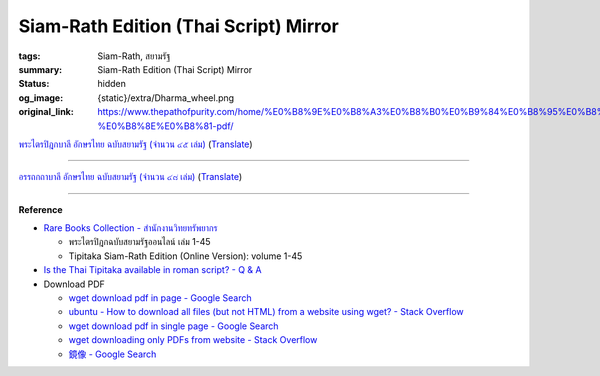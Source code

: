 Siam-Rath Edition (Thai Script) Mirror
======================================

:tags: Siam-Rath, สยามรัฐ
:summary: Siam-Rath Edition (Thai Script) Mirror
:status: hidden
:og_image: {static}/extra/Dharma_wheel.png
:original_link: https://www.thepathofpurity.com/home/%E0%B8%9E%E0%B8%A3%E0%B8%B0%E0%B9%84%E0%B8%95%E0%B8%A3%E0%B8%9B-%E0%B8%8E%E0%B8%81-pdf/


`พระไตรปิฎกบาลี อักษรไทย ฉบับสยามรัฐ (จำนวน ๔๕ เล่ม) <https://www.thepathofpurity.com/home/%E0%B8%9E%E0%B8%A3%E0%B8%B0%E0%B9%84%E0%B8%95%E0%B8%A3%E0%B8%9B-%E0%B8%8E%E0%B8%81-pdf/%E0%B8%9E%E0%B8%A3%E0%B8%B0%E0%B9%84%E0%B8%95%E0%B8%A3%E0%B8%9B-%E0%B8%8E%E0%B8%81%E0%B8%9A%E0%B8%B2%E0%B8%A5-%E0%B8%AA%E0%B8%A2%E0%B8%B2%E0%B8%A1%E0%B8%A3-%E0%B8%90/>`_
(`Translate <https://translate.google.com/?sl=auto&tl=en&text=%E0%B8%9E%E0%B8%A3%E0%B8%B0%E0%B9%84%E0%B8%95%E0%B8%A3%E0%B8%9B%E0%B8%B4%E0%B8%8E%E0%B8%81%E0%B8%9A%E0%B8%B2%E0%B8%A5%E0%B8%B5%20%E0%B8%AD%E0%B8%B1%E0%B8%81%E0%B8%A9%E0%B8%A3%E0%B9%84%E0%B8%97%E0%B8%A2%20%E0%B8%89%E0%B8%9A%E0%B8%B1%E0%B8%9A%E0%B8%AA%E0%B8%A2%E0%B8%B2%E0%B8%A1%E0%B8%A3%E0%B8%B1%E0%B8%90%20(%E0%B8%88%E0%B8%B3%E0%B8%99%E0%B8%A7%E0%B8%99%20%E0%B9%94%E0%B9%95%20%E0%B9%80%E0%B8%A5%E0%B9%88%E0%B8%A1)&op=translate>`__)

.. raw:: html

   <div id="content_area" data-container="content">
   <div id="content_start"></div>
   <div id="cc-matrix-1752687186">
      <div id="cc-m-7311844686" class="j-module n j-header ">
         <h1 class="" id="cc-m-header-7311844686">พระไตรปิฎกบาลีอักษรไทย ฉบับสยามรัฐ</h1>
      </div>
      <div id="cc-m-7312468486" class="j-module n j-header ">
         <h1 class="" id="cc-m-header-7312468486">(จำนวน ๔๕ เล่ม)</h1>
      </div>
      <div id="cc-m-7312421086" class="j-module n j-spacing ">
         <div class="cc-m-spacing-wrapper">
            <div class="cc-m-spacer" style="height: 20px;">
            </div>
         </div>
      </div>
      <div id="cc-m-7312421286" class="j-module n j-downloadDocument ">
         <div class="clearover">
            <div class="leftDownload">
               <a class="j-m-dowload" href="https://www.thepathofpurity.com/app/download/7312421286/TriPali_01+%E0%B8%A7%E0%B8%B4%E0%B8%99%E0%B8%A2.+%E0%B8%A1%E0%B8%AB%E0%B8%B2%E0%B8%A7%E0%B8%B4%E0%B8%A0%E0%B8%87%E0%B8%BA%E0%B9%82%E0%B8%84+%28%E0%B9%91%29.pdf?t=1362955766" onclick="_gaq.push(['a._trackPageview', '/app/download/7312421286/TriPali_01+%E0%B8%A7%E0%B8%B4%E0%B8%99%E0%B8%A2.+%E0%B8%A1%E0%B8%AB%E0%B8%B2%E0%B8%A7%E0%B8%B4%E0%B8%A0%E0%B8%87%E0%B8%BA%E0%B9%82%E0%B8%84+%28%E0%B9%91%29.pdf']);">            <img src="https://assets.jimstatic.com/s/img/cc/icons/pdf.png" width="51" height="51" class="downloadImage" alt="Download">
               </a>
            </div>
            <div data-name="download-description" class="rightDownload">
               <div class="cc-m-download-file">
                  <div class="cc-m-download-file-name">TriPali_01 วินย. มหาวิภงฺโค (๑).pdf</div>
                  <div class="cc-m-download-file-info">
                     <span class="cc-m-download-file-type">Adobe Acrobat Document</span>
                     <span class="cc-m-download-file-size">1.3 MB</span>
                  </div>
                  <div class="cc-m-download-file-link"><a href="https://www.thepathofpurity.com/app/download/7312421286/TriPali_01+%E0%B8%A7%E0%B8%B4%E0%B8%99%E0%B8%A2.+%E0%B8%A1%E0%B8%AB%E0%B8%B2%E0%B8%A7%E0%B8%B4%E0%B8%A0%E0%B8%87%E0%B8%BA%E0%B9%82%E0%B8%84+%28%E0%B9%91%29.pdf?t=1362955766" onclick="_gaq.push(['a._trackPageview', '/app/download/7312421286/TriPali_01+%E0%B8%A7%E0%B8%B4%E0%B8%99%E0%B8%A2.+%E0%B8%A1%E0%B8%AB%E0%B8%B2%E0%B8%A7%E0%B8%B4%E0%B8%A0%E0%B8%87%E0%B8%BA%E0%B9%82%E0%B8%84+%28%E0%B9%91%29.pdf']);" class="cc-m-download-link">Download</a></div>
               </div>
            </div>
         </div>
      </div>
      <div id="cc-m-7312422186" class="j-module n j-downloadDocument ">
         <div class="clearover">
            <div class="leftDownload">
               <a class="j-m-dowload" href="https://www.thepathofpurity.com/app/download/7312422186/TriPali_02+%E0%B8%A7%E0%B8%B4%E0%B8%99%E0%B8%A2.+%E0%B8%A1%E0%B8%AB%E0%B8%B2%E0%B8%A7%E0%B8%B4%E0%B8%A0%E0%B8%87%E0%B8%BA%E0%B9%82%E0%B8%84+%28%E0%B9%92%29.pdf?t=1362955782" onclick="_gaq.push(['a._trackPageview', '/app/download/7312422186/TriPali_02+%E0%B8%A7%E0%B8%B4%E0%B8%99%E0%B8%A2.+%E0%B8%A1%E0%B8%AB%E0%B8%B2%E0%B8%A7%E0%B8%B4%E0%B8%A0%E0%B8%87%E0%B8%BA%E0%B9%82%E0%B8%84+%28%E0%B9%92%29.pdf']);">            <img src="https://assets.jimstatic.com/s/img/cc/icons/pdf.png" width="51" height="51" class="downloadImage" alt="Download">
               </a>
            </div>
            <div data-name="download-description" class="rightDownload">
               <div class="cc-m-download-file">
                  <div class="cc-m-download-file-name">TriPali_02 วินย. มหาวิภงฺโค (๒).pdf</div>
                  <div class="cc-m-download-file-info">
                     <span class="cc-m-download-file-type">Adobe Acrobat Document</span>
                     <span class="cc-m-download-file-size">1.5 MB</span>
                  </div>
                  <div class="cc-m-download-file-link"><a href="https://www.thepathofpurity.com/app/download/7312422186/TriPali_02+%E0%B8%A7%E0%B8%B4%E0%B8%99%E0%B8%A2.+%E0%B8%A1%E0%B8%AB%E0%B8%B2%E0%B8%A7%E0%B8%B4%E0%B8%A0%E0%B8%87%E0%B8%BA%E0%B9%82%E0%B8%84+%28%E0%B9%92%29.pdf?t=1362955782" onclick="_gaq.push(['a._trackPageview', '/app/download/7312422186/TriPali_02+%E0%B8%A7%E0%B8%B4%E0%B8%99%E0%B8%A2.+%E0%B8%A1%E0%B8%AB%E0%B8%B2%E0%B8%A7%E0%B8%B4%E0%B8%A0%E0%B8%87%E0%B8%BA%E0%B9%82%E0%B8%84+%28%E0%B9%92%29.pdf']);" class="cc-m-download-link">Download</a></div>
               </div>
            </div>
         </div>
      </div>
      <div id="cc-m-7312422486" class="j-module n j-downloadDocument ">
         <div class="clearover">
            <div class="leftDownload">
               <a class="j-m-dowload" href="https://www.thepathofpurity.com/app/download/7312422486/TriPali_03+%E0%B8%A7%E0%B8%B4%E0%B8%99%E0%B8%A2.+%E0%B8%A0%E0%B8%B4%E0%B8%81%E0%B8%BA%E0%B8%82%E0%B8%B8%E0%B8%99%E0%B8%B5%E0%B8%A7%E0%B8%B4%E0%B8%A0%E0%B8%87%E0%B8%BA%E0%B9%82%E0%B8%84.pdf?t=1362955802" onclick="_gaq.push(['a._trackPageview', '/app/download/7312422486/TriPali_03+%E0%B8%A7%E0%B8%B4%E0%B8%99%E0%B8%A2.+%E0%B8%A0%E0%B8%B4%E0%B8%81%E0%B8%BA%E0%B8%82%E0%B8%B8%E0%B8%99%E0%B8%B5%E0%B8%A7%E0%B8%B4%E0%B8%A0%E0%B8%87%E0%B8%BA%E0%B9%82%E0%B8%84.pdf']);">            <img src="https://assets.jimstatic.com/s/img/cc/icons/pdf.png" width="51" height="51" class="downloadImage" alt="Download">
               </a>
            </div>
            <div data-name="download-description" class="rightDownload">
               <div class="cc-m-download-file">
                  <div class="cc-m-download-file-name">TriPali_03 วินย. ภิกฺขุนีวิภงฺโค.pdf</div>
                  <div class="cc-m-download-file-info">
                     <span class="cc-m-download-file-type">Adobe Acrobat Document</span>
                     <span class="cc-m-download-file-size">854.5 KB</span>
                  </div>
                  <div class="cc-m-download-file-link"><a href="https://www.thepathofpurity.com/app/download/7312422486/TriPali_03+%E0%B8%A7%E0%B8%B4%E0%B8%99%E0%B8%A2.+%E0%B8%A0%E0%B8%B4%E0%B8%81%E0%B8%BA%E0%B8%82%E0%B8%B8%E0%B8%99%E0%B8%B5%E0%B8%A7%E0%B8%B4%E0%B8%A0%E0%B8%87%E0%B8%BA%E0%B9%82%E0%B8%84.pdf?t=1362955802" onclick="_gaq.push(['a._trackPageview', '/app/download/7312422486/TriPali_03+%E0%B8%A7%E0%B8%B4%E0%B8%99%E0%B8%A2.+%E0%B8%A0%E0%B8%B4%E0%B8%81%E0%B8%BA%E0%B8%82%E0%B8%B8%E0%B8%99%E0%B8%B5%E0%B8%A7%E0%B8%B4%E0%B8%A0%E0%B8%87%E0%B8%BA%E0%B9%82%E0%B8%84.pdf']);" class="cc-m-download-link">Download</a></div>
               </div>
            </div>
         </div>
      </div>
      <div id="cc-m-7312422686" class="j-module n j-downloadDocument ">
         <div class="clearover">
            <div class="leftDownload">
               <a class="j-m-dowload" href="https://www.thepathofpurity.com/app/download/7312422686/TriPali_04+%E0%B8%A7%E0%B8%B4%E0%B8%99%E0%B8%A2.+%E0%B8%A1%E0%B8%AB%E0%B8%B2%E0%B8%A7%E0%B8%84%E0%B8%BA%E0%B9%82%E0%B8%84+%28%E0%B9%91%29.pdf?t=1362955815" onclick="_gaq.push(['a._trackPageview', '/app/download/7312422686/TriPali_04+%E0%B8%A7%E0%B8%B4%E0%B8%99%E0%B8%A2.+%E0%B8%A1%E0%B8%AB%E0%B8%B2%E0%B8%A7%E0%B8%84%E0%B8%BA%E0%B9%82%E0%B8%84+%28%E0%B9%91%29.pdf']);">            <img src="https://assets.jimstatic.com/s/img/cc/icons/pdf.png" width="51" height="51" class="downloadImage" alt="Download">
               </a>
            </div>
            <div data-name="download-description" class="rightDownload">
               <div class="cc-m-download-file">
                  <div class="cc-m-download-file-name">TriPali_04 วินย. มหาวคฺโค (๑).pdf</div>
                  <div class="cc-m-download-file-info">
                     <span class="cc-m-download-file-type">Adobe Acrobat Document</span>
                     <span class="cc-m-download-file-size">1.2 MB</span>
                  </div>
                  <div class="cc-m-download-file-link"><a href="https://www.thepathofpurity.com/app/download/7312422686/TriPali_04+%E0%B8%A7%E0%B8%B4%E0%B8%99%E0%B8%A2.+%E0%B8%A1%E0%B8%AB%E0%B8%B2%E0%B8%A7%E0%B8%84%E0%B8%BA%E0%B9%82%E0%B8%84+%28%E0%B9%91%29.pdf?t=1362955815" onclick="_gaq.push(['a._trackPageview', '/app/download/7312422686/TriPali_04+%E0%B8%A7%E0%B8%B4%E0%B8%99%E0%B8%A2.+%E0%B8%A1%E0%B8%AB%E0%B8%B2%E0%B8%A7%E0%B8%84%E0%B8%BA%E0%B9%82%E0%B8%84+%28%E0%B9%91%29.pdf']);" class="cc-m-download-link">Download</a></div>
               </div>
            </div>
         </div>
      </div>
      <div id="cc-m-7312423286" class="j-module n j-downloadDocument ">
         <div class="clearover">
            <div class="leftDownload">
               <a class="j-m-dowload" href="https://www.thepathofpurity.com/app/download/7312423286/TriPali_05++%E0%B8%A7%E0%B8%B4%E0%B8%99%E0%B8%A2.+%E0%B8%A1%E0%B8%AB%E0%B8%B2%E0%B8%A7%E0%B8%84%E0%B8%BA%E0%B9%82%E0%B8%84+%28%E0%B9%92%29.pdf?t=1362955840" onclick="_gaq.push(['a._trackPageview', '/app/download/7312423286/TriPali_05++%E0%B8%A7%E0%B8%B4%E0%B8%99%E0%B8%A2.+%E0%B8%A1%E0%B8%AB%E0%B8%B2%E0%B8%A7%E0%B8%84%E0%B8%BA%E0%B9%82%E0%B8%84+%28%E0%B9%92%29.pdf']);">            <img src="https://assets.jimstatic.com/s/img/cc/icons/pdf.png" width="51" height="51" class="downloadImage" alt="Download">
               </a>
            </div>
            <div data-name="download-description" class="rightDownload">
               <div class="cc-m-download-file">
                  <div class="cc-m-download-file-name">TriPali_05  วินย. มหาวคฺโค (๒).pdf</div>
                  <div class="cc-m-download-file-info">
                     <span class="cc-m-download-file-type">Adobe Acrobat Document</span>
                     <span class="cc-m-download-file-size">1.2 MB</span>
                  </div>
                  <div class="cc-m-download-file-link"><a href="https://www.thepathofpurity.com/app/download/7312423286/TriPali_05++%E0%B8%A7%E0%B8%B4%E0%B8%99%E0%B8%A2.+%E0%B8%A1%E0%B8%AB%E0%B8%B2%E0%B8%A7%E0%B8%84%E0%B8%BA%E0%B9%82%E0%B8%84+%28%E0%B9%92%29.pdf?t=1362955840" onclick="_gaq.push(['a._trackPageview', '/app/download/7312423286/TriPali_05++%E0%B8%A7%E0%B8%B4%E0%B8%99%E0%B8%A2.+%E0%B8%A1%E0%B8%AB%E0%B8%B2%E0%B8%A7%E0%B8%84%E0%B8%BA%E0%B9%82%E0%B8%84+%28%E0%B9%92%29.pdf']);" class="cc-m-download-link">Download</a></div>
               </div>
            </div>
         </div>
      </div>
      <div id="cc-m-7312423586" class="j-module n j-downloadDocument ">
         <div class="clearover">
            <div class="leftDownload">
               <a class="j-m-dowload" href="https://www.thepathofpurity.com/app/download/7312423586/TriPali_06+%E0%B8%A7%E0%B8%B4%E0%B8%99%E0%B8%A2.+%E0%B8%88%E0%B8%B8%E0%B8%A5%E0%B8%BA%E0%B8%A5%E0%B8%A7%E0%B8%84%E0%B8%BA%E0%B9%82%E0%B8%84+%28%E0%B9%91%29.pdf?t=1362955856" onclick="_gaq.push(['a._trackPageview', '/app/download/7312423586/TriPali_06+%E0%B8%A7%E0%B8%B4%E0%B8%99%E0%B8%A2.+%E0%B8%88%E0%B8%B8%E0%B8%A5%E0%B8%BA%E0%B8%A5%E0%B8%A7%E0%B8%84%E0%B8%BA%E0%B9%82%E0%B8%84+%28%E0%B9%91%29.pdf']);">            <img src="https://assets.jimstatic.com/s/img/cc/icons/pdf.png" width="51" height="51" class="downloadImage" alt="Download">
               </a>
            </div>
            <div data-name="download-description" class="rightDownload">
               <div class="cc-m-download-file">
                  <div class="cc-m-download-file-name">TriPali_06 วินย. จุลฺลวคฺโค (๑).pdf</div>
                  <div class="cc-m-download-file-info">
                     <span class="cc-m-download-file-type">Adobe Acrobat Document</span>
                     <span class="cc-m-download-file-size">1.2 MB</span>
                  </div>
                  <div class="cc-m-download-file-link"><a href="https://www.thepathofpurity.com/app/download/7312423586/TriPali_06+%E0%B8%A7%E0%B8%B4%E0%B8%99%E0%B8%A2.+%E0%B8%88%E0%B8%B8%E0%B8%A5%E0%B8%BA%E0%B8%A5%E0%B8%A7%E0%B8%84%E0%B8%BA%E0%B9%82%E0%B8%84+%28%E0%B9%91%29.pdf?t=1362955856" onclick="_gaq.push(['a._trackPageview', '/app/download/7312423586/TriPali_06+%E0%B8%A7%E0%B8%B4%E0%B8%99%E0%B8%A2.+%E0%B8%88%E0%B8%B8%E0%B8%A5%E0%B8%BA%E0%B8%A5%E0%B8%A7%E0%B8%84%E0%B8%BA%E0%B9%82%E0%B8%84+%28%E0%B9%91%29.pdf']);" class="cc-m-download-link">Download</a></div>
               </div>
            </div>
         </div>
      </div>
      <div id="cc-m-7312423686" class="j-module n j-downloadDocument ">
         <div class="clearover">
            <div class="leftDownload">
               <a class="j-m-dowload" href="https://www.thepathofpurity.com/app/download/7312423686/TriPali_07++%E0%B8%A7%E0%B8%B4%E0%B8%99%E0%B8%A2.+%E0%B8%88%E0%B8%B8%E0%B8%A5%E0%B8%BA%E0%B8%A5%E0%B8%A7%E0%B8%84%E0%B8%BA%E0%B9%82%E0%B8%84+%28%E0%B9%92%29.pdf?t=1362955873" onclick="_gaq.push(['a._trackPageview', '/app/download/7312423686/TriPali_07++%E0%B8%A7%E0%B8%B4%E0%B8%99%E0%B8%A2.+%E0%B8%88%E0%B8%B8%E0%B8%A5%E0%B8%BA%E0%B8%A5%E0%B8%A7%E0%B8%84%E0%B8%BA%E0%B9%82%E0%B8%84+%28%E0%B9%92%29.pdf']);">            <img src="https://assets.jimstatic.com/s/img/cc/icons/pdf.png" width="51" height="51" class="downloadImage" alt="Download">
               </a>
            </div>
            <div data-name="download-description" class="rightDownload">
               <div class="cc-m-download-file">
                  <div class="cc-m-download-file-name">TriPali_07  วินย. จุลฺลวคฺโค (๒).pdf</div>
                  <div class="cc-m-download-file-info">
                     <span class="cc-m-download-file-type">Adobe Acrobat Document</span>
                     <span class="cc-m-download-file-size">1.3 MB</span>
                  </div>
                  <div class="cc-m-download-file-link"><a href="https://www.thepathofpurity.com/app/download/7312423686/TriPali_07++%E0%B8%A7%E0%B8%B4%E0%B8%99%E0%B8%A2.+%E0%B8%88%E0%B8%B8%E0%B8%A5%E0%B8%BA%E0%B8%A5%E0%B8%A7%E0%B8%84%E0%B8%BA%E0%B9%82%E0%B8%84+%28%E0%B9%92%29.pdf?t=1362955873" onclick="_gaq.push(['a._trackPageview', '/app/download/7312423686/TriPali_07++%E0%B8%A7%E0%B8%B4%E0%B8%99%E0%B8%A2.+%E0%B8%88%E0%B8%B8%E0%B8%A5%E0%B8%BA%E0%B8%A5%E0%B8%A7%E0%B8%84%E0%B8%BA%E0%B9%82%E0%B8%84+%28%E0%B9%92%29.pdf']);" class="cc-m-download-link">Download</a></div>
               </div>
            </div>
         </div>
      </div>
      <div id="cc-m-7312424086" class="j-module n j-downloadDocument ">
         <div class="clearover">
            <div class="leftDownload">
               <a class="j-m-dowload" href="https://www.thepathofpurity.com/app/download/7312424086/TriPali_08++%E0%B8%A7%E0%B8%B4%E0%B8%99%E0%B8%A2.+%E0%B8%9B%E0%B8%A3%E0%B8%B4%E0%B8%A7%E0%B8%B2%E0%B9%82%E0%B8%A3.pdf?t=1362955913" onclick="_gaq.push(['a._trackPageview', '/app/download/7312424086/TriPali_08++%E0%B8%A7%E0%B8%B4%E0%B8%99%E0%B8%A2.+%E0%B8%9B%E0%B8%A3%E0%B8%B4%E0%B8%A7%E0%B8%B2%E0%B9%82%E0%B8%A3.pdf']);">            <img src="https://assets.jimstatic.com/s/img/cc/icons/pdf.png" width="51" height="51" class="downloadImage" alt="Download">
               </a>
            </div>
            <div data-name="download-description" class="rightDownload">
               <div class="cc-m-download-file">
                  <div class="cc-m-download-file-name">TriPali_08  วินย. ปริวาโร.pdf</div>
                  <div class="cc-m-download-file-info">
                     <span class="cc-m-download-file-type">Adobe Acrobat Document</span>
                     <span class="cc-m-download-file-size">1.6 MB</span>
                  </div>
                  <div class="cc-m-download-file-link"><a href="https://www.thepathofpurity.com/app/download/7312424086/TriPali_08++%E0%B8%A7%E0%B8%B4%E0%B8%99%E0%B8%A2.+%E0%B8%9B%E0%B8%A3%E0%B8%B4%E0%B8%A7%E0%B8%B2%E0%B9%82%E0%B8%A3.pdf?t=1362955913" onclick="_gaq.push(['a._trackPageview', '/app/download/7312424086/TriPali_08++%E0%B8%A7%E0%B8%B4%E0%B8%99%E0%B8%A2.+%E0%B8%9B%E0%B8%A3%E0%B8%B4%E0%B8%A7%E0%B8%B2%E0%B9%82%E0%B8%A3.pdf']);" class="cc-m-download-link">Download</a></div>
               </div>
            </div>
         </div>
      </div>
      <div id="cc-m-7312424286" class="j-module n j-downloadDocument ">
         <div class="clearover">
            <div class="leftDownload">
               <a class="j-m-dowload" href="https://www.thepathofpurity.com/app/download/7312424286/TriPali_09++%E0%B8%AA%E0%B8%B8%E0%B8%95%E0%B8%BA%E0%B8%95+%E0%B8%97%E0%B8%B5.+%E0%B8%AA%E0%B8%B5%E0%B8%A5%E0%B8%81%E0%B8%BA%E0%B8%82%E0%B8%99%E0%B8%BA%E0%B8%98%E0%B8%A7%E0%B8%84%E0%B8%BA%E0%B9%82%E0%B8%84.pdf?t=1362955925" onclick="_gaq.push(['a._trackPageview', '/app/download/7312424286/TriPali_09++%E0%B8%AA%E0%B8%B8%E0%B8%95%E0%B8%BA%E0%B8%95+%E0%B8%97%E0%B8%B5.+%E0%B8%AA%E0%B8%B5%E0%B8%A5%E0%B8%81%E0%B8%BA%E0%B8%82%E0%B8%99%E0%B8%BA%E0%B8%98%E0%B8%A7%E0%B8%84%E0%B8%BA%E0%B9%82%E0%B8%84.pdf']);">            <img src="https://assets.jimstatic.com/s/img/cc/icons/pdf.png" width="51" height="51" class="downloadImage" alt="Download">
               </a>
            </div>
            <div data-name="download-description" class="rightDownload">
               <div class="cc-m-download-file">
                  <div class="cc-m-download-file-name">TriPali_09  สุตฺต ที. สีลกฺขนฺธวคฺโค.pdf</div>
                  <div class="cc-m-download-file-info">
                     <span class="cc-m-download-file-type">Adobe Acrobat Document</span>
                     <span class="cc-m-download-file-size">1.0 MB</span>
                  </div>
                  <div class="cc-m-download-file-link"><a href="https://www.thepathofpurity.com/app/download/7312424286/TriPali_09++%E0%B8%AA%E0%B8%B8%E0%B8%95%E0%B8%BA%E0%B8%95+%E0%B8%97%E0%B8%B5.+%E0%B8%AA%E0%B8%B5%E0%B8%A5%E0%B8%81%E0%B8%BA%E0%B8%82%E0%B8%99%E0%B8%BA%E0%B8%98%E0%B8%A7%E0%B8%84%E0%B8%BA%E0%B9%82%E0%B8%84.pdf?t=1362955925" onclick="_gaq.push(['a._trackPageview', '/app/download/7312424286/TriPali_09++%E0%B8%AA%E0%B8%B8%E0%B8%95%E0%B8%BA%E0%B8%95+%E0%B8%97%E0%B8%B5.+%E0%B8%AA%E0%B8%B5%E0%B8%A5%E0%B8%81%E0%B8%BA%E0%B8%82%E0%B8%99%E0%B8%BA%E0%B8%98%E0%B8%A7%E0%B8%84%E0%B8%BA%E0%B9%82%E0%B8%84.pdf']);" class="cc-m-download-link">Download</a></div>
               </div>
            </div>
         </div>
      </div>
      <div id="cc-m-7312424486" class="j-module n j-downloadDocument ">
         <div class="clearover">
            <div class="leftDownload">
               <a class="j-m-dowload" href="https://www.thepathofpurity.com/app/download/7312424486/TriPali_10++%E0%B8%AA%E0%B8%B8%E0%B8%95%E0%B8%BA%E0%B8%95+%E0%B8%97%E0%B8%B5.+%E0%B8%A1%E0%B8%AB%E0%B8%B2%E0%B8%A7%E0%B8%84%E0%B8%BA%E0%B9%82%E0%B8%84.pdf?t=1362955946" onclick="_gaq.push(['a._trackPageview', '/app/download/7312424486/TriPali_10++%E0%B8%AA%E0%B8%B8%E0%B8%95%E0%B8%BA%E0%B8%95+%E0%B8%97%E0%B8%B5.+%E0%B8%A1%E0%B8%AB%E0%B8%B2%E0%B8%A7%E0%B8%84%E0%B8%BA%E0%B9%82%E0%B8%84.pdf']);">            <img src="https://assets.jimstatic.com/s/img/cc/icons/pdf.png" width="51" height="51" class="downloadImage" alt="Download">
               </a>
            </div>
            <div data-name="download-description" class="rightDownload">
               <div class="cc-m-download-file">
                  <div class="cc-m-download-file-name">TriPali_10  สุตฺต ที. มหาวคฺโค.pdf</div>
                  <div class="cc-m-download-file-info">
                     <span class="cc-m-download-file-type">Adobe Acrobat Document</span>
                     <span class="cc-m-download-file-size">1.3 MB</span>
                  </div>
                  <div class="cc-m-download-file-link"><a href="https://www.thepathofpurity.com/app/download/7312424486/TriPali_10++%E0%B8%AA%E0%B8%B8%E0%B8%95%E0%B8%BA%E0%B8%95+%E0%B8%97%E0%B8%B5.+%E0%B8%A1%E0%B8%AB%E0%B8%B2%E0%B8%A7%E0%B8%84%E0%B8%BA%E0%B9%82%E0%B8%84.pdf?t=1362955946" onclick="_gaq.push(['a._trackPageview', '/app/download/7312424486/TriPali_10++%E0%B8%AA%E0%B8%B8%E0%B8%95%E0%B8%BA%E0%B8%95+%E0%B8%97%E0%B8%B5.+%E0%B8%A1%E0%B8%AB%E0%B8%B2%E0%B8%A7%E0%B8%84%E0%B8%BA%E0%B9%82%E0%B8%84.pdf']);" class="cc-m-download-link">Download</a></div>
               </div>
            </div>
         </div>
      </div>
      <div id="cc-m-7312424786" class="j-module n j-downloadDocument ">
         <div class="clearover">
            <div class="leftDownload">
               <a class="j-m-dowload" href="https://www.thepathofpurity.com/app/download/7312424786/TriPali_11+%E0%B8%AA%E0%B8%B8%E0%B8%95%E0%B8%BA%E0%B8%95+%E0%B8%97%E0%B8%B5.+%E0%B8%9B%E0%B8%B2%E0%B8%8F%E0%B8%B4%E0%B8%81%E0%B8%BA%E0%B8%A7%E0%B8%84%E0%B8%BA%E0%B9%82%E0%B8%84.pdf?t=1362955962" onclick="_gaq.push(['a._trackPageview', '/app/download/7312424786/TriPali_11+%E0%B8%AA%E0%B8%B8%E0%B8%95%E0%B8%BA%E0%B8%95+%E0%B8%97%E0%B8%B5.+%E0%B8%9B%E0%B8%B2%E0%B8%8F%E0%B8%B4%E0%B8%81%E0%B8%BA%E0%B8%A7%E0%B8%84%E0%B8%BA%E0%B9%82%E0%B8%84.pdf']);">            <img src="https://assets.jimstatic.com/s/img/cc/icons/pdf.png" width="51" height="51" class="downloadImage" alt="Download">
               </a>
            </div>
            <div data-name="download-description" class="rightDownload">
               <div class="cc-m-download-file">
                  <div class="cc-m-download-file-name">TriPali_11 สุตฺต ที. ปาฏิกฺวคฺโค.pdf</div>
                  <div class="cc-m-download-file-info">
                     <span class="cc-m-download-file-type">Adobe Acrobat Document</span>
                     <span class="cc-m-download-file-size">1.2 MB</span>
                  </div>
                  <div class="cc-m-download-file-link"><a href="https://www.thepathofpurity.com/app/download/7312424786/TriPali_11+%E0%B8%AA%E0%B8%B8%E0%B8%95%E0%B8%BA%E0%B8%95+%E0%B8%97%E0%B8%B5.+%E0%B8%9B%E0%B8%B2%E0%B8%8F%E0%B8%B4%E0%B8%81%E0%B8%BA%E0%B8%A7%E0%B8%84%E0%B8%BA%E0%B9%82%E0%B8%84.pdf?t=1362955962" onclick="_gaq.push(['a._trackPageview', '/app/download/7312424786/TriPali_11+%E0%B8%AA%E0%B8%B8%E0%B8%95%E0%B8%BA%E0%B8%95+%E0%B8%97%E0%B8%B5.+%E0%B8%9B%E0%B8%B2%E0%B8%8F%E0%B8%B4%E0%B8%81%E0%B8%BA%E0%B8%A7%E0%B8%84%E0%B8%BA%E0%B9%82%E0%B8%84.pdf']);" class="cc-m-download-link">Download</a></div>
               </div>
            </div>
         </div>
      </div>
      <div id="cc-m-7312425186" class="j-module n j-downloadDocument ">
         <div class="clearover">
            <div class="leftDownload">
               <a class="j-m-dowload" href="https://www.thepathofpurity.com/app/download/7312425186/TriPali_12++%E0%B8%AA%E0%B8%B8%E0%B8%95%E0%B8%BA%E0%B8%95+%E0%B8%A1.+%E0%B8%A1%E0%B8%B9%E0%B8%A5%E0%B8%9B%E0%B8%93%E0%B8%BA%E0%B8%93%E0%B8%B2%E0%B8%AA%E0%B8%81%E0%B9%8D.pdf?t=1362955983" onclick="_gaq.push(['a._trackPageview', '/app/download/7312425186/TriPali_12++%E0%B8%AA%E0%B8%B8%E0%B8%95%E0%B8%BA%E0%B8%95+%E0%B8%A1.+%E0%B8%A1%E0%B8%B9%E0%B8%A5%E0%B8%9B%E0%B8%93%E0%B8%BA%E0%B8%93%E0%B8%B2%E0%B8%AA%E0%B8%81%E0%B9%8D.pdf']);">            <img src="https://assets.jimstatic.com/s/img/cc/icons/pdf.png" width="51" height="51" class="downloadImage" alt="Download">
               </a>
            </div>
            <div data-name="download-description" class="rightDownload">
               <div class="cc-m-download-file">
                  <div class="cc-m-download-file-name">TriPali_12  สุตฺต ม. มูลปณฺณาสกํ.pdf</div>
                  <div class="cc-m-download-file-info">
                     <span class="cc-m-download-file-type">Adobe Acrobat Document</span>
                     <span class="cc-m-download-file-size">1.9 MB</span>
                  </div>
                  <div class="cc-m-download-file-link"><a href="https://www.thepathofpurity.com/app/download/7312425186/TriPali_12++%E0%B8%AA%E0%B8%B8%E0%B8%95%E0%B8%BA%E0%B8%95+%E0%B8%A1.+%E0%B8%A1%E0%B8%B9%E0%B8%A5%E0%B8%9B%E0%B8%93%E0%B8%BA%E0%B8%93%E0%B8%B2%E0%B8%AA%E0%B8%81%E0%B9%8D.pdf?t=1362955983" onclick="_gaq.push(['a._trackPageview', '/app/download/7312425186/TriPali_12++%E0%B8%AA%E0%B8%B8%E0%B8%95%E0%B8%BA%E0%B8%95+%E0%B8%A1.+%E0%B8%A1%E0%B8%B9%E0%B8%A5%E0%B8%9B%E0%B8%93%E0%B8%BA%E0%B8%93%E0%B8%B2%E0%B8%AA%E0%B8%81%E0%B9%8D.pdf']);" class="cc-m-download-link">Download</a></div>
               </div>
            </div>
         </div>
      </div>
      <div id="cc-m-7312425586" class="j-module n j-downloadDocument ">
         <div class="clearover">
            <div class="leftDownload">
               <a class="j-m-dowload" href="https://www.thepathofpurity.com/app/download/7312425586/TriPali_13+%E0%B8%AA%E0%B8%B8%E0%B8%95%E0%B8%BA%E0%B8%95+%E0%B8%A1.+%E0%B8%A1%E0%B8%8A%E0%B8%BA%E0%B8%8C%E0%B8%B4%E0%B8%A1%E0%B8%9B%E0%B8%93%E0%B8%BA%E0%B8%93%E0%B8%B2%E0%B8%AA%E0%B8%81%E0%B9%8D.pdf?t=1362956006" onclick="_gaq.push(['a._trackPageview', '/app/download/7312425586/TriPali_13+%E0%B8%AA%E0%B8%B8%E0%B8%95%E0%B8%BA%E0%B8%95+%E0%B8%A1.+%E0%B8%A1%E0%B8%8A%E0%B8%BA%E0%B8%8C%E0%B8%B4%E0%B8%A1%E0%B8%9B%E0%B8%93%E0%B8%BA%E0%B8%93%E0%B8%B2%E0%B8%AA%E0%B8%81%E0%B9%8D.pdf']);">            <img src="https://assets.jimstatic.com/s/img/cc/icons/pdf.png" width="51" height="51" class="downloadImage" alt="Download">
               </a>
            </div>
            <div data-name="download-description" class="rightDownload">
               <div class="cc-m-download-file">
                  <div class="cc-m-download-file-name">TriPali_13 สุตฺต ม. มชฺฌิมปณฺณาสกํ.pdf</div>
                  <div class="cc-m-download-file-info">
                     <span class="cc-m-download-file-type">Adobe Acrobat Document</span>
                     <span class="cc-m-download-file-size">2.3 MB</span>
                  </div>
                  <div class="cc-m-download-file-link"><a href="https://www.thepathofpurity.com/app/download/7312425586/TriPali_13+%E0%B8%AA%E0%B8%B8%E0%B8%95%E0%B8%BA%E0%B8%95+%E0%B8%A1.+%E0%B8%A1%E0%B8%8A%E0%B8%BA%E0%B8%8C%E0%B8%B4%E0%B8%A1%E0%B8%9B%E0%B8%93%E0%B8%BA%E0%B8%93%E0%B8%B2%E0%B8%AA%E0%B8%81%E0%B9%8D.pdf?t=1362956006" onclick="_gaq.push(['a._trackPageview', '/app/download/7312425586/TriPali_13+%E0%B8%AA%E0%B8%B8%E0%B8%95%E0%B8%BA%E0%B8%95+%E0%B8%A1.+%E0%B8%A1%E0%B8%8A%E0%B8%BA%E0%B8%8C%E0%B8%B4%E0%B8%A1%E0%B8%9B%E0%B8%93%E0%B8%BA%E0%B8%93%E0%B8%B2%E0%B8%AA%E0%B8%81%E0%B9%8D.pdf']);" class="cc-m-download-link">Download</a></div>
               </div>
            </div>
         </div>
      </div>
      <div id="cc-m-7312426386" class="j-module n j-downloadDocument ">
         <div class="clearover">
            <div class="leftDownload">
               <a class="j-m-dowload" href="https://www.thepathofpurity.com/app/download/7312426386/TriPali_14++%E0%B8%AA%E0%B8%B8%E0%B8%95%E0%B8%BA%E0%B8%95+%E0%B8%A1.+%E0%B8%AD%E0%B8%B8%E0%B8%9B%E0%B8%A3%E0%B8%B4%E0%B8%9B%E0%B8%93%E0%B8%BA%E0%B8%93%E0%B8%B2%E0%B8%AA%E0%B8%81%E0%B9%8D.pdf?t=1362956033" onclick="_gaq.push(['a._trackPageview', '/app/download/7312426386/TriPali_14++%E0%B8%AA%E0%B8%B8%E0%B8%95%E0%B8%BA%E0%B8%95+%E0%B8%A1.+%E0%B8%AD%E0%B8%B8%E0%B8%9B%E0%B8%A3%E0%B8%B4%E0%B8%9B%E0%B8%93%E0%B8%BA%E0%B8%93%E0%B8%B2%E0%B8%AA%E0%B8%81%E0%B9%8D.pdf']);">            <img src="https://assets.jimstatic.com/s/img/cc/icons/pdf.png" width="51" height="51" class="downloadImage" alt="Download">
               </a>
            </div>
            <div data-name="download-description" class="rightDownload">
               <div class="cc-m-download-file">
                  <div class="cc-m-download-file-name">TriPali_14  สุตฺต ม. อุปริปณฺณาสกํ.pdf</div>
                  <div class="cc-m-download-file-info">
                     <span class="cc-m-download-file-type">Adobe Acrobat Document</span>
                     <span class="cc-m-download-file-size">1.7 MB</span>
                  </div>
                  <div class="cc-m-download-file-link"><a href="https://www.thepathofpurity.com/app/download/7312426386/TriPali_14++%E0%B8%AA%E0%B8%B8%E0%B8%95%E0%B8%BA%E0%B8%95+%E0%B8%A1.+%E0%B8%AD%E0%B8%B8%E0%B8%9B%E0%B8%A3%E0%B8%B4%E0%B8%9B%E0%B8%93%E0%B8%BA%E0%B8%93%E0%B8%B2%E0%B8%AA%E0%B8%81%E0%B9%8D.pdf?t=1362956033" onclick="_gaq.push(['a._trackPageview', '/app/download/7312426386/TriPali_14++%E0%B8%AA%E0%B8%B8%E0%B8%95%E0%B8%BA%E0%B8%95+%E0%B8%A1.+%E0%B8%AD%E0%B8%B8%E0%B8%9B%E0%B8%A3%E0%B8%B4%E0%B8%9B%E0%B8%93%E0%B8%BA%E0%B8%93%E0%B8%B2%E0%B8%AA%E0%B8%81%E0%B9%8D.pdf']);" class="cc-m-download-link">Download</a></div>
               </div>
            </div>
         </div>
      </div>
      <div id="cc-m-7312426586" class="j-module n j-downloadDocument ">
         <div class="clearover">
            <div class="leftDownload">
               <a class="j-m-dowload" href="https://www.thepathofpurity.com/app/download/7312426586/TriPali_15++%E0%B8%AA%E0%B8%B8%E0%B8%95%E0%B8%BA%E0%B8%95+%E0%B8%AA%E0%B9%8D.+%E0%B8%AA%E0%B8%84%E0%B8%B2%E0%B8%96%E0%B8%A7%E0%B8%84%E0%B8%BA%E0%B9%82%E0%B8%84.pdf?t=1362956046" onclick="_gaq.push(['a._trackPageview', '/app/download/7312426586/TriPali_15++%E0%B8%AA%E0%B8%B8%E0%B8%95%E0%B8%BA%E0%B8%95+%E0%B8%AA%E0%B9%8D.+%E0%B8%AA%E0%B8%84%E0%B8%B2%E0%B8%96%E0%B8%A7%E0%B8%84%E0%B8%BA%E0%B9%82%E0%B8%84.pdf']);">            <img src="https://assets.jimstatic.com/s/img/cc/icons/pdf.png" width="51" height="51" class="downloadImage" alt="Download">
               </a>
            </div>
            <div data-name="download-description" class="rightDownload">
               <div class="cc-m-download-file">
                  <div class="cc-m-download-file-name">TriPali_15  สุตฺต สํ. สคาถวคฺโค.pdf</div>
                  <div class="cc-m-download-file-info">
                     <span class="cc-m-download-file-type">Adobe Acrobat Document</span>
                     <span class="cc-m-download-file-size">1.0 MB</span>
                  </div>
                  <div class="cc-m-download-file-link"><a href="https://www.thepathofpurity.com/app/download/7312426586/TriPali_15++%E0%B8%AA%E0%B8%B8%E0%B8%95%E0%B8%BA%E0%B8%95+%E0%B8%AA%E0%B9%8D.+%E0%B8%AA%E0%B8%84%E0%B8%B2%E0%B8%96%E0%B8%A7%E0%B8%84%E0%B8%BA%E0%B9%82%E0%B8%84.pdf?t=1362956046" onclick="_gaq.push(['a._trackPageview', '/app/download/7312426586/TriPali_15++%E0%B8%AA%E0%B8%B8%E0%B8%95%E0%B8%BA%E0%B8%95+%E0%B8%AA%E0%B9%8D.+%E0%B8%AA%E0%B8%84%E0%B8%B2%E0%B8%96%E0%B8%A7%E0%B8%84%E0%B8%BA%E0%B9%82%E0%B8%84.pdf']);" class="cc-m-download-link">Download</a></div>
               </div>
            </div>
         </div>
      </div>
      <div id="cc-m-7312426786" class="j-module n j-downloadDocument ">
         <div class="clearover">
            <div class="leftDownload">
               <a class="j-m-dowload" href="https://www.thepathofpurity.com/app/download/7312426786/TriPali_16++%E0%B8%AA%E0%B8%B8%E0%B8%95%E0%B8%BA%E0%B8%95+%E0%B8%AA%E0%B9%8D.+%E0%B8%99%E0%B8%B4%E0%B8%97%E0%B8%B2%E0%B8%99%E0%B8%A7%E0%B8%84%E0%B8%BA%E0%B9%82%E0%B8%84.pdf?t=1362956064" onclick="_gaq.push(['a._trackPageview', '/app/download/7312426786/TriPali_16++%E0%B8%AA%E0%B8%B8%E0%B8%95%E0%B8%BA%E0%B8%95+%E0%B8%AA%E0%B9%8D.+%E0%B8%99%E0%B8%B4%E0%B8%97%E0%B8%B2%E0%B8%99%E0%B8%A7%E0%B8%84%E0%B8%BA%E0%B9%82%E0%B8%84.pdf']);">            <img src="https://assets.jimstatic.com/s/img/cc/icons/pdf.png" width="51" height="51" class="downloadImage" alt="Download">
               </a>
            </div>
            <div data-name="download-description" class="rightDownload">
               <div class="cc-m-download-file">
                  <div class="cc-m-download-file-name">TriPali_16  สุตฺต สํ. นิทานวคฺโค.pdf</div>
                  <div class="cc-m-download-file-info">
                     <span class="cc-m-download-file-type">Adobe Acrobat Document</span>
                     <span class="cc-m-download-file-size">1.0 MB</span>
                  </div>
                  <div class="cc-m-download-file-link"><a href="https://www.thepathofpurity.com/app/download/7312426786/TriPali_16++%E0%B8%AA%E0%B8%B8%E0%B8%95%E0%B8%BA%E0%B8%95+%E0%B8%AA%E0%B9%8D.+%E0%B8%99%E0%B8%B4%E0%B8%97%E0%B8%B2%E0%B8%99%E0%B8%A7%E0%B8%84%E0%B8%BA%E0%B9%82%E0%B8%84.pdf?t=1362956064" onclick="_gaq.push(['a._trackPageview', '/app/download/7312426786/TriPali_16++%E0%B8%AA%E0%B8%B8%E0%B8%95%E0%B8%BA%E0%B8%95+%E0%B8%AA%E0%B9%8D.+%E0%B8%99%E0%B8%B4%E0%B8%97%E0%B8%B2%E0%B8%99%E0%B8%A7%E0%B8%84%E0%B8%BA%E0%B9%82%E0%B8%84.pdf']);" class="cc-m-download-link">Download</a></div>
               </div>
            </div>
         </div>
      </div>
      <div id="cc-m-7312426986" class="j-module n j-downloadDocument ">
         <div class="clearover">
            <div class="leftDownload">
               <a class="j-m-dowload" href="https://www.thepathofpurity.com/app/download/7312426986/TriPali_17+%E0%B8%AA%E0%B8%B8%E0%B8%95%E0%B8%BA%E0%B8%95+%E0%B8%AA%E0%B9%8D.+%E0%B8%82%E0%B8%99%E0%B8%BA%E0%B8%98%E0%B8%A7%E0%B8%B2%E0%B8%A3%E0%B8%A7%E0%B8%84%E0%B8%BA%E0%B9%82%E0%B8%84.pdf?t=1362956077" onclick="_gaq.push(['a._trackPageview', '/app/download/7312426986/TriPali_17+%E0%B8%AA%E0%B8%B8%E0%B8%95%E0%B8%BA%E0%B8%95+%E0%B8%AA%E0%B9%8D.+%E0%B8%82%E0%B8%99%E0%B8%BA%E0%B8%98%E0%B8%A7%E0%B8%B2%E0%B8%A3%E0%B8%A7%E0%B8%84%E0%B8%BA%E0%B9%82%E0%B8%84.pdf']);">            <img src="https://assets.jimstatic.com/s/img/cc/icons/pdf.png" width="51" height="51" class="downloadImage" alt="Download">
               </a>
            </div>
            <div data-name="download-description" class="rightDownload">
               <div class="cc-m-download-file">
                  <div class="cc-m-download-file-name">TriPali_17 สุตฺต สํ. ขนฺธวารวคฺโค.pdf</div>
                  <div class="cc-m-download-file-info">
                     <span class="cc-m-download-file-type">Adobe Acrobat Document</span>
                     <span class="cc-m-download-file-size">1.1 MB</span>
                  </div>
                  <div class="cc-m-download-file-link"><a href="https://www.thepathofpurity.com/app/download/7312426986/TriPali_17+%E0%B8%AA%E0%B8%B8%E0%B8%95%E0%B8%BA%E0%B8%95+%E0%B8%AA%E0%B9%8D.+%E0%B8%82%E0%B8%99%E0%B8%BA%E0%B8%98%E0%B8%A7%E0%B8%B2%E0%B8%A3%E0%B8%A7%E0%B8%84%E0%B8%BA%E0%B9%82%E0%B8%84.pdf?t=1362956077" onclick="_gaq.push(['a._trackPageview', '/app/download/7312426986/TriPali_17+%E0%B8%AA%E0%B8%B8%E0%B8%95%E0%B8%BA%E0%B8%95+%E0%B8%AA%E0%B9%8D.+%E0%B8%82%E0%B8%99%E0%B8%BA%E0%B8%98%E0%B8%A7%E0%B8%B2%E0%B8%A3%E0%B8%A7%E0%B8%84%E0%B8%BA%E0%B9%82%E0%B8%84.pdf']);" class="cc-m-download-link">Download</a></div>
               </div>
            </div>
         </div>
      </div>
      <div id="cc-m-7312427686" class="j-module n j-downloadDocument ">
         <div class="clearover">
            <div class="leftDownload">
               <a class="j-m-dowload" href="https://www.thepathofpurity.com/app/download/7312427686/TriPali_18+%E0%B8%AA%E0%B8%B8%E0%B8%95%E0%B8%BA%E0%B8%95+%E0%B8%AA%E0%B9%8D.+%E0%B8%AA%E0%B8%AC%E0%B8%B2%E0%B8%A2%E0%B8%95%E0%B8%A7%E0%B8%84%E0%B8%BA%E0%B9%82%E0%B8%84.pdf?t=1362956109" onclick="_gaq.push(['a._trackPageview', '/app/download/7312427686/TriPali_18+%E0%B8%AA%E0%B8%B8%E0%B8%95%E0%B8%BA%E0%B8%95+%E0%B8%AA%E0%B9%8D.+%E0%B8%AA%E0%B8%AC%E0%B8%B2%E0%B8%A2%E0%B8%95%E0%B8%A7%E0%B8%84%E0%B8%BA%E0%B9%82%E0%B8%84.pdf']);">            <img src="https://assets.jimstatic.com/s/img/cc/icons/pdf.png" width="51" height="51" class="downloadImage" alt="Download">
               </a>
            </div>
            <div data-name="download-description" class="rightDownload">
               <div class="cc-m-download-file">
                  <div class="cc-m-download-file-name">TriPali_18 สุตฺต สํ. สฬายตวคฺโค.pdf</div>
                  <div class="cc-m-download-file-info">
                     <span class="cc-m-download-file-type">Adobe Acrobat Document</span>
                     <span class="cc-m-download-file-size">1.5 MB</span>
                  </div>
                  <div class="cc-m-download-file-link"><a href="https://www.thepathofpurity.com/app/download/7312427686/TriPali_18+%E0%B8%AA%E0%B8%B8%E0%B8%95%E0%B8%BA%E0%B8%95+%E0%B8%AA%E0%B9%8D.+%E0%B8%AA%E0%B8%AC%E0%B8%B2%E0%B8%A2%E0%B8%95%E0%B8%A7%E0%B8%84%E0%B8%BA%E0%B9%82%E0%B8%84.pdf?t=1362956109" onclick="_gaq.push(['a._trackPageview', '/app/download/7312427686/TriPali_18+%E0%B8%AA%E0%B8%B8%E0%B8%95%E0%B8%BA%E0%B8%95+%E0%B8%AA%E0%B9%8D.+%E0%B8%AA%E0%B8%AC%E0%B8%B2%E0%B8%A2%E0%B8%95%E0%B8%A7%E0%B8%84%E0%B8%BA%E0%B9%82%E0%B8%84.pdf']);" class="cc-m-download-link">Download</a></div>
               </div>
            </div>
         </div>
      </div>
      <div id="cc-m-7312429586" class="j-module n j-downloadDocument ">
         <div class="clearover">
            <div class="leftDownload">
               <a class="j-m-dowload" href="https://www.thepathofpurity.com/app/download/7312429586/TriPali_19++%E0%B8%AA%E0%B8%B8%E0%B8%95%E0%B8%BA%E0%B8%95+%E0%B8%AA%E0%B9%8D.+%E0%B8%A1%E0%B8%AB%E0%B8%B2%E0%B8%A7%E0%B8%B2%E0%B8%A3%E0%B8%A7%E0%B8%84%E0%B8%BA%E0%B9%82%E0%B8%84.pdf?t=1362956181" onclick="_gaq.push(['a._trackPageview', '/app/download/7312429586/TriPali_19++%E0%B8%AA%E0%B8%B8%E0%B8%95%E0%B8%BA%E0%B8%95+%E0%B8%AA%E0%B9%8D.+%E0%B8%A1%E0%B8%AB%E0%B8%B2%E0%B8%A7%E0%B8%B2%E0%B8%A3%E0%B8%A7%E0%B8%84%E0%B8%BA%E0%B9%82%E0%B8%84.pdf']);">            <img src="https://assets.jimstatic.com/s/img/cc/icons/pdf.png" width="51" height="51" class="downloadImage" alt="Download">
               </a>
            </div>
            <div data-name="download-description" class="rightDownload">
               <div class="cc-m-download-file">
                  <div class="cc-m-download-file-name">TriPali_19  สุตฺต สํ. มหาวารวคฺโค.pdf</div>
                  <div class="cc-m-download-file-info">
                     <span class="cc-m-download-file-type">Adobe Acrobat Document</span>
                     <span class="cc-m-download-file-size">1.8 MB</span>
                  </div>
                  <div class="cc-m-download-file-link"><a href="https://www.thepathofpurity.com/app/download/7312429586/TriPali_19++%E0%B8%AA%E0%B8%B8%E0%B8%95%E0%B8%BA%E0%B8%95+%E0%B8%AA%E0%B9%8D.+%E0%B8%A1%E0%B8%AB%E0%B8%B2%E0%B8%A7%E0%B8%B2%E0%B8%A3%E0%B8%A7%E0%B8%84%E0%B8%BA%E0%B9%82%E0%B8%84.pdf?t=1362956181" onclick="_gaq.push(['a._trackPageview', '/app/download/7312429586/TriPali_19++%E0%B8%AA%E0%B8%B8%E0%B8%95%E0%B8%BA%E0%B8%95+%E0%B8%AA%E0%B9%8D.+%E0%B8%A1%E0%B8%AB%E0%B8%B2%E0%B8%A7%E0%B8%B2%E0%B8%A3%E0%B8%A7%E0%B8%84%E0%B8%BA%E0%B9%82%E0%B8%84.pdf']);" class="cc-m-download-link">Download</a></div>
               </div>
            </div>
         </div>
      </div>
      <div id="cc-m-7312429986" class="j-module n j-downloadDocument ">
         <div class="clearover">
            <div class="leftDownload">
               <a class="j-m-dowload" href="https://www.thepathofpurity.com/app/download/7312429986/TriPali_20+%E0%B8%AA%E0%B8%B8%E0%B8%95%E0%B8%BA%E0%B8%95+%E0%B8%AD%E0%B8%87%E0%B8%BA+%28%E0%B9%91%29+%E0%B9%80%E0%B8%AD%E0%B8%81-%E0%B8%97%E0%B8%B8%E0%B8%81-%E0%B8%95%E0%B8%B4%E0%B8%81%E0%B8%99%E0%B8%B4%E0%B8%9B%E0%B8%B2%E0%B8%95%E0%B8%B2.pdf?t=1362956185" onclick="_gaq.push(['a._trackPageview', '/app/download/7312429986/TriPali_20+%E0%B8%AA%E0%B8%B8%E0%B8%95%E0%B8%BA%E0%B8%95+%E0%B8%AD%E0%B8%87%E0%B8%BA+%28%E0%B9%91%29+%E0%B9%80%E0%B8%AD%E0%B8%81-%E0%B8%97%E0%B8%B8%E0%B8%81-%E0%B8%95%E0%B8%B4%E0%B8%81%E0%B8%99%E0%B8%B4%E0%B8%9B%E0%B8%B2%E0%B8%95%E0%B8%B2.pdf']);">            <img src="https://assets.jimstatic.com/s/img/cc/icons/pdf.png" width="51" height="51" class="downloadImage" alt="Download">
               </a>
            </div>
            <div data-name="download-description" class="rightDownload">
               <div class="cc-m-download-file">
                  <div class="cc-m-download-file-name">TriPali_20 สุตฺต องฺ (๑) เอก-ทุก-ติกนิปา</div>
                  <div class="cc-m-download-file-info">
                     <span class="cc-m-download-file-type">Adobe Acrobat Document</span>
                     <span class="cc-m-download-file-size">1.3 MB</span>
                  </div>
                  <div class="cc-m-download-file-link"><a href="https://www.thepathofpurity.com/app/download/7312429986/TriPali_20+%E0%B8%AA%E0%B8%B8%E0%B8%95%E0%B8%BA%E0%B8%95+%E0%B8%AD%E0%B8%87%E0%B8%BA+%28%E0%B9%91%29+%E0%B9%80%E0%B8%AD%E0%B8%81-%E0%B8%97%E0%B8%B8%E0%B8%81-%E0%B8%95%E0%B8%B4%E0%B8%81%E0%B8%99%E0%B8%B4%E0%B8%9B%E0%B8%B2%E0%B8%95%E0%B8%B2.pdf?t=1362956185" onclick="_gaq.push(['a._trackPageview', '/app/download/7312429986/TriPali_20+%E0%B8%AA%E0%B8%B8%E0%B8%95%E0%B8%BA%E0%B8%95+%E0%B8%AD%E0%B8%87%E0%B8%BA+%28%E0%B9%91%29+%E0%B9%80%E0%B8%AD%E0%B8%81-%E0%B8%97%E0%B8%B8%E0%B8%81-%E0%B8%95%E0%B8%B4%E0%B8%81%E0%B8%99%E0%B8%B4%E0%B8%9B%E0%B8%B2%E0%B8%95%E0%B8%B2.pdf']);" class="cc-m-download-link">Download</a></div>
               </div>
            </div>
         </div>
      </div>
      <div id="cc-m-7312430486" class="j-module n j-downloadDocument ">
         <div class="clearover">
            <div class="leftDownload">
               <a class="j-m-dowload" href="https://www.thepathofpurity.com/app/download/7312430486/TriPali_21++%E0%B8%AA%E0%B8%B8%E0%B8%95%E0%B8%BA%E0%B8%95+%E0%B8%AD%E0%B8%87%E0%B8%BA+%28%E0%B9%92%29+%E0%B8%88%E0%B8%95%E0%B8%B8%E0%B8%81%E0%B8%BA%E0%B8%81%E0%B8%99%E0%B8%B4%E0%B8%9B%E0%B8%B2%E0%B8%95%E0%B8%B2.pdf?t=1362956204" onclick="_gaq.push(['a._trackPageview', '/app/download/7312430486/TriPali_21++%E0%B8%AA%E0%B8%B8%E0%B8%95%E0%B8%BA%E0%B8%95+%E0%B8%AD%E0%B8%87%E0%B8%BA+%28%E0%B9%92%29+%E0%B8%88%E0%B8%95%E0%B8%B8%E0%B8%81%E0%B8%BA%E0%B8%81%E0%B8%99%E0%B8%B4%E0%B8%9B%E0%B8%B2%E0%B8%95%E0%B8%B2.pdf']);">            <img src="https://assets.jimstatic.com/s/img/cc/icons/pdf.png" width="51" height="51" class="downloadImage" alt="Download">
               </a>
            </div>
            <div data-name="download-description" class="rightDownload">
               <div class="cc-m-download-file">
                  <div class="cc-m-download-file-name">TriPali_21  สุตฺต องฺ (๒) จตุกฺกนิปาตา.p</div>
                  <div class="cc-m-download-file-info">
                     <span class="cc-m-download-file-type">Adobe Acrobat Document</span>
                     <span class="cc-m-download-file-size">1.1 MB</span>
                  </div>
                  <div class="cc-m-download-file-link"><a href="https://www.thepathofpurity.com/app/download/7312430486/TriPali_21++%E0%B8%AA%E0%B8%B8%E0%B8%95%E0%B8%BA%E0%B8%95+%E0%B8%AD%E0%B8%87%E0%B8%BA+%28%E0%B9%92%29+%E0%B8%88%E0%B8%95%E0%B8%B8%E0%B8%81%E0%B8%BA%E0%B8%81%E0%B8%99%E0%B8%B4%E0%B8%9B%E0%B8%B2%E0%B8%95%E0%B8%B2.pdf?t=1362956204" onclick="_gaq.push(['a._trackPageview', '/app/download/7312430486/TriPali_21++%E0%B8%AA%E0%B8%B8%E0%B8%95%E0%B8%BA%E0%B8%95+%E0%B8%AD%E0%B8%87%E0%B8%BA+%28%E0%B9%92%29+%E0%B8%88%E0%B8%95%E0%B8%B8%E0%B8%81%E0%B8%BA%E0%B8%81%E0%B8%99%E0%B8%B4%E0%B8%9B%E0%B8%B2%E0%B8%95%E0%B8%B2.pdf']);" class="cc-m-download-link">Download</a></div>
               </div>
            </div>
         </div>
      </div>
      <div id="cc-m-7312430586" class="j-module n j-downloadDocument ">
         <div class="clearover">
            <div class="leftDownload">
               <a class="j-m-dowload" href="https://www.thepathofpurity.com/app/download/7312430586/TriPali_22+%E0%B8%AA%E0%B8%B8%E0%B8%95%E0%B8%BA%E0%B8%95+%E0%B8%AD%E0%B8%87%E0%B8%BA+%28%E0%B9%93%29+%E0%B8%9B%E0%B8%8D%E0%B8%88%E0%B8%81-%E0%B8%89%E0%B8%81%E0%B8%BA%E0%B8%81%E0%B8%99%E0%B8%B4%E0%B8%9B%E0%B8%B2%E0%B8%95%E0%B8%B2.pdf?t=1362956227" onclick="_gaq.push(['a._trackPageview', '/app/download/7312430586/TriPali_22+%E0%B8%AA%E0%B8%B8%E0%B8%95%E0%B8%BA%E0%B8%95+%E0%B8%AD%E0%B8%87%E0%B8%BA+%28%E0%B9%93%29+%E0%B8%9B%E0%B8%8D%E0%B8%88%E0%B8%81-%E0%B8%89%E0%B8%81%E0%B8%BA%E0%B8%81%E0%B8%99%E0%B8%B4%E0%B8%9B%E0%B8%B2%E0%B8%95%E0%B8%B2.pdf']);">            <img src="https://assets.jimstatic.com/s/img/cc/icons/pdf.png" width="51" height="51" class="downloadImage" alt="Download">
               </a>
            </div>
            <div data-name="download-description" class="rightDownload">
               <div class="cc-m-download-file">
                  <div class="cc-m-download-file-name">TriPali_22 สุตฺต องฺ (๓) ปญจก-ฉกฺกนิปาตา</div>
                  <div class="cc-m-download-file-info">
                     <span class="cc-m-download-file-type">Adobe Acrobat Document</span>
                     <span class="cc-m-download-file-size">1.7 MB</span>
                  </div>
                  <div class="cc-m-download-file-link"><a href="https://www.thepathofpurity.com/app/download/7312430586/TriPali_22+%E0%B8%AA%E0%B8%B8%E0%B8%95%E0%B8%BA%E0%B8%95+%E0%B8%AD%E0%B8%87%E0%B8%BA+%28%E0%B9%93%29+%E0%B8%9B%E0%B8%8D%E0%B8%88%E0%B8%81-%E0%B8%89%E0%B8%81%E0%B8%BA%E0%B8%81%E0%B8%99%E0%B8%B4%E0%B8%9B%E0%B8%B2%E0%B8%95%E0%B8%B2.pdf?t=1362956227" onclick="_gaq.push(['a._trackPageview', '/app/download/7312430586/TriPali_22+%E0%B8%AA%E0%B8%B8%E0%B8%95%E0%B8%BA%E0%B8%95+%E0%B8%AD%E0%B8%87%E0%B8%BA+%28%E0%B9%93%29+%E0%B8%9B%E0%B8%8D%E0%B8%88%E0%B8%81-%E0%B8%89%E0%B8%81%E0%B8%BA%E0%B8%81%E0%B8%99%E0%B8%B4%E0%B8%9B%E0%B8%B2%E0%B8%95%E0%B8%B2.pdf']);" class="cc-m-download-link">Download</a></div>
               </div>
            </div>
         </div>
      </div>
      <div id="cc-m-7312431286" class="j-module n j-downloadDocument ">
         <div class="clearover">
            <div class="leftDownload">
               <a class="j-m-dowload" href="https://www.thepathofpurity.com/app/download/7312431286/TriPali_23+%E0%B8%AA%E0%B8%B8%E0%B8%95%E0%B8%BA%E0%B8%95+%E0%B8%AD%E0%B8%87%E0%B8%BA+%28%E0%B9%94%29+%E0%B8%AA%E0%B8%95%E0%B8%BA%E0%B8%95%E0%B8%81-%E0%B8%AD%E0%B8%8F%E0%B8%A3%E0%B8%81-%E0%B8%99%E0%B8%A7%E0%B8%81%E0%B8%99%E0%B8%B4%E0%B8%9B%E0%B8%B2%E0%B8%95%E0%B8%B2.pdf?t=1362956256" onclick="_gaq.push(['a._trackPageview', '/app/download/7312431286/TriPali_23+%E0%B8%AA%E0%B8%B8%E0%B8%95%E0%B8%BA%E0%B8%95+%E0%B8%AD%E0%B8%87%E0%B8%BA+%28%E0%B9%94%29+%E0%B8%AA%E0%B8%95%E0%B8%BA%E0%B8%95%E0%B8%81-%E0%B8%AD%E0%B8%8F%E0%B8%A3%E0%B8%81-%E0%B8%99%E0%B8%A7%E0%B8%81%E0%B8%99%E0%B8%B4%E0%B8%9B%E0%B8%B2%E0%B8%95%E0%B8%B2.pdf']);">            <img src="https://assets.jimstatic.com/s/img/cc/icons/pdf.png" width="51" height="51" class="downloadImage" alt="Download">
               </a>
            </div>
            <div data-name="download-description" class="rightDownload">
               <div class="cc-m-download-file">
                  <div class="cc-m-download-file-name">TriPali_23 สุตฺต องฺ (๔) สตฺตก-อฏรก-นวกน</div>
                  <div class="cc-m-download-file-info">
                     <span class="cc-m-download-file-type">Adobe Acrobat Document</span>
                     <span class="cc-m-download-file-size">1.7 MB</span>
                  </div>
                  <div class="cc-m-download-file-link"><a href="https://www.thepathofpurity.com/app/download/7312431286/TriPali_23+%E0%B8%AA%E0%B8%B8%E0%B8%95%E0%B8%BA%E0%B8%95+%E0%B8%AD%E0%B8%87%E0%B8%BA+%28%E0%B9%94%29+%E0%B8%AA%E0%B8%95%E0%B8%BA%E0%B8%95%E0%B8%81-%E0%B8%AD%E0%B8%8F%E0%B8%A3%E0%B8%81-%E0%B8%99%E0%B8%A7%E0%B8%81%E0%B8%99%E0%B8%B4%E0%B8%9B%E0%B8%B2%E0%B8%95%E0%B8%B2.pdf?t=1362956256" onclick="_gaq.push(['a._trackPageview', '/app/download/7312431286/TriPali_23+%E0%B8%AA%E0%B8%B8%E0%B8%95%E0%B8%BA%E0%B8%95+%E0%B8%AD%E0%B8%87%E0%B8%BA+%28%E0%B9%94%29+%E0%B8%AA%E0%B8%95%E0%B8%BA%E0%B8%95%E0%B8%81-%E0%B8%AD%E0%B8%8F%E0%B8%A3%E0%B8%81-%E0%B8%99%E0%B8%A7%E0%B8%81%E0%B8%99%E0%B8%B4%E0%B8%9B%E0%B8%B2%E0%B8%95%E0%B8%B2.pdf']);" class="cc-m-download-link">Download</a></div>
               </div>
            </div>
         </div>
      </div>
      <div id="cc-m-7312431486" class="j-module n j-downloadDocument ">
         <div class="clearover">
            <div class="leftDownload">
               <a class="j-m-dowload" href="https://www.thepathofpurity.com/app/download/7312431486/TriPali_24+%E0%B8%AA%E0%B8%B8%E0%B8%95%E0%B8%BA%E0%B8%95+%E0%B8%AD%E0%B8%87%E0%B8%BA+%28%E0%B9%95%29+%E0%B8%97%E0%B8%AA%E0%B8%81-%E0%B9%80%E0%B8%AD%E0%B8%81%E0%B8%B2%E0%B8%97%E0%B8%AA%E0%B8%81%E0%B8%99%E0%B8%B4%E0%B8%9B%E0%B8%B2%E0%B8%95%E0%B8%B2.pdf?t=1362956276" onclick="_gaq.push(['a._trackPageview', '/app/download/7312431486/TriPali_24+%E0%B8%AA%E0%B8%B8%E0%B8%95%E0%B8%BA%E0%B8%95+%E0%B8%AD%E0%B8%87%E0%B8%BA+%28%E0%B9%95%29+%E0%B8%97%E0%B8%AA%E0%B8%81-%E0%B9%80%E0%B8%AD%E0%B8%81%E0%B8%B2%E0%B8%97%E0%B8%AA%E0%B8%81%E0%B8%99%E0%B8%B4%E0%B8%9B%E0%B8%B2%E0%B8%95%E0%B8%B2.pdf']);">            <img src="https://assets.jimstatic.com/s/img/cc/icons/pdf.png" width="51" height="51" class="downloadImage" alt="Download">
               </a>
            </div>
            <div data-name="download-description" class="rightDownload">
               <div class="cc-m-download-file">
                  <div class="cc-m-download-file-name">TriPali_24 สุตฺต องฺ (๕) ทสก-เอกาทสกนิปา</div>
                  <div class="cc-m-download-file-info">
                     <span class="cc-m-download-file-type">Adobe Acrobat Document</span>
                     <span class="cc-m-download-file-size">1.3 MB</span>
                  </div>
                  <div class="cc-m-download-file-link"><a href="https://www.thepathofpurity.com/app/download/7312431486/TriPali_24+%E0%B8%AA%E0%B8%B8%E0%B8%95%E0%B8%BA%E0%B8%95+%E0%B8%AD%E0%B8%87%E0%B8%BA+%28%E0%B9%95%29+%E0%B8%97%E0%B8%AA%E0%B8%81-%E0%B9%80%E0%B8%AD%E0%B8%81%E0%B8%B2%E0%B8%97%E0%B8%AA%E0%B8%81%E0%B8%99%E0%B8%B4%E0%B8%9B%E0%B8%B2%E0%B8%95%E0%B8%B2.pdf?t=1362956276" onclick="_gaq.push(['a._trackPageview', '/app/download/7312431486/TriPali_24+%E0%B8%AA%E0%B8%B8%E0%B8%95%E0%B8%BA%E0%B8%95+%E0%B8%AD%E0%B8%87%E0%B8%BA+%28%E0%B9%95%29+%E0%B8%97%E0%B8%AA%E0%B8%81-%E0%B9%80%E0%B8%AD%E0%B8%81%E0%B8%B2%E0%B8%97%E0%B8%AA%E0%B8%81%E0%B8%99%E0%B8%B4%E0%B8%9B%E0%B8%B2%E0%B8%95%E0%B8%B2.pdf']);" class="cc-m-download-link">Download</a></div>
               </div>
            </div>
         </div>
      </div>
      <div id="cc-m-7312432186" class="j-module n j-downloadDocument ">
         <div class="clearover">
            <div class="leftDownload">
               <a class="j-m-dowload" href="https://www.thepathofpurity.com/app/download/7312432186/TriPali_25+%E0%B8%AA%E0%B8%B8%E0%B8%95%E0%B8%BA%E0%B8%95+%E0%B8%82%E0%B8%B8.+%E0%B8%82%E0%B8%B8%E0%B8%97%E0%B8%BA%E0%B8%97%E0%B8%81%E0%B8%9B%E0%B8%B2%E0%B8%A3-%E0%B8%98%E0%B8%A1%E0%B8%BA%E0%B8%A1%E0%B8%9B%E0%B8%97%E0%B8%84%E0%B8%B2%E0%B8%96%E0%B8%B2-...%E0%B8%AA%E0%B8%B8%E0%B8%95%E0%B8%BA%E0%B8%95%E0%B8%99%E0%B8%B4%E0%B8%9B%E0%B8%B2%E0%B8%95%E0%B8%B2.pdf?t=1362956292" onclick="_gaq.push(['a._trackPageview', '/app/download/7312432186/TriPali_25+%E0%B8%AA%E0%B8%B8%E0%B8%95%E0%B8%BA%E0%B8%95+%E0%B8%82%E0%B8%B8.+%E0%B8%82%E0%B8%B8%E0%B8%97%E0%B8%BA%E0%B8%97%E0%B8%81%E0%B8%9B%E0%B8%B2%E0%B8%A3-%E0%B8%98%E0%B8%A1%E0%B8%BA%E0%B8%A1%E0%B8%9B%E0%B8%97%E0%B8%84%E0%B8%B2%E0%B8%96%E0%B8%B2-...%E0%B8%AA%E0%B8%B8%E0%B8%95%E0%B8%BA%E0%B8%95%E0%B8%99%E0%B8%B4%E0%B8%9B%E0%B8%B2%E0%B8%95%E0%B8%B2.pdf']);">            <img src="https://assets.jimstatic.com/s/img/cc/icons/pdf.png" width="51" height="51" class="downloadImage" alt="Download">
               </a>
            </div>
            <div data-name="download-description" class="rightDownload">
               <div class="cc-m-download-file">
                  <div class="cc-m-download-file-name">TriPali_25 สุตฺต ขุ. ขุทฺทกปาร-ธมฺมปทคาถ</div>
                  <div class="cc-m-download-file-info">
                     <span class="cc-m-download-file-type">Adobe Acrobat Document</span>
                     <span class="cc-m-download-file-size">1.6 MB</span>
                  </div>
                  <div class="cc-m-download-file-link"><a href="https://www.thepathofpurity.com/app/download/7312432186/TriPali_25+%E0%B8%AA%E0%B8%B8%E0%B8%95%E0%B8%BA%E0%B8%95+%E0%B8%82%E0%B8%B8.+%E0%B8%82%E0%B8%B8%E0%B8%97%E0%B8%BA%E0%B8%97%E0%B8%81%E0%B8%9B%E0%B8%B2%E0%B8%A3-%E0%B8%98%E0%B8%A1%E0%B8%BA%E0%B8%A1%E0%B8%9B%E0%B8%97%E0%B8%84%E0%B8%B2%E0%B8%96%E0%B8%B2-...%E0%B8%AA%E0%B8%B8%E0%B8%95%E0%B8%BA%E0%B8%95%E0%B8%99%E0%B8%B4%E0%B8%9B%E0%B8%B2%E0%B8%95%E0%B8%B2.pdf?t=1362956292" onclick="_gaq.push(['a._trackPageview', '/app/download/7312432186/TriPali_25+%E0%B8%AA%E0%B8%B8%E0%B8%95%E0%B8%BA%E0%B8%95+%E0%B8%82%E0%B8%B8.+%E0%B8%82%E0%B8%B8%E0%B8%97%E0%B8%BA%E0%B8%97%E0%B8%81%E0%B8%9B%E0%B8%B2%E0%B8%A3-%E0%B8%98%E0%B8%A1%E0%B8%BA%E0%B8%A1%E0%B8%9B%E0%B8%97%E0%B8%84%E0%B8%B2%E0%B8%96%E0%B8%B2-...%E0%B8%AA%E0%B8%B8%E0%B8%95%E0%B8%BA%E0%B8%95%E0%B8%99%E0%B8%B4%E0%B8%9B%E0%B8%B2%E0%B8%95%E0%B8%B2.pdf']);" class="cc-m-download-link">Download</a></div>
               </div>
            </div>
         </div>
      </div>
      <div id="cc-m-7312432586" class="j-module n j-downloadDocument ">
         <div class="clearover">
            <div class="leftDownload">
               <a class="j-m-dowload" href="https://www.thepathofpurity.com/app/download/7312432586/TriPali_26+%E0%B8%AA%E0%B8%B8%E0%B8%95%E0%B8%BA%E0%B8%95+%E0%B8%82%E0%B8%B8.+%E0%B8%A7%E0%B8%B4%E0%B8%A1%E0%B8%B2%E0%B8%99%E0%B8%A7%E0%B8%95%E0%B8%BA%E0%B8%96%E0%B8%B8-%E0%B9%80%E0%B8%9B%E0%B8%95%E0%B8%A7%E0%B8%95%E0%B8%BA%E0%B8%96%E0%B8%B8-%E0%B9%80%E0%B8%96%E0%B8%A3%E0%B8%84%E0%B8%B2%E0%B8%96%E0%B8%B2-%E0%B9%80%E0%B8%96%E0%B8%A3%E0%B8%B5%E0%B8%84%E0%B8%B2%E0%B8%96%E0%B8%B2.pdf?t=1362956317" onclick="_gaq.push(['a._trackPageview', '/app/download/7312432586/TriPali_26+%E0%B8%AA%E0%B8%B8%E0%B8%95%E0%B8%BA%E0%B8%95+%E0%B8%82%E0%B8%B8.+%E0%B8%A7%E0%B8%B4%E0%B8%A1%E0%B8%B2%E0%B8%99%E0%B8%A7%E0%B8%95%E0%B8%BA%E0%B8%96%E0%B8%B8-%E0%B9%80%E0%B8%9B%E0%B8%95%E0%B8%A7%E0%B8%95%E0%B8%BA%E0%B8%96%E0%B8%B8-%E0%B9%80%E0%B8%96%E0%B8%A3%E0%B8%84%E0%B8%B2%E0%B8%96%E0%B8%B2-%E0%B9%80%E0%B8%96%E0%B8%A3%E0%B8%B5%E0%B8%84%E0%B8%B2%E0%B8%96%E0%B8%B2.pdf']);">            <img src="https://assets.jimstatic.com/s/img/cc/icons/pdf.png" width="51" height="51" class="downloadImage" alt="Download">
               </a>
            </div>
            <div data-name="download-description" class="rightDownload">
               <div class="cc-m-download-file">
                  <div class="cc-m-download-file-name">TriPali_26 สุตฺต ขุ. วิมานวตฺถุ-เปตวตฺถุ</div>
                  <div class="cc-m-download-file-info">
                     <span class="cc-m-download-file-type">Adobe Acrobat Document</span>
                     <span class="cc-m-download-file-size">1.4 MB</span>
                  </div>
                  <div class="cc-m-download-file-link"><a href="https://www.thepathofpurity.com/app/download/7312432586/TriPali_26+%E0%B8%AA%E0%B8%B8%E0%B8%95%E0%B8%BA%E0%B8%95+%E0%B8%82%E0%B8%B8.+%E0%B8%A7%E0%B8%B4%E0%B8%A1%E0%B8%B2%E0%B8%99%E0%B8%A7%E0%B8%95%E0%B8%BA%E0%B8%96%E0%B8%B8-%E0%B9%80%E0%B8%9B%E0%B8%95%E0%B8%A7%E0%B8%95%E0%B8%BA%E0%B8%96%E0%B8%B8-%E0%B9%80%E0%B8%96%E0%B8%A3%E0%B8%84%E0%B8%B2%E0%B8%96%E0%B8%B2-%E0%B9%80%E0%B8%96%E0%B8%A3%E0%B8%B5%E0%B8%84%E0%B8%B2%E0%B8%96%E0%B8%B2.pdf?t=1362956317" onclick="_gaq.push(['a._trackPageview', '/app/download/7312432586/TriPali_26+%E0%B8%AA%E0%B8%B8%E0%B8%95%E0%B8%BA%E0%B8%95+%E0%B8%82%E0%B8%B8.+%E0%B8%A7%E0%B8%B4%E0%B8%A1%E0%B8%B2%E0%B8%99%E0%B8%A7%E0%B8%95%E0%B8%BA%E0%B8%96%E0%B8%B8-%E0%B9%80%E0%B8%9B%E0%B8%95%E0%B8%A7%E0%B8%95%E0%B8%BA%E0%B8%96%E0%B8%B8-%E0%B9%80%E0%B8%96%E0%B8%A3%E0%B8%84%E0%B8%B2%E0%B8%96%E0%B8%B2-%E0%B9%80%E0%B8%96%E0%B8%A3%E0%B8%B5%E0%B8%84%E0%B8%B2%E0%B8%96%E0%B8%B2.pdf']);" class="cc-m-download-link">Download</a></div>
               </div>
            </div>
         </div>
      </div>
      <div id="cc-m-7312432786" class="j-module n j-downloadDocument ">
         <div class="clearover">
            <div class="leftDownload">
               <a class="j-m-dowload" href="https://www.thepathofpurity.com/app/download/7312432786/TriPali_27+%E0%B8%AA%E0%B8%B8%E0%B8%95%E0%B8%BA%E0%B8%95+%E0%B8%82%E0%B8%B8.+%E0%B8%8A%E0%B8%B2%E0%B8%95%E0%B8%81%E0%B9%8D%28%E0%B9%91%29+%E0%B9%80%E0%B8%AD%E0%B8%81-%E0%B8%88%E0%B8%95%E0%B8%BA%E0%B8%95%E0%B8%B2%E0%B8%A5%E0%B8%B5%E0%B8%AA%E0%B8%99%E0%B8%B4%E0%B8%9B%E0%B8%B2%E0%B8%95%E0%B8%8A%E0%B8%B2%E0%B8%95%E0%B8%81%E0%B9%8D.pdf?t=1362956341" onclick="_gaq.push(['a._trackPageview', '/app/download/7312432786/TriPali_27+%E0%B8%AA%E0%B8%B8%E0%B8%95%E0%B8%BA%E0%B8%95+%E0%B8%82%E0%B8%B8.+%E0%B8%8A%E0%B8%B2%E0%B8%95%E0%B8%81%E0%B9%8D%28%E0%B9%91%29+%E0%B9%80%E0%B8%AD%E0%B8%81-%E0%B8%88%E0%B8%95%E0%B8%BA%E0%B8%95%E0%B8%B2%E0%B8%A5%E0%B8%B5%E0%B8%AA%E0%B8%99%E0%B8%B4%E0%B8%9B%E0%B8%B2%E0%B8%95%E0%B8%8A%E0%B8%B2%E0%B8%95%E0%B8%81%E0%B9%8D.pdf']);">            <img src="https://assets.jimstatic.com/s/img/cc/icons/pdf.png" width="51" height="51" class="downloadImage" alt="Download">
               </a>
            </div>
            <div data-name="download-description" class="rightDownload">
               <div class="cc-m-download-file">
                  <div class="cc-m-download-file-name">TriPali_27 สุตฺต ขุ. ชาตกํ(๑) เอก-จตฺตาล</div>
                  <div class="cc-m-download-file-info">
                     <span class="cc-m-download-file-type">Adobe Acrobat Document</span>
                     <span class="cc-m-download-file-size">1.5 MB</span>
                  </div>
                  <div class="cc-m-download-file-link"><a href="https://www.thepathofpurity.com/app/download/7312432786/TriPali_27+%E0%B8%AA%E0%B8%B8%E0%B8%95%E0%B8%BA%E0%B8%95+%E0%B8%82%E0%B8%B8.+%E0%B8%8A%E0%B8%B2%E0%B8%95%E0%B8%81%E0%B9%8D%28%E0%B9%91%29+%E0%B9%80%E0%B8%AD%E0%B8%81-%E0%B8%88%E0%B8%95%E0%B8%BA%E0%B8%95%E0%B8%B2%E0%B8%A5%E0%B8%B5%E0%B8%AA%E0%B8%99%E0%B8%B4%E0%B8%9B%E0%B8%B2%E0%B8%95%E0%B8%8A%E0%B8%B2%E0%B8%95%E0%B8%81%E0%B9%8D.pdf?t=1362956341" onclick="_gaq.push(['a._trackPageview', '/app/download/7312432786/TriPali_27+%E0%B8%AA%E0%B8%B8%E0%B8%95%E0%B8%BA%E0%B8%95+%E0%B8%82%E0%B8%B8.+%E0%B8%8A%E0%B8%B2%E0%B8%95%E0%B8%81%E0%B9%8D%28%E0%B9%91%29+%E0%B9%80%E0%B8%AD%E0%B8%81-%E0%B8%88%E0%B8%95%E0%B8%BA%E0%B8%95%E0%B8%B2%E0%B8%A5%E0%B8%B5%E0%B8%AA%E0%B8%99%E0%B8%B4%E0%B8%9B%E0%B8%B2%E0%B8%95%E0%B8%8A%E0%B8%B2%E0%B8%95%E0%B8%81%E0%B9%8D.pdf']);" class="cc-m-download-link">Download</a></div>
               </div>
            </div>
         </div>
      </div>
      <div id="cc-m-7312432886" class="j-module n j-downloadDocument ">
         <div class="clearover">
            <div class="leftDownload">
               <a class="j-m-dowload" href="https://www.thepathofpurity.com/app/download/7312432886/TriPali_28+%E0%B8%AA%E0%B8%B8%E0%B8%95%E0%B8%BA%E0%B8%95+%E0%B8%82%E0%B8%B8.+%E0%B8%8A%E0%B8%B2%E0%B8%95%E0%B8%81%E0%B9%8D%28%E0%B9%92%29+%E0%B8%9B%E0%B8%8D%E0%B8%8D%E0%B8%B2%E0%B8%AA-%E0%B8%A1%E0%B8%AB%E0%B8%B2%E0%B8%99%E0%B8%B4%E0%B8%9B%E0%B8%B2%E0%B8%95%E0%B8%8A%E0%B8%B2%E0%B8%95%E0%B8%B4%E0%B8%81%E0%B9%8D.pdf?t=1362956454" onclick="_gaq.push(['a._trackPageview', '/app/download/7312432886/TriPali_28+%E0%B8%AA%E0%B8%B8%E0%B8%95%E0%B8%BA%E0%B8%95+%E0%B8%82%E0%B8%B8.+%E0%B8%8A%E0%B8%B2%E0%B8%95%E0%B8%81%E0%B9%8D%28%E0%B9%92%29+%E0%B8%9B%E0%B8%8D%E0%B8%8D%E0%B8%B2%E0%B8%AA-%E0%B8%A1%E0%B8%AB%E0%B8%B2%E0%B8%99%E0%B8%B4%E0%B8%9B%E0%B8%B2%E0%B8%95%E0%B8%8A%E0%B8%B2%E0%B8%95%E0%B8%B4%E0%B8%81%E0%B9%8D.pdf']);">            <img src="https://assets.jimstatic.com/s/img/cc/icons/pdf.png" width="51" height="51" class="downloadImage" alt="Download">
               </a>
            </div>
            <div data-name="download-description" class="rightDownload">
               <div class="cc-m-download-file">
                  <div class="cc-m-download-file-name">TriPali_28 สุตฺต ขุ. ชาตกํ(๒) ปญญาส-มหาน</div>
                  <div class="cc-m-download-file-info">
                     <span class="cc-m-download-file-type">Adobe Acrobat Document</span>
                     <span class="cc-m-download-file-size">1.3 MB</span>
                  </div>
                  <div class="cc-m-download-file-link"><a href="https://www.thepathofpurity.com/app/download/7312432886/TriPali_28+%E0%B8%AA%E0%B8%B8%E0%B8%95%E0%B8%BA%E0%B8%95+%E0%B8%82%E0%B8%B8.+%E0%B8%8A%E0%B8%B2%E0%B8%95%E0%B8%81%E0%B9%8D%28%E0%B9%92%29+%E0%B8%9B%E0%B8%8D%E0%B8%8D%E0%B8%B2%E0%B8%AA-%E0%B8%A1%E0%B8%AB%E0%B8%B2%E0%B8%99%E0%B8%B4%E0%B8%9B%E0%B8%B2%E0%B8%95%E0%B8%8A%E0%B8%B2%E0%B8%95%E0%B8%B4%E0%B8%81%E0%B9%8D.pdf?t=1362956454" onclick="_gaq.push(['a._trackPageview', '/app/download/7312432886/TriPali_28+%E0%B8%AA%E0%B8%B8%E0%B8%95%E0%B8%BA%E0%B8%95+%E0%B8%82%E0%B8%B8.+%E0%B8%8A%E0%B8%B2%E0%B8%95%E0%B8%81%E0%B9%8D%28%E0%B9%92%29+%E0%B8%9B%E0%B8%8D%E0%B8%8D%E0%B8%B2%E0%B8%AA-%E0%B8%A1%E0%B8%AB%E0%B8%B2%E0%B8%99%E0%B8%B4%E0%B8%9B%E0%B8%B2%E0%B8%95%E0%B8%8A%E0%B8%B2%E0%B8%95%E0%B8%B4%E0%B8%81%E0%B9%8D.pdf']);" class="cc-m-download-link">Download</a></div>
               </div>
            </div>
         </div>
      </div>
      <div id="cc-m-7312433086" class="j-module n j-downloadDocument ">
         <div class="clearover">
            <div class="leftDownload">
               <a class="j-m-dowload" href="https://www.thepathofpurity.com/app/download/7312433086/TriPali_29++%E0%B8%AA%E0%B8%B8%E0%B8%95%E0%B8%BA%E0%B8%95+%E0%B8%82%E0%B8%B8.+%E0%B8%A1%E0%B8%AB%E0%B8%B2%E0%B8%99%E0%B8%B4%E0%B8%97%E0%B8%BA%E0%B9%80%E0%B8%97%E0%B9%82%E0%B8%AA.pdf?t=1362956373" onclick="_gaq.push(['a._trackPageview', '/app/download/7312433086/TriPali_29++%E0%B8%AA%E0%B8%B8%E0%B8%95%E0%B8%BA%E0%B8%95+%E0%B8%82%E0%B8%B8.+%E0%B8%A1%E0%B8%AB%E0%B8%B2%E0%B8%99%E0%B8%B4%E0%B8%97%E0%B8%BA%E0%B9%80%E0%B8%97%E0%B9%82%E0%B8%AA.pdf']);">            <img src="https://assets.jimstatic.com/s/img/cc/icons/pdf.png" width="51" height="51" class="downloadImage" alt="Download">
               </a>
            </div>
            <div data-name="download-description" class="rightDownload">
               <div class="cc-m-download-file">
                  <div class="cc-m-download-file-name">TriPali_29  สุตฺต ขุ. มหานิทฺเทโส.pdf</div>
                  <div class="cc-m-download-file-info">
                     <span class="cc-m-download-file-type">Adobe Acrobat Document</span>
                     <span class="cc-m-download-file-size">2.0 MB</span>
                  </div>
                  <div class="cc-m-download-file-link"><a href="https://www.thepathofpurity.com/app/download/7312433086/TriPali_29++%E0%B8%AA%E0%B8%B8%E0%B8%95%E0%B8%BA%E0%B8%95+%E0%B8%82%E0%B8%B8.+%E0%B8%A1%E0%B8%AB%E0%B8%B2%E0%B8%99%E0%B8%B4%E0%B8%97%E0%B8%BA%E0%B9%80%E0%B8%97%E0%B9%82%E0%B8%AA.pdf?t=1362956373" onclick="_gaq.push(['a._trackPageview', '/app/download/7312433086/TriPali_29++%E0%B8%AA%E0%B8%B8%E0%B8%95%E0%B8%BA%E0%B8%95+%E0%B8%82%E0%B8%B8.+%E0%B8%A1%E0%B8%AB%E0%B8%B2%E0%B8%99%E0%B8%B4%E0%B8%97%E0%B8%BA%E0%B9%80%E0%B8%97%E0%B9%82%E0%B8%AA.pdf']);" class="cc-m-download-link">Download</a></div>
               </div>
            </div>
         </div>
      </div>
      <div id="cc-m-7312433186" class="j-module n j-downloadDocument ">
         <div class="clearover">
            <div class="leftDownload">
               <a class="j-m-dowload" href="https://www.thepathofpurity.com/app/download/7312433186/TriPali_30+%E0%B8%AA%E0%B8%B8%E0%B8%95%E0%B8%BA%E0%B8%95+%E0%B8%82%E0%B8%B8.+%E0%B8%88%E0%B8%B9%E0%B8%AC%E0%B8%99%E0%B8%B4%E0%B8%97%E0%B8%BA%E0%B9%80%E0%B8%97%E0%B9%82%E0%B8%AA.pdf?t=1362956393" onclick="_gaq.push(['a._trackPageview', '/app/download/7312433186/TriPali_30+%E0%B8%AA%E0%B8%B8%E0%B8%95%E0%B8%BA%E0%B8%95+%E0%B8%82%E0%B8%B8.+%E0%B8%88%E0%B8%B9%E0%B8%AC%E0%B8%99%E0%B8%B4%E0%B8%97%E0%B8%BA%E0%B9%80%E0%B8%97%E0%B9%82%E0%B8%AA.pdf']);">            <img src="https://assets.jimstatic.com/s/img/cc/icons/pdf.png" width="51" height="51" class="downloadImage" alt="Download">
               </a>
            </div>
            <div data-name="download-description" class="rightDownload">
               <div class="cc-m-download-file">
                  <div class="cc-m-download-file-name">TriPali_30 สุตฺต ขุ. จูฬนิทฺเทโส.pdf</div>
                  <div class="cc-m-download-file-info">
                     <span class="cc-m-download-file-type">Adobe Acrobat Document</span>
                     <span class="cc-m-download-file-size">1.4 MB</span>
                  </div>
                  <div class="cc-m-download-file-link"><a href="https://www.thepathofpurity.com/app/download/7312433186/TriPali_30+%E0%B8%AA%E0%B8%B8%E0%B8%95%E0%B8%BA%E0%B8%95+%E0%B8%82%E0%B8%B8.+%E0%B8%88%E0%B8%B9%E0%B8%AC%E0%B8%99%E0%B8%B4%E0%B8%97%E0%B8%BA%E0%B9%80%E0%B8%97%E0%B9%82%E0%B8%AA.pdf?t=1362956393" onclick="_gaq.push(['a._trackPageview', '/app/download/7312433186/TriPali_30+%E0%B8%AA%E0%B8%B8%E0%B8%95%E0%B8%BA%E0%B8%95+%E0%B8%82%E0%B8%B8.+%E0%B8%88%E0%B8%B9%E0%B8%AC%E0%B8%99%E0%B8%B4%E0%B8%97%E0%B8%BA%E0%B9%80%E0%B8%97%E0%B9%82%E0%B8%AA.pdf']);" class="cc-m-download-link">Download</a></div>
               </div>
            </div>
         </div>
      </div>
      <div id="cc-m-7312433386" class="j-module n j-downloadDocument ">
         <div class="clearover">
            <div class="leftDownload">
               <a class="j-m-dowload" href="https://www.thepathofpurity.com/app/download/7312433386/TriPali_31+%E0%B8%AA%E0%B8%B8%E0%B8%95%E0%B8%BA%E0%B8%95+%E0%B8%82%E0%B8%B8.+%E0%B8%9B%E0%B8%8F%E0%B8%B4%E0%B8%AA%E0%B8%A1%E0%B8%BA%E0%B8%A0%E0%B8%B4%E0%B8%97%E0%B8%B2%E0%B8%A1%E0%B8%84%E0%B8%BA%E0%B9%82%E0%B8%84.pdf?t=1362956423" onclick="_gaq.push(['a._trackPageview', '/app/download/7312433386/TriPali_31+%E0%B8%AA%E0%B8%B8%E0%B8%95%E0%B8%BA%E0%B8%95+%E0%B8%82%E0%B8%B8.+%E0%B8%9B%E0%B8%8F%E0%B8%B4%E0%B8%AA%E0%B8%A1%E0%B8%BA%E0%B8%A0%E0%B8%B4%E0%B8%97%E0%B8%B2%E0%B8%A1%E0%B8%84%E0%B8%BA%E0%B9%82%E0%B8%84.pdf']);">            <img src="https://assets.jimstatic.com/s/img/cc/icons/pdf.png" width="51" height="51" class="downloadImage" alt="Download">
               </a>
            </div>
            <div data-name="download-description" class="rightDownload">
               <div class="cc-m-download-file">
                  <div class="cc-m-download-file-name">TriPali_31 สุตฺต ขุ. ปฏิสมฺภิทามคฺโค.pdf</div>
                  <div class="cc-m-download-file-info">
                     <span class="cc-m-download-file-type">Adobe Acrobat Document</span>
                     <span class="cc-m-download-file-size">1.9 MB</span>
                  </div>
                  <div class="cc-m-download-file-link"><a href="https://www.thepathofpurity.com/app/download/7312433386/TriPali_31+%E0%B8%AA%E0%B8%B8%E0%B8%95%E0%B8%BA%E0%B8%95+%E0%B8%82%E0%B8%B8.+%E0%B8%9B%E0%B8%8F%E0%B8%B4%E0%B8%AA%E0%B8%A1%E0%B8%BA%E0%B8%A0%E0%B8%B4%E0%B8%97%E0%B8%B2%E0%B8%A1%E0%B8%84%E0%B8%BA%E0%B9%82%E0%B8%84.pdf?t=1362956423" onclick="_gaq.push(['a._trackPageview', '/app/download/7312433386/TriPali_31+%E0%B8%AA%E0%B8%B8%E0%B8%95%E0%B8%BA%E0%B8%95+%E0%B8%82%E0%B8%B8.+%E0%B8%9B%E0%B8%8F%E0%B8%B4%E0%B8%AA%E0%B8%A1%E0%B8%BA%E0%B8%A0%E0%B8%B4%E0%B8%97%E0%B8%B2%E0%B8%A1%E0%B8%84%E0%B8%BA%E0%B9%82%E0%B8%84.pdf']);" class="cc-m-download-link">Download</a></div>
               </div>
            </div>
         </div>
      </div>
      <div id="cc-m-7312434186" class="j-module n j-downloadDocument ">
         <div class="clearover">
            <div class="leftDownload">
               <a class="j-m-dowload" href="https://www.thepathofpurity.com/app/download/7312434186/TriPali_32++%E0%B8%AA%E0%B8%B8%E0%B8%95%E0%B8%BA%E0%B8%95+%E0%B8%82%E0%B8%B8.+%E0%B8%AD%E0%B8%9B%E0%B8%97%E0%B8%B2%E0%B8%99%E0%B9%8D+%28%E0%B9%91%29.pdf?t=1362956477" onclick="_gaq.push(['a._trackPageview', '/app/download/7312434186/TriPali_32++%E0%B8%AA%E0%B8%B8%E0%B8%95%E0%B8%BA%E0%B8%95+%E0%B8%82%E0%B8%B8.+%E0%B8%AD%E0%B8%9B%E0%B8%97%E0%B8%B2%E0%B8%99%E0%B9%8D+%28%E0%B9%91%29.pdf']);">            <img src="https://assets.jimstatic.com/s/img/cc/icons/pdf.png" width="51" height="51" class="downloadImage" alt="Download">
               </a>
            </div>
            <div data-name="download-description" class="rightDownload">
               <div class="cc-m-download-file">
                  <div class="cc-m-download-file-name">TriPali_32  สุตฺต ขุ. อปทานํ (๑).pdf</div>
                  <div class="cc-m-download-file-info">
                     <span class="cc-m-download-file-type">Adobe Acrobat Document</span>
                     <span class="cc-m-download-file-size">1.6 MB</span>
                  </div>
                  <div class="cc-m-download-file-link"><a href="https://www.thepathofpurity.com/app/download/7312434186/TriPali_32++%E0%B8%AA%E0%B8%B8%E0%B8%95%E0%B8%BA%E0%B8%95+%E0%B8%82%E0%B8%B8.+%E0%B8%AD%E0%B8%9B%E0%B8%97%E0%B8%B2%E0%B8%99%E0%B9%8D+%28%E0%B9%91%29.pdf?t=1362956477" onclick="_gaq.push(['a._trackPageview', '/app/download/7312434186/TriPali_32++%E0%B8%AA%E0%B8%B8%E0%B8%95%E0%B8%BA%E0%B8%95+%E0%B8%82%E0%B8%B8.+%E0%B8%AD%E0%B8%9B%E0%B8%97%E0%B8%B2%E0%B8%99%E0%B9%8D+%28%E0%B9%91%29.pdf']);" class="cc-m-download-link">Download</a></div>
               </div>
            </div>
         </div>
      </div>
      <div id="cc-m-7312434286" class="j-module n j-downloadDocument ">
         <div class="clearover">
            <div class="leftDownload">
               <a class="j-m-dowload" href="https://www.thepathofpurity.com/app/download/7312434286/TriPali_33+%E0%B8%AA%E0%B8%B8%E0%B8%95%E0%B8%BA%E0%B8%95+%E0%B8%82%E0%B8%B8.+%E0%B8%AD%E0%B8%9B%E0%B8%97%E0%B8%B2%E0%B8%99%E0%B9%8D+%28%E0%B9%92%29+%E0%B8%9E%E0%B8%B8%E0%B8%97%E0%B8%BA%E0%B8%98%E0%B8%A7%E0%B9%8D%E0%B9%82%E0%B8%AA+%E0%B8%88%E0%B8%A3%E0%B8%A2%E0%B8%B2%E0%B8%9B%E0%B8%B4%E0%B8%8F%E0%B8%81%E0%B9%8D.pdf?t=1362956503" onclick="_gaq.push(['a._trackPageview', '/app/download/7312434286/TriPali_33+%E0%B8%AA%E0%B8%B8%E0%B8%95%E0%B8%BA%E0%B8%95+%E0%B8%82%E0%B8%B8.+%E0%B8%AD%E0%B8%9B%E0%B8%97%E0%B8%B2%E0%B8%99%E0%B9%8D+%28%E0%B9%92%29+%E0%B8%9E%E0%B8%B8%E0%B8%97%E0%B8%BA%E0%B8%98%E0%B8%A7%E0%B9%8D%E0%B9%82%E0%B8%AA+%E0%B8%88%E0%B8%A3%E0%B8%A2%E0%B8%B2%E0%B8%9B%E0%B8%B4%E0%B8%8F%E0%B8%81%E0%B9%8D.pdf']);">            <img src="https://assets.jimstatic.com/s/img/cc/icons/pdf.png" width="51" height="51" class="downloadImage" alt="Download">
               </a>
            </div>
            <div data-name="download-description" class="rightDownload">
               <div class="cc-m-download-file">
                  <div class="cc-m-download-file-name">TriPali_33 สุตฺต ขุ. อปทานํ (๒) พุทฺธวํโ</div>
                  <div class="cc-m-download-file-info">
                     <span class="cc-m-download-file-type">Adobe Acrobat Document</span>
                     <span class="cc-m-download-file-size">1.8 MB</span>
                  </div>
                  <div class="cc-m-download-file-link"><a href="https://www.thepathofpurity.com/app/download/7312434286/TriPali_33+%E0%B8%AA%E0%B8%B8%E0%B8%95%E0%B8%BA%E0%B8%95+%E0%B8%82%E0%B8%B8.+%E0%B8%AD%E0%B8%9B%E0%B8%97%E0%B8%B2%E0%B8%99%E0%B9%8D+%28%E0%B9%92%29+%E0%B8%9E%E0%B8%B8%E0%B8%97%E0%B8%BA%E0%B8%98%E0%B8%A7%E0%B9%8D%E0%B9%82%E0%B8%AA+%E0%B8%88%E0%B8%A3%E0%B8%A2%E0%B8%B2%E0%B8%9B%E0%B8%B4%E0%B8%8F%E0%B8%81%E0%B9%8D.pdf?t=1362956503" onclick="_gaq.push(['a._trackPageview', '/app/download/7312434286/TriPali_33+%E0%B8%AA%E0%B8%B8%E0%B8%95%E0%B8%BA%E0%B8%95+%E0%B8%82%E0%B8%B8.+%E0%B8%AD%E0%B8%9B%E0%B8%97%E0%B8%B2%E0%B8%99%E0%B9%8D+%28%E0%B9%92%29+%E0%B8%9E%E0%B8%B8%E0%B8%97%E0%B8%BA%E0%B8%98%E0%B8%A7%E0%B9%8D%E0%B9%82%E0%B8%AA+%E0%B8%88%E0%B8%A3%E0%B8%A2%E0%B8%B2%E0%B8%9B%E0%B8%B4%E0%B8%8F%E0%B8%81%E0%B9%8D.pdf']);" class="cc-m-download-link">Download</a></div>
               </div>
            </div>
         </div>
      </div>
      <div id="cc-m-7312434686" class="j-module n j-downloadDocument ">
         <div class="clearover">
            <div class="leftDownload">
               <a class="j-m-dowload" href="https://www.thepathofpurity.com/app/download/7312434686/TriPali_34++%E0%B8%AD%E0%B8%A0%E0%B8%B4.+%E0%B8%98%E0%B8%A1%E0%B8%BA%E0%B8%A1%E0%B8%AA%E0%B8%87%E0%B8%BA%E0%B8%84%E0%B8%93%E0%B8%B4.pdf?t=1362956538" onclick="_gaq.push(['a._trackPageview', '/app/download/7312434686/TriPali_34++%E0%B8%AD%E0%B8%A0%E0%B8%B4.+%E0%B8%98%E0%B8%A1%E0%B8%BA%E0%B8%A1%E0%B8%AA%E0%B8%87%E0%B8%BA%E0%B8%84%E0%B8%93%E0%B8%B4.pdf']);">            <img src="https://assets.jimstatic.com/s/img/cc/icons/pdf.png" width="51" height="51" class="downloadImage" alt="Download">
               </a>
            </div>
            <div data-name="download-description" class="rightDownload">
               <div class="cc-m-download-file">
                  <div class="cc-m-download-file-name">TriPali_34  อภิ. ธมฺมสงฺคณิ.pdf</div>
                  <div class="cc-m-download-file-info">
                     <span class="cc-m-download-file-type">Adobe Acrobat Document</span>
                     <span class="cc-m-download-file-size">1.1 MB</span>
                  </div>
                  <div class="cc-m-download-file-link"><a href="https://www.thepathofpurity.com/app/download/7312434686/TriPali_34++%E0%B8%AD%E0%B8%A0%E0%B8%B4.+%E0%B8%98%E0%B8%A1%E0%B8%BA%E0%B8%A1%E0%B8%AA%E0%B8%87%E0%B8%BA%E0%B8%84%E0%B8%93%E0%B8%B4.pdf?t=1362956538" onclick="_gaq.push(['a._trackPageview', '/app/download/7312434686/TriPali_34++%E0%B8%AD%E0%B8%A0%E0%B8%B4.+%E0%B8%98%E0%B8%A1%E0%B8%BA%E0%B8%A1%E0%B8%AA%E0%B8%87%E0%B8%BA%E0%B8%84%E0%B8%93%E0%B8%B4.pdf']);" class="cc-m-download-link">Download</a></div>
               </div>
            </div>
         </div>
      </div>
      <div id="cc-m-7312434986" class="j-module n j-downloadDocument ">
         <div class="clearover">
            <div class="leftDownload">
               <a class="j-m-dowload" href="https://www.thepathofpurity.com/app/download/7312434986/TriPali_35++%E0%B8%AD%E0%B8%A0%E0%B8%B4.+%E0%B8%A7%E0%B8%B4%E0%B8%A0%E0%B8%87%E0%B8%BA%E0%B9%82%E0%B8%84.pdf?t=1362956566" onclick="_gaq.push(['a._trackPageview', '/app/download/7312434986/TriPali_35++%E0%B8%AD%E0%B8%A0%E0%B8%B4.+%E0%B8%A7%E0%B8%B4%E0%B8%A0%E0%B8%87%E0%B8%BA%E0%B9%82%E0%B8%84.pdf']);">            <img src="https://assets.jimstatic.com/s/img/cc/icons/pdf.png" width="51" height="51" class="downloadImage" alt="Download">
               </a>
            </div>
            <div data-name="download-description" class="rightDownload">
               <div class="cc-m-download-file">
                  <div class="cc-m-download-file-name">TriPali_35  อภิ. วิภงฺโค.pdf</div>
                  <div class="cc-m-download-file-info">
                     <span class="cc-m-download-file-type">Adobe Acrobat Document</span>
                     <span class="cc-m-download-file-size">1.7 MB</span>
                  </div>
                  <div class="cc-m-download-file-link"><a href="https://www.thepathofpurity.com/app/download/7312434986/TriPali_35++%E0%B8%AD%E0%B8%A0%E0%B8%B4.+%E0%B8%A7%E0%B8%B4%E0%B8%A0%E0%B8%87%E0%B8%BA%E0%B9%82%E0%B8%84.pdf?t=1362956566" onclick="_gaq.push(['a._trackPageview', '/app/download/7312434986/TriPali_35++%E0%B8%AD%E0%B8%A0%E0%B8%B4.+%E0%B8%A7%E0%B8%B4%E0%B8%A0%E0%B8%87%E0%B8%BA%E0%B9%82%E0%B8%84.pdf']);" class="cc-m-download-link">Download</a></div>
               </div>
            </div>
         </div>
      </div>
      <div id="cc-m-7312435486" class="j-module n j-downloadDocument ">
         <div class="clearover">
            <div class="leftDownload">
               <a class="j-m-dowload" href="https://www.thepathofpurity.com/app/download/7312435486/TriPali_36++%E0%B8%AD%E0%B8%A0%E0%B8%B4.+%E0%B8%98%E0%B8%B2%E0%B8%95%E0%B8%B8%E0%B8%81%E0%B8%96%E0%B8%B2+%E0%B9%80%E0%B8%88%E0%B8%A7+%E0%B8%9B%E0%B8%B8%E0%B8%84%E0%B8%BA%E0%B8%84%E0%B8%A5%E0%B8%9B%E0%B8%8D%E0%B8%8D%E0%B8%95%E0%B8%BA%E0%B8%95%E0%B8%B4+%E0%B8%88.pdf?t=1362956586" onclick="_gaq.push(['a._trackPageview', '/app/download/7312435486/TriPali_36++%E0%B8%AD%E0%B8%A0%E0%B8%B4.+%E0%B8%98%E0%B8%B2%E0%B8%95%E0%B8%B8%E0%B8%81%E0%B8%96%E0%B8%B2+%E0%B9%80%E0%B8%88%E0%B8%A7+%E0%B8%9B%E0%B8%B8%E0%B8%84%E0%B8%BA%E0%B8%84%E0%B8%A5%E0%B8%9B%E0%B8%8D%E0%B8%8D%E0%B8%95%E0%B8%BA%E0%B8%95%E0%B8%B4+%E0%B8%88.pdf']);">            <img src="https://assets.jimstatic.com/s/img/cc/icons/pdf.png" width="51" height="51" class="downloadImage" alt="Download">
               </a>
            </div>
            <div data-name="download-description" class="rightDownload">
               <div class="cc-m-download-file">
                  <div class="cc-m-download-file-name">TriPali_36  อภิ. ธาตุกถา เจว ปุคฺคลปญญตฺ</div>
                  <div class="cc-m-download-file-info">
                     <span class="cc-m-download-file-type">Adobe Acrobat Document</span>
                     <span class="cc-m-download-file-size">717.9 KB</span>
                  </div>
                  <div class="cc-m-download-file-link"><a href="https://www.thepathofpurity.com/app/download/7312435486/TriPali_36++%E0%B8%AD%E0%B8%A0%E0%B8%B4.+%E0%B8%98%E0%B8%B2%E0%B8%95%E0%B8%B8%E0%B8%81%E0%B8%96%E0%B8%B2+%E0%B9%80%E0%B8%88%E0%B8%A7+%E0%B8%9B%E0%B8%B8%E0%B8%84%E0%B8%BA%E0%B8%84%E0%B8%A5%E0%B8%9B%E0%B8%8D%E0%B8%8D%E0%B8%95%E0%B8%BA%E0%B8%95%E0%B8%B4+%E0%B8%88.pdf?t=1362956586" onclick="_gaq.push(['a._trackPageview', '/app/download/7312435486/TriPali_36++%E0%B8%AD%E0%B8%A0%E0%B8%B4.+%E0%B8%98%E0%B8%B2%E0%B8%95%E0%B8%B8%E0%B8%81%E0%B8%96%E0%B8%B2+%E0%B9%80%E0%B8%88%E0%B8%A7+%E0%B8%9B%E0%B8%B8%E0%B8%84%E0%B8%BA%E0%B8%84%E0%B8%A5%E0%B8%9B%E0%B8%8D%E0%B8%8D%E0%B8%95%E0%B8%BA%E0%B8%95%E0%B8%B4+%E0%B8%88.pdf']);" class="cc-m-download-link">Download</a></div>
               </div>
            </div>
         </div>
      </div>
      <div id="cc-m-7312459786" class="j-module n j-downloadDocument ">
         <div class="clearover">
            <div class="leftDownload">
               <a class="j-m-dowload" href="https://www.thepathofpurity.com/app/download/7312459786/TriPali_37++%E0%B8%AD%E0%B8%A0%E0%B8%B4.+%E0%B8%81%E0%B8%96%E0%B8%B2%E0%B8%A7%E0%B8%95%E0%B8%BA%E0%B8%96%E0%B8%B8.pdf?t=1362958475" onclick="_gaq.push(['a._trackPageview', '/app/download/7312459786/TriPali_37++%E0%B8%AD%E0%B8%A0%E0%B8%B4.+%E0%B8%81%E0%B8%96%E0%B8%B2%E0%B8%A7%E0%B8%95%E0%B8%BA%E0%B8%96%E0%B8%B8.pdf']);">            <img src="https://assets.jimstatic.com/s/img/cc/icons/pdf.png" width="51" height="51" class="downloadImage" alt="Download">
               </a>
            </div>
            <div data-name="download-description" class="rightDownload">
               <div class="cc-m-download-file">
                  <div class="cc-m-download-file-name">TriPali_37  อภิ. กถาวตฺถุ.pdf</div>
                  <div class="cc-m-download-file-info">
                     <span class="cc-m-download-file-type">Adobe Acrobat Document</span>
                     <span class="cc-m-download-file-size">1.8 MB</span>
                  </div>
                  <div class="cc-m-download-file-link"><a href="https://www.thepathofpurity.com/app/download/7312459786/TriPali_37++%E0%B8%AD%E0%B8%A0%E0%B8%B4.+%E0%B8%81%E0%B8%96%E0%B8%B2%E0%B8%A7%E0%B8%95%E0%B8%BA%E0%B8%96%E0%B8%B8.pdf?t=1362958475" onclick="_gaq.push(['a._trackPageview', '/app/download/7312459786/TriPali_37++%E0%B8%AD%E0%B8%A0%E0%B8%B4.+%E0%B8%81%E0%B8%96%E0%B8%B2%E0%B8%A7%E0%B8%95%E0%B8%BA%E0%B8%96%E0%B8%B8.pdf']);" class="cc-m-download-link">Download</a></div>
               </div>
            </div>
         </div>
      </div>
      <div id="cc-m-7312460286" class="j-module n j-downloadDocument ">
         <div class="clearover">
            <div class="leftDownload">
               <a class="j-m-dowload" href="https://www.thepathofpurity.com/app/download/7312460286/TriPali_38+%E0%B8%AD%E0%B8%A0%E0%B8%B4.+%E0%B8%A2%E0%B8%A1%E0%B8%81%E0%B9%8D+%28%E0%B9%91%29.pdf?t=1362958504" onclick="_gaq.push(['a._trackPageview', '/app/download/7312460286/TriPali_38+%E0%B8%AD%E0%B8%A0%E0%B8%B4.+%E0%B8%A2%E0%B8%A1%E0%B8%81%E0%B9%8D+%28%E0%B9%91%29.pdf']);">            <img src="https://assets.jimstatic.com/s/img/cc/icons/pdf.png" width="51" height="51" class="downloadImage" alt="Download">
               </a>
            </div>
            <div data-name="download-description" class="rightDownload">
               <div class="cc-m-download-file">
                  <div class="cc-m-download-file-name">TriPali_38 อภิ. ยมกํ (๑).pdf</div>
                  <div class="cc-m-download-file-info">
                     <span class="cc-m-download-file-type">Adobe Acrobat Document</span>
                     <span class="cc-m-download-file-size">2.1 MB</span>
                  </div>
                  <div class="cc-m-download-file-link"><a href="https://www.thepathofpurity.com/app/download/7312460286/TriPali_38+%E0%B8%AD%E0%B8%A0%E0%B8%B4.+%E0%B8%A2%E0%B8%A1%E0%B8%81%E0%B9%8D+%28%E0%B9%91%29.pdf?t=1362958504" onclick="_gaq.push(['a._trackPageview', '/app/download/7312460286/TriPali_38+%E0%B8%AD%E0%B8%A0%E0%B8%B4.+%E0%B8%A2%E0%B8%A1%E0%B8%81%E0%B9%8D+%28%E0%B9%91%29.pdf']);" class="cc-m-download-link">Download</a></div>
               </div>
            </div>
         </div>
      </div>
      <div id="cc-m-7312460786" class="j-module n j-downloadDocument ">
         <div class="clearover">
            <div class="leftDownload">
               <a class="j-m-dowload" href="https://www.thepathofpurity.com/app/download/7312460786/TriPali_39++%E0%B8%AD%E0%B8%A0%E0%B8%B4.+%E0%B8%A2%E0%B8%A1%E0%B8%81%E0%B9%8D+%28%E0%B9%92%29.pdf?t=1362958519" onclick="_gaq.push(['a._trackPageview', '/app/download/7312460786/TriPali_39++%E0%B8%AD%E0%B8%A0%E0%B8%B4.+%E0%B8%A2%E0%B8%A1%E0%B8%81%E0%B9%8D+%28%E0%B9%92%29.pdf']);">            <img src="https://assets.jimstatic.com/s/img/cc/icons/pdf.png" width="51" height="51" class="downloadImage" alt="Download">
               </a>
            </div>
            <div data-name="download-description" class="rightDownload">
               <div class="cc-m-download-file">
                  <div class="cc-m-download-file-name">TriPali_39  อภิ. ยมกํ (๒).pdf</div>
                  <div class="cc-m-download-file-info">
                     <span class="cc-m-download-file-type">Adobe Acrobat Document</span>
                     <span class="cc-m-download-file-size">1.5 MB</span>
                  </div>
                  <div class="cc-m-download-file-link"><a href="https://www.thepathofpurity.com/app/download/7312460786/TriPali_39++%E0%B8%AD%E0%B8%A0%E0%B8%B4.+%E0%B8%A2%E0%B8%A1%E0%B8%81%E0%B9%8D+%28%E0%B9%92%29.pdf?t=1362958519" onclick="_gaq.push(['a._trackPageview', '/app/download/7312460786/TriPali_39++%E0%B8%AD%E0%B8%A0%E0%B8%B4.+%E0%B8%A2%E0%B8%A1%E0%B8%81%E0%B9%8D+%28%E0%B9%92%29.pdf']);" class="cc-m-download-link">Download</a></div>
               </div>
            </div>
         </div>
      </div>
      <div id="cc-m-7312461386" class="j-module n j-downloadDocument ">
         <div class="clearover">
            <div class="leftDownload">
               <a class="j-m-dowload" href="https://www.thepathofpurity.com/app/download/7312461386/TriPali_40+%E0%B8%AD%E0%B8%A0%E0%B8%B4.+%E0%B8%9B.%28%E0%B9%91%29+%E0%B8%AD%E0%B8%99%E0%B8%B8%E0%B9%82%E0%B8%A5%E0%B8%A1%E0%B8%95%E0%B8%B4%E0%B8%81%E0%B8%9B%E0%B8%8F%E0%B8%90%E0%B8%B2%E0%B8%99%E0%B9%8D+%E0%B8%9B%E0%B8%B8%E0%B8%A3%E0%B8%B4%E0%B8%A1%E0%B9%8D.pdf?t=1362958545" onclick="_gaq.push(['a._trackPageview', '/app/download/7312461386/TriPali_40+%E0%B8%AD%E0%B8%A0%E0%B8%B4.+%E0%B8%9B.%28%E0%B9%91%29+%E0%B8%AD%E0%B8%99%E0%B8%B8%E0%B9%82%E0%B8%A5%E0%B8%A1%E0%B8%95%E0%B8%B4%E0%B8%81%E0%B8%9B%E0%B8%8F%E0%B8%90%E0%B8%B2%E0%B8%99%E0%B9%8D+%E0%B8%9B%E0%B8%B8%E0%B8%A3%E0%B8%B4%E0%B8%A1%E0%B9%8D.pdf']);">            <img src="https://assets.jimstatic.com/s/img/cc/icons/pdf.png" width="51" height="51" class="downloadImage" alt="Download">
               </a>
            </div>
            <div data-name="download-description" class="rightDownload">
               <div class="cc-m-download-file">
                  <div class="cc-m-download-file-name">TriPali_40 อภิ. ป.(๑) อนุโลมติกปฏฐานํ ปุ</div>
                  <div class="cc-m-download-file-info">
                     <span class="cc-m-download-file-type">Adobe Acrobat Document</span>
                     <span class="cc-m-download-file-size">1.6 MB</span>
                  </div>
                  <div class="cc-m-download-file-link"><a href="https://www.thepathofpurity.com/app/download/7312461386/TriPali_40+%E0%B8%AD%E0%B8%A0%E0%B8%B4.+%E0%B8%9B.%28%E0%B9%91%29+%E0%B8%AD%E0%B8%99%E0%B8%B8%E0%B9%82%E0%B8%A5%E0%B8%A1%E0%B8%95%E0%B8%B4%E0%B8%81%E0%B8%9B%E0%B8%8F%E0%B8%90%E0%B8%B2%E0%B8%99%E0%B9%8D+%E0%B8%9B%E0%B8%B8%E0%B8%A3%E0%B8%B4%E0%B8%A1%E0%B9%8D.pdf?t=1362958545" onclick="_gaq.push(['a._trackPageview', '/app/download/7312461386/TriPali_40+%E0%B8%AD%E0%B8%A0%E0%B8%B4.+%E0%B8%9B.%28%E0%B9%91%29+%E0%B8%AD%E0%B8%99%E0%B8%B8%E0%B9%82%E0%B8%A5%E0%B8%A1%E0%B8%95%E0%B8%B4%E0%B8%81%E0%B8%9B%E0%B8%8F%E0%B8%90%E0%B8%B2%E0%B8%99%E0%B9%8D+%E0%B8%9B%E0%B8%B8%E0%B8%A3%E0%B8%B4%E0%B8%A1%E0%B9%8D.pdf']);" class="cc-m-download-link">Download</a></div>
               </div>
            </div>
         </div>
      </div>
      <div id="cc-m-7312461886" class="j-module n j-downloadDocument ">
         <div class="clearover">
            <div class="leftDownload">
               <a class="j-m-dowload" href="https://www.thepathofpurity.com/app/download/7312461886/TriPali_41+%E0%B8%AD%E0%B8%A0%E0%B8%B4.+%E0%B8%9B.%28%E0%B9%92%29+%E0%B8%AD%E0%B8%99%E0%B8%B8%E0%B9%82%E0%B8%A5%E0%B8%A1%E0%B8%95%E0%B8%B4%E0%B8%81%E0%B8%9B%E0%B8%8F%E0%B8%90%E0%B8%B2%E0%B8%99%E0%B9%8D+%E0%B8%9B%E0%B8%88%E0%B8%BA%E0%B8%89%E0%B8%B4%E0%B8%A1%E0%B9%8D.pdf?t=1362958569" onclick="_gaq.push(['a._trackPageview', '/app/download/7312461886/TriPali_41+%E0%B8%AD%E0%B8%A0%E0%B8%B4.+%E0%B8%9B.%28%E0%B9%92%29+%E0%B8%AD%E0%B8%99%E0%B8%B8%E0%B9%82%E0%B8%A5%E0%B8%A1%E0%B8%95%E0%B8%B4%E0%B8%81%E0%B8%9B%E0%B8%8F%E0%B8%90%E0%B8%B2%E0%B8%99%E0%B9%8D+%E0%B8%9B%E0%B8%88%E0%B8%BA%E0%B8%89%E0%B8%B4%E0%B8%A1%E0%B9%8D.pdf']);">            <img src="https://assets.jimstatic.com/s/img/cc/icons/pdf.png" width="51" height="51" class="downloadImage" alt="Download">
               </a>
            </div>
            <div data-name="download-description" class="rightDownload">
               <div class="cc-m-download-file">
                  <div class="cc-m-download-file-name">TriPali_41 อภิ. ป.(๒) อนุโลมติกปฏฐานํ ปจ</div>
                  <div class="cc-m-download-file-info">
                     <span class="cc-m-download-file-type">Adobe Acrobat Document</span>
                     <span class="cc-m-download-file-size">1.8 MB</span>
                  </div>
                  <div class="cc-m-download-file-link"><a href="https://www.thepathofpurity.com/app/download/7312461886/TriPali_41+%E0%B8%AD%E0%B8%A0%E0%B8%B4.+%E0%B8%9B.%28%E0%B9%92%29+%E0%B8%AD%E0%B8%99%E0%B8%B8%E0%B9%82%E0%B8%A5%E0%B8%A1%E0%B8%95%E0%B8%B4%E0%B8%81%E0%B8%9B%E0%B8%8F%E0%B8%90%E0%B8%B2%E0%B8%99%E0%B9%8D+%E0%B8%9B%E0%B8%88%E0%B8%BA%E0%B8%89%E0%B8%B4%E0%B8%A1%E0%B9%8D.pdf?t=1362958569" onclick="_gaq.push(['a._trackPageview', '/app/download/7312461886/TriPali_41+%E0%B8%AD%E0%B8%A0%E0%B8%B4.+%E0%B8%9B.%28%E0%B9%92%29+%E0%B8%AD%E0%B8%99%E0%B8%B8%E0%B9%82%E0%B8%A5%E0%B8%A1%E0%B8%95%E0%B8%B4%E0%B8%81%E0%B8%9B%E0%B8%8F%E0%B8%90%E0%B8%B2%E0%B8%99%E0%B9%8D+%E0%B8%9B%E0%B8%88%E0%B8%BA%E0%B8%89%E0%B8%B4%E0%B8%A1%E0%B9%8D.pdf']);" class="cc-m-download-link">Download</a></div>
               </div>
            </div>
         </div>
      </div>
      <div id="cc-m-7312462386" class="j-module n j-downloadDocument ">
         <div class="clearover">
            <div class="leftDownload">
               <a class="j-m-dowload" href="https://www.thepathofpurity.com/app/download/7312462386/TriPali_42+%E0%B8%AD%E0%B8%A0%E0%B8%B4.+%E0%B8%9B.%28%E0%B9%93%29+%E0%B8%AD%E0%B8%99%E0%B8%B8%E0%B9%82%E0%B8%A5%E0%B8%A1%E0%B8%97%E0%B8%B8%E0%B8%81%E0%B8%9B%E0%B8%8F%E0%B8%90%E0%B8%B2%E0%B8%99%E0%B9%8D+%E0%B8%9B%E0%B8%B8%E0%B8%A3%E0%B8%B4%E0%B8%A1%E0%B9%8D.pdf?t=1362958594" onclick="_gaq.push(['a._trackPageview', '/app/download/7312462386/TriPali_42+%E0%B8%AD%E0%B8%A0%E0%B8%B4.+%E0%B8%9B.%28%E0%B9%93%29+%E0%B8%AD%E0%B8%99%E0%B8%B8%E0%B9%82%E0%B8%A5%E0%B8%A1%E0%B8%97%E0%B8%B8%E0%B8%81%E0%B8%9B%E0%B8%8F%E0%B8%90%E0%B8%B2%E0%B8%99%E0%B9%8D+%E0%B8%9B%E0%B8%B8%E0%B8%A3%E0%B8%B4%E0%B8%A1%E0%B9%8D.pdf']);">            <img src="https://assets.jimstatic.com/s/img/cc/icons/pdf.png" width="51" height="51" class="downloadImage" alt="Download">
               </a>
            </div>
            <div data-name="download-description" class="rightDownload">
               <div class="cc-m-download-file">
                  <div class="cc-m-download-file-name">TriPali_42 อภิ. ป.(๓) อนุโลมทุกปฏฐานํ ปุ</div>
                  <div class="cc-m-download-file-info">
                     <span class="cc-m-download-file-type">Adobe Acrobat Document</span>
                     <span class="cc-m-download-file-size">1.3 MB</span>
                  </div>
                  <div class="cc-m-download-file-link"><a href="https://www.thepathofpurity.com/app/download/7312462386/TriPali_42+%E0%B8%AD%E0%B8%A0%E0%B8%B4.+%E0%B8%9B.%28%E0%B9%93%29+%E0%B8%AD%E0%B8%99%E0%B8%B8%E0%B9%82%E0%B8%A5%E0%B8%A1%E0%B8%97%E0%B8%B8%E0%B8%81%E0%B8%9B%E0%B8%8F%E0%B8%90%E0%B8%B2%E0%B8%99%E0%B9%8D+%E0%B8%9B%E0%B8%B8%E0%B8%A3%E0%B8%B4%E0%B8%A1%E0%B9%8D.pdf?t=1362958594" onclick="_gaq.push(['a._trackPageview', '/app/download/7312462386/TriPali_42+%E0%B8%AD%E0%B8%A0%E0%B8%B4.+%E0%B8%9B.%28%E0%B9%93%29+%E0%B8%AD%E0%B8%99%E0%B8%B8%E0%B9%82%E0%B8%A5%E0%B8%A1%E0%B8%97%E0%B8%B8%E0%B8%81%E0%B8%9B%E0%B8%8F%E0%B8%90%E0%B8%B2%E0%B8%99%E0%B9%8D+%E0%B8%9B%E0%B8%B8%E0%B8%A3%E0%B8%B4%E0%B8%A1%E0%B9%8D.pdf']);" class="cc-m-download-link">Download</a></div>
               </div>
            </div>
         </div>
      </div>
      <div id="cc-m-7312462886" class="j-module n j-downloadDocument ">
         <div class="clearover">
            <div class="leftDownload">
               <a class="j-m-dowload" href="https://www.thepathofpurity.com/app/download/7312462886/TriPali_43++%E0%B8%AD%E0%B8%A0%E0%B8%B4.+%E0%B8%9B.%28%E0%B9%94%29+%E0%B8%AD%E0%B8%99%E0%B8%B8%E0%B9%82%E0%B8%A5%E0%B8%A1%E0%B8%97%E0%B8%B8%E0%B8%81%E0%B8%9B%E0%B8%8F%E0%B8%90%E0%B8%B2%E0%B8%99%E0%B9%8D+%E0%B8%9B%E0%B8%88%E0%B8%BA%E0%B8%89%E0%B8%B4%E0%B8%A1%E0%B9%8D.pdf?t=1362958621" onclick="_gaq.push(['a._trackPageview', '/app/download/7312462886/TriPali_43++%E0%B8%AD%E0%B8%A0%E0%B8%B4.+%E0%B8%9B.%28%E0%B9%94%29+%E0%B8%AD%E0%B8%99%E0%B8%B8%E0%B9%82%E0%B8%A5%E0%B8%A1%E0%B8%97%E0%B8%B8%E0%B8%81%E0%B8%9B%E0%B8%8F%E0%B8%90%E0%B8%B2%E0%B8%99%E0%B9%8D+%E0%B8%9B%E0%B8%88%E0%B8%BA%E0%B8%89%E0%B8%B4%E0%B8%A1%E0%B9%8D.pdf']);">            <img src="https://assets.jimstatic.com/s/img/cc/icons/pdf.png" width="51" height="51" class="downloadImage" alt="Download">
               </a>
            </div>
            <div data-name="download-description" class="rightDownload">
               <div class="cc-m-download-file">
                  <div class="cc-m-download-file-name">TriPali_43  อภิ. ป.(๔) อนุโลมทุกปฏฐานํ ป</div>
                  <div class="cc-m-download-file-info">
                     <span class="cc-m-download-file-type">Adobe Acrobat Document</span>
                     <span class="cc-m-download-file-size">1.6 MB</span>
                  </div>
                  <div class="cc-m-download-file-link"><a href="https://www.thepathofpurity.com/app/download/7312462886/TriPali_43++%E0%B8%AD%E0%B8%A0%E0%B8%B4.+%E0%B8%9B.%28%E0%B9%94%29+%E0%B8%AD%E0%B8%99%E0%B8%B8%E0%B9%82%E0%B8%A5%E0%B8%A1%E0%B8%97%E0%B8%B8%E0%B8%81%E0%B8%9B%E0%B8%8F%E0%B8%90%E0%B8%B2%E0%B8%99%E0%B9%8D+%E0%B8%9B%E0%B8%88%E0%B8%BA%E0%B8%89%E0%B8%B4%E0%B8%A1%E0%B9%8D.pdf?t=1362958621" onclick="_gaq.push(['a._trackPageview', '/app/download/7312462886/TriPali_43++%E0%B8%AD%E0%B8%A0%E0%B8%B4.+%E0%B8%9B.%28%E0%B9%94%29+%E0%B8%AD%E0%B8%99%E0%B8%B8%E0%B9%82%E0%B8%A5%E0%B8%A1%E0%B8%97%E0%B8%B8%E0%B8%81%E0%B8%9B%E0%B8%8F%E0%B8%90%E0%B8%B2%E0%B8%99%E0%B9%8D+%E0%B8%9B%E0%B8%88%E0%B8%BA%E0%B8%89%E0%B8%B4%E0%B8%A1%E0%B9%8D.pdf']);" class="cc-m-download-link">Download</a></div>
               </div>
            </div>
         </div>
      </div>
      <div id="cc-m-7312463286" class="j-module n j-downloadDocument ">
         <div class="clearover">
            <div class="leftDownload">
               <a class="j-m-dowload" href="https://www.thepathofpurity.com/app/download/7312463286/TriPali_44+%E0%B8%AD%E0%B8%A0%E0%B8%B4.+%E0%B8%9B.%28%E0%B9%95%29+%E0%B8%AD%E0%B8%99%E0%B8%B8%E0%B9%82%E0%B8%A5%E0%B8%A1%E0%B8%9B%E0%B8%8F%E0%B8%90%E0%B8%B2%E0%B8%99%E0%B9%8D.pdf?t=1362958639" onclick="_gaq.push(['a._trackPageview', '/app/download/7312463286/TriPali_44+%E0%B8%AD%E0%B8%A0%E0%B8%B4.+%E0%B8%9B.%28%E0%B9%95%29+%E0%B8%AD%E0%B8%99%E0%B8%B8%E0%B9%82%E0%B8%A5%E0%B8%A1%E0%B8%9B%E0%B8%8F%E0%B8%90%E0%B8%B2%E0%B8%99%E0%B9%8D.pdf']);">            <img src="https://assets.jimstatic.com/s/img/cc/icons/pdf.png" width="51" height="51" class="downloadImage" alt="Download">
               </a>
            </div>
            <div data-name="download-description" class="rightDownload">
               <div class="cc-m-download-file">
                  <div class="cc-m-download-file-name">TriPali_44 อภิ. ป.(๕) อนุโลมปฏฐานํ.pdf</div>
                  <div class="cc-m-download-file-info">
                     <span class="cc-m-download-file-type">Adobe Acrobat Document</span>
                     <span class="cc-m-download-file-size">1.6 MB</span>
                  </div>
                  <div class="cc-m-download-file-link"><a href="https://www.thepathofpurity.com/app/download/7312463286/TriPali_44+%E0%B8%AD%E0%B8%A0%E0%B8%B4.+%E0%B8%9B.%28%E0%B9%95%29+%E0%B8%AD%E0%B8%99%E0%B8%B8%E0%B9%82%E0%B8%A5%E0%B8%A1%E0%B8%9B%E0%B8%8F%E0%B8%90%E0%B8%B2%E0%B8%99%E0%B9%8D.pdf?t=1362958639" onclick="_gaq.push(['a._trackPageview', '/app/download/7312463286/TriPali_44+%E0%B8%AD%E0%B8%A0%E0%B8%B4.+%E0%B8%9B.%28%E0%B9%95%29+%E0%B8%AD%E0%B8%99%E0%B8%B8%E0%B9%82%E0%B8%A5%E0%B8%A1%E0%B8%9B%E0%B8%8F%E0%B8%90%E0%B8%B2%E0%B8%99%E0%B9%8D.pdf']);" class="cc-m-download-link">Download</a></div>
               </div>
            </div>
         </div>
      </div>
      <div id="cc-m-7312463586" class="j-module n j-downloadDocument ">
         <div class="clearover">
            <div class="leftDownload">
               <a class="j-m-dowload" href="https://www.thepathofpurity.com/app/download/7312463586/TriPali_45+%E0%B8%AD%E0%B8%A0%E0%B8%B4.+%E0%B8%9B.%28%E0%B9%96%29+%E0%B8%9B%E0%B8%88%E0%B8%BA%E0%B8%88%E0%B8%99%E0%B8%B5%E0%B8%A2-%E0%B8%AD%E0%B8%99%E0%B8%B8%E0%B9%82%E0%B8%A5%E0%B8%A1%E0%B8%9B%E0%B8%88%E0%B8%BA%E0%B8%88%E0%B8%99%E0%B8%B5%E0%B8%A2-%E0%B8%9B%E0%B8%88%E0%B8%BA%E0%B8%88%E0%B8%99%E0%B8%B5%E0%B8%A2%E0%B8%B2%E0%B8%99%E0%B8%B8%E0%B9%82%E0%B8%A5%E0%B8%A1.pdf?t=1362958665" onclick="_gaq.push(['a._trackPageview', '/app/download/7312463586/TriPali_45+%E0%B8%AD%E0%B8%A0%E0%B8%B4.+%E0%B8%9B.%28%E0%B9%96%29+%E0%B8%9B%E0%B8%88%E0%B8%BA%E0%B8%88%E0%B8%99%E0%B8%B5%E0%B8%A2-%E0%B8%AD%E0%B8%99%E0%B8%B8%E0%B9%82%E0%B8%A5%E0%B8%A1%E0%B8%9B%E0%B8%88%E0%B8%BA%E0%B8%88%E0%B8%99%E0%B8%B5%E0%B8%A2-%E0%B8%9B%E0%B8%88%E0%B8%BA%E0%B8%88%E0%B8%99%E0%B8%B5%E0%B8%A2%E0%B8%B2%E0%B8%99%E0%B8%B8%E0%B9%82%E0%B8%A5%E0%B8%A1.pdf']);">            <img src="https://assets.jimstatic.com/s/img/cc/icons/pdf.png" width="51" height="51" class="downloadImage" alt="Download">
               </a>
            </div>
            <div data-name="download-description" class="rightDownload">
               <div class="cc-m-download-file">
                  <div class="cc-m-download-file-name">TriPali_45 อภิ. ป.(๖) ปจฺจนีย-อนุโลมปจฺจ</div>
                  <div class="cc-m-download-file-info">
                     <span class="cc-m-download-file-type">Adobe Acrobat Document</span>
                     <span class="cc-m-download-file-size">1.3 MB</span>
                  </div>
                  <div class="cc-m-download-file-link"><a href="https://www.thepathofpurity.com/app/download/7312463586/TriPali_45+%E0%B8%AD%E0%B8%A0%E0%B8%B4.+%E0%B8%9B.%28%E0%B9%96%29+%E0%B8%9B%E0%B8%88%E0%B8%BA%E0%B8%88%E0%B8%99%E0%B8%B5%E0%B8%A2-%E0%B8%AD%E0%B8%99%E0%B8%B8%E0%B9%82%E0%B8%A5%E0%B8%A1%E0%B8%9B%E0%B8%88%E0%B8%BA%E0%B8%88%E0%B8%99%E0%B8%B5%E0%B8%A2-%E0%B8%9B%E0%B8%88%E0%B8%BA%E0%B8%88%E0%B8%99%E0%B8%B5%E0%B8%A2%E0%B8%B2%E0%B8%99%E0%B8%B8%E0%B9%82%E0%B8%A5%E0%B8%A1.pdf?t=1362958665" onclick="_gaq.push(['a._trackPageview', '/app/download/7312463586/TriPali_45+%E0%B8%AD%E0%B8%A0%E0%B8%B4.+%E0%B8%9B.%28%E0%B9%96%29+%E0%B8%9B%E0%B8%88%E0%B8%BA%E0%B8%88%E0%B8%99%E0%B8%B5%E0%B8%A2-%E0%B8%AD%E0%B8%99%E0%B8%B8%E0%B9%82%E0%B8%A5%E0%B8%A1%E0%B8%9B%E0%B8%88%E0%B8%BA%E0%B8%88%E0%B8%99%E0%B8%B5%E0%B8%A2-%E0%B8%9B%E0%B8%88%E0%B8%BA%E0%B8%88%E0%B8%99%E0%B8%B5%E0%B8%A2%E0%B8%B2%E0%B8%99%E0%B8%B8%E0%B9%82%E0%B8%A5%E0%B8%A1.pdf']);" class="cc-m-download-link">Download</a></div>
               </div>
            </div>
         </div>
      </div>
      <div id="cc-m-7312464086" class="j-module n j-text ">
         <p>
            <span style="color: #c0c0c0;">&nbsp;</span>
         </p>
         <p>
            <span style="color: #000000;">ขอขอบพระคุณแหล่งที่มาของข้อมูลจาก</span>
         </p>
         <p>
            <span style="color: #000000;"><a href="http://thammapedia.com/">http://thammapedia.com/</a> และ <span class="bodytxt"><a href="http://www.learntripitaka.com" target="_blank">http://www.learntripitaka.com</a></span></span>
         </p>
      </div>
   </div>
   </div>

----

`อรรถกถาบาลี อักษรไทย ฉบับสยามรัฐ (จำนวน ๔๘ เล่ม) <https://www.thepathofpurity.com/home/%E0%B8%9E%E0%B8%A3%E0%B8%B0%E0%B9%84%E0%B8%95%E0%B8%A3%E0%B8%9B-%E0%B8%8E%E0%B8%81-pdf/%E0%B8%AD%E0%B8%A3%E0%B8%A3%E0%B8%96%E0%B8%81%E0%B8%96%E0%B8%B2%E0%B8%9A%E0%B8%B2%E0%B8%A5-%E0%B8%AA%E0%B8%A2%E0%B8%B2%E0%B8%A1%E0%B8%A3-%E0%B8%90/>`_
(`Translate <https://translate.google.com/?sl=auto&tl=en&text=%E0%B8%AD%E0%B8%A3%E0%B8%A3%E0%B8%96%E0%B8%81%E0%B8%96%E0%B8%B2%E0%B8%9A%E0%B8%B2%E0%B8%A5%E0%B8%B5%20%E0%B8%AD%E0%B8%B1%E0%B8%81%E0%B8%A9%E0%B8%A3%E0%B9%84%E0%B8%97%E0%B8%A2%20%E0%B8%89%E0%B8%9A%E0%B8%B1%E0%B8%9A%E0%B8%AA%E0%B8%A2%E0%B8%B2%E0%B8%A1%E0%B8%A3%E0%B8%B1%E0%B8%90%20(%E0%B8%88%E0%B8%B3%E0%B8%99%E0%B8%A7%E0%B8%99%20%E0%B9%94%E0%B9%98%20%E0%B9%80%E0%B8%A5%E0%B9%88%E0%B8%A1)&op=translate>`__)

.. raw:: html

   <div id="content_area" data-container="content">
   <div id="content_start"></div>
   <div id="cc-matrix-1752687286">
      <div id="cc-m-7468998986" class="j-module n j-header ">
         <h1 class="" id="cc-m-header-7468998986">อรรถกถาบาลี ฉบับสยามรัฐ</h1>
      </div>
      <div id="cc-m-7468999086" class="j-module n j-hr ">
         <div class="hr"></div>
      </div>
      <div id="cc-m-7468999186" class="j-module n j-spacing ">
         <div class="cc-m-spacing-wrapper">
            <div class="cc-m-spacer" style="height: 30px;">
            </div>
         </div>
      </div>
      <div id="cc-m-7468999486" class="j-module n j-header ">
         <h1 class="" id="cc-m-header-7468999486">อรรถกถาบาลี-พระวินัยปิฎก</h1>
      </div>
      <div id="cc-m-7469001886" class="j-module n j-spacing ">
         <div class="cc-m-spacing-wrapper">
            <div class="cc-m-spacer" style="height: 30px;">
            </div>
         </div>
      </div>
      <div id="cc-m-7469000386" class="j-module n j-downloadDocument ">
         <div class="clearover">
            <div class="leftDownload">
               <a class="j-m-dowload" href="https://www.thepathofpurity.com/app/download/7469000386/01.pdf?t=1403266048" onclick="_gaq.push(['a._trackPageview', '/app/download/7469000386/01.pdf']);">            <img src="https://assets.jimstatic.com/s/img/cc/icons/pdf.png" width="51" height="51" class="downloadImage" alt="Download">
               </a>
            </div>
            <div data-name="download-description" class="rightDownload">
               <div class="cc-m-download-title">วินยฏฺฐกถา (สมนฺตปาสาทิกา ๑)</div>
               <div class="cc-m-download-file">
                  <div class="cc-m-download-file-name">01.pdf</div>
                  <div class="cc-m-download-file-info">
                     <span class="cc-m-download-file-type">Adobe Acrobat Document</span>
                     <span class="cc-m-download-file-size">2.4 MB</span>
                  </div>
                  <div class="cc-m-download-file-link"><a href="https://www.thepathofpurity.com/app/download/7469000386/01.pdf?t=1403266048" onclick="_gaq.push(['a._trackPageview', '/app/download/7469000386/01.pdf']);" class="cc-m-download-link">Download</a></div>
               </div>
            </div>
         </div>
      </div>
      <div id="cc-m-7469000786" class="j-module n j-downloadDocument ">
         <div class="clearover">
            <div class="leftDownload">
               <a class="j-m-dowload" href="https://www.thepathofpurity.com/app/download/7469000786/02.pdf?t=1403266056" onclick="_gaq.push(['a._trackPageview', '/app/download/7469000786/02.pdf']);">            <img src="https://assets.jimstatic.com/s/img/cc/icons/pdf.png" width="51" height="51" class="downloadImage" alt="Download">
               </a>
            </div>
            <div data-name="download-description" class="rightDownload">
               <div class="cc-m-download-title">วินยฏฺฐกถา (สมนฺตปาสาทิกา ๒)</div>
               <div class="cc-m-download-file">
                  <div class="cc-m-download-file-name">02.pdf</div>
                  <div class="cc-m-download-file-info">
                     <span class="cc-m-download-file-type">Adobe Acrobat Document</span>
                     <span class="cc-m-download-file-size">2.0 MB</span>
                  </div>
                  <div class="cc-m-download-file-link"><a href="https://www.thepathofpurity.com/app/download/7469000786/02.pdf?t=1403266056" onclick="_gaq.push(['a._trackPageview', '/app/download/7469000786/02.pdf']);" class="cc-m-download-link">Download</a></div>
               </div>
            </div>
         </div>
      </div>
      <div id="cc-m-7469000986" class="j-module n j-downloadDocument ">
         <div class="clearover">
            <div class="leftDownload">
               <a class="j-m-dowload" href="https://www.thepathofpurity.com/app/download/7469000986/03.pdf?t=1403266062" onclick="_gaq.push(['a._trackPageview', '/app/download/7469000986/03.pdf']);">            <img src="https://assets.jimstatic.com/s/img/cc/icons/pdf.png" width="51" height="51" class="downloadImage" alt="Download">
               </a>
            </div>
            <div data-name="download-description" class="rightDownload">
               <div class="cc-m-download-title">วินยฏฺฐกถา (สมนฺตปาสาทิกา ๓)</div>
               <div class="cc-m-download-file">
                  <div class="cc-m-download-file-name">03.pdf</div>
                  <div class="cc-m-download-file-info">
                     <span class="cc-m-download-file-type">Adobe Acrobat Document</span>
                     <span class="cc-m-download-file-size">2.2 MB</span>
                  </div>
                  <div class="cc-m-download-file-link"><a href="https://www.thepathofpurity.com/app/download/7469000986/03.pdf?t=1403266062" onclick="_gaq.push(['a._trackPageview', '/app/download/7469000986/03.pdf']);" class="cc-m-download-link">Download</a></div>
               </div>
            </div>
         </div>
      </div>
      <div id="cc-m-7469001186" class="j-module n j-hr ">
         <div class="hr"></div>
      </div>
      <div id="cc-m-7469001286" class="j-module n j-spacing ">
         <div class="cc-m-spacing-wrapper">
            <div class="cc-m-spacer" style="height: 30px;">
            </div>
         </div>
      </div>
      <div id="cc-m-7469002286" class="j-module n j-header ">
         <h1 class="" id="cc-m-header-7469002286">อรรถกถาบาลี-พระสุตตันตปิฎก</h1>
      </div>
      <div id="cc-m-7469003486" class="j-module n j-spacing ">
         <div class="cc-m-spacing-wrapper">
            <div class="cc-m-spacer" style="height: 30px;">
            </div>
         </div>
      </div>
      <div id="cc-m-7469003786" class="j-module n j-downloadDocument ">
         <div class="clearover">
            <div class="leftDownload">
               <a class="j-m-dowload" href="https://www.thepathofpurity.com/app/download/7469003786/04.pdf?t=1403266098" onclick="_gaq.push(['a._trackPageview', '/app/download/7469003786/04.pdf']);">            <img src="https://assets.jimstatic.com/s/img/cc/icons/pdf.png" width="51" height="51" class="downloadImage" alt="Download">
               </a>
            </div>
            <div data-name="download-description" class="rightDownload">
               <div class="cc-m-download-title">ทีฆนิกายฏฺฐกถา (สุมงฺคลวิลาสินี ๑)</div>
               <div class="cc-m-download-file">
                  <div class="cc-m-download-file-name">04.pdf</div>
                  <div class="cc-m-download-file-info">
                     <span class="cc-m-download-file-type">Adobe Acrobat Document</span>
                     <span class="cc-m-download-file-size">1.9 MB</span>
                  </div>
                  <div class="cc-m-download-file-link"><a href="https://www.thepathofpurity.com/app/download/7469003786/04.pdf?t=1403266098" onclick="_gaq.push(['a._trackPageview', '/app/download/7469003786/04.pdf']);" class="cc-m-download-link">Download</a></div>
               </div>
            </div>
         </div>
      </div>
      <div id="cc-m-7469006086" class="j-module n j-downloadDocument ">
         <div class="clearover">
            <div class="leftDownload">
               <a class="j-m-dowload" href="https://www.thepathofpurity.com/app/download/7469006086/05.pdf?t=1403266105" onclick="_gaq.push(['a._trackPageview', '/app/download/7469006086/05.pdf']);">            <img src="https://assets.jimstatic.com/s/img/cc/icons/pdf.png" width="51" height="51" class="downloadImage" alt="Download">
               </a>
            </div>
            <div data-name="download-description" class="rightDownload">
               <div class="cc-m-download-title">ทีฆนิกายฏฺฐกถา (สุมงฺคลวิลาสินี ๒)</div>
               <div class="cc-m-download-file">
                  <div class="cc-m-download-file-name">05.pdf</div>
                  <div class="cc-m-download-file-info">
                     <span class="cc-m-download-file-type">Adobe Acrobat Document</span>
                     <span class="cc-m-download-file-size">2.3 MB</span>
                  </div>
                  <div class="cc-m-download-file-link"><a href="https://www.thepathofpurity.com/app/download/7469006086/05.pdf?t=1403266105" onclick="_gaq.push(['a._trackPageview', '/app/download/7469006086/05.pdf']);" class="cc-m-download-link">Download</a></div>
               </div>
            </div>
         </div>
      </div>
      <div id="cc-m-7469006186" class="j-module n j-downloadDocument ">
         <div class="clearover">
            <div class="leftDownload">
               <a class="j-m-dowload" href="https://www.thepathofpurity.com/app/download/7469006186/06.pdf?t=1403266113" onclick="_gaq.push(['a._trackPageview', '/app/download/7469006186/06.pdf']);">            <img src="https://assets.jimstatic.com/s/img/cc/icons/pdf.png" width="51" height="51" class="downloadImage" alt="Download">
               </a>
            </div>
            <div data-name="download-description" class="rightDownload">
               <div class="cc-m-download-title">ทีฆนิกายฏฺฐกถา (สุมงฺคลวิลาสินี ๓)</div>
               <div class="cc-m-download-file">
                  <div class="cc-m-download-file-name">06.pdf</div>
                  <div class="cc-m-download-file-info">
                     <span class="cc-m-download-file-type">Adobe Acrobat Document</span>
                     <span class="cc-m-download-file-size">1.4 MB</span>
                  </div>
                  <div class="cc-m-download-file-link"><a href="https://www.thepathofpurity.com/app/download/7469006186/06.pdf?t=1403266113" onclick="_gaq.push(['a._trackPageview', '/app/download/7469006186/06.pdf']);" class="cc-m-download-link">Download</a></div>
               </div>
            </div>
         </div>
      </div>
      <div id="cc-m-7469006386" class="j-module n j-downloadDocument ">
         <div class="clearover">
            <div class="leftDownload">
               <a class="j-m-dowload" href="https://www.thepathofpurity.com/app/download/7469006386/07.pdf?t=1403266123" onclick="_gaq.push(['a._trackPageview', '/app/download/7469006386/07.pdf']);">            <img src="https://assets.jimstatic.com/s/img/cc/icons/pdf.png" width="51" height="51" class="downloadImage" alt="Download">
               </a>
            </div>
            <div data-name="download-description" class="rightDownload">
               <div class="cc-m-download-title">มชฺฌิมนิกายฏฺฐกถา (ปปญจสูทนี ๑)</div>
               <div class="cc-m-download-file">
                  <div class="cc-m-download-file-name">07.pdf</div>
                  <div class="cc-m-download-file-info">
                     <span class="cc-m-download-file-type">Adobe Acrobat Document</span>
                     <span class="cc-m-download-file-size">1.7 MB</span>
                  </div>
                  <div class="cc-m-download-file-link"><a href="https://www.thepathofpurity.com/app/download/7469006386/07.pdf?t=1403266123" onclick="_gaq.push(['a._trackPageview', '/app/download/7469006386/07.pdf']);" class="cc-m-download-link">Download</a></div>
               </div>
            </div>
         </div>
      </div>
      <div id="cc-m-7469006686" class="j-module n j-downloadDocument ">
         <div class="clearover">
            <div class="leftDownload">
               <a class="j-m-dowload" href="https://www.thepathofpurity.com/app/download/7469006686/08.pdf?t=1403266159" onclick="_gaq.push(['a._trackPageview', '/app/download/7469006686/08.pdf']);">            <img src="https://assets.jimstatic.com/s/img/cc/icons/pdf.png" width="51" height="51" class="downloadImage" alt="Download">
               </a>
            </div>
            <div data-name="download-description" class="rightDownload">
               <div class="cc-m-download-title">มชฺฌิมนิกายฏฺฐกถา (ปปญจสูทนี ๒)</div>
               <div class="cc-m-download-file">
                  <div class="cc-m-download-file-name">08.pdf</div>
                  <div class="cc-m-download-file-info">
                     <span class="cc-m-download-file-type">Adobe Acrobat Document</span>
                     <span class="cc-m-download-file-size">2.3 MB</span>
                  </div>
                  <div class="cc-m-download-file-link"><a href="https://www.thepathofpurity.com/app/download/7469006686/08.pdf?t=1403266159" onclick="_gaq.push(['a._trackPageview', '/app/download/7469006686/08.pdf']);" class="cc-m-download-link">Download</a></div>
               </div>
            </div>
         </div>
      </div>
      <div id="cc-m-7469006886" class="j-module n j-downloadDocument ">
         <div class="clearover">
            <div class="leftDownload">
               <a class="j-m-dowload" href="https://www.thepathofpurity.com/app/download/7469006886/09.pdf?t=1403266165" onclick="_gaq.push(['a._trackPageview', '/app/download/7469006886/09.pdf']);">            <img src="https://assets.jimstatic.com/s/img/cc/icons/pdf.png" width="51" height="51" class="downloadImage" alt="Download">
               </a>
            </div>
            <div data-name="download-description" class="rightDownload">
               <div class="cc-m-download-title">มชฺฌิมนิกายฏฺฐกถา (ปปญจสูทนี ๓)</div>
               <div class="cc-m-download-file">
                  <div class="cc-m-download-file-name">09.pdf</div>
                  <div class="cc-m-download-file-info">
                     <span class="cc-m-download-file-type">Adobe Acrobat Document</span>
                     <span class="cc-m-download-file-size">2.8 MB</span>
                  </div>
                  <div class="cc-m-download-file-link"><a href="https://www.thepathofpurity.com/app/download/7469006886/09.pdf?t=1403266165" onclick="_gaq.push(['a._trackPageview', '/app/download/7469006886/09.pdf']);" class="cc-m-download-link">Download</a></div>
               </div>
            </div>
         </div>
      </div>
      <div id="cc-m-7469006986" class="j-module n j-downloadDocument ">
         <div class="clearover">
            <div class="leftDownload">
               <a class="j-m-dowload" href="https://www.thepathofpurity.com/app/download/7469006986/10.pdf?t=1403266173" onclick="_gaq.push(['a._trackPageview', '/app/download/7469006986/10.pdf']);">            <img src="https://assets.jimstatic.com/s/img/cc/icons/pdf.png" width="51" height="51" class="downloadImage" alt="Download">
               </a>
            </div>
            <div data-name="download-description" class="rightDownload">
               <div class="cc-m-download-title">สํยุตฺตนิกายฏฺฐกถา (สารตฺถปกาสินี ๑)</div>
               <div class="cc-m-download-file">
                  <div class="cc-m-download-file-name">10.pdf</div>
                  <div class="cc-m-download-file-info">
                     <span class="cc-m-download-file-type">Adobe Acrobat Document</span>
                     <span class="cc-m-download-file-size">1.6 MB</span>
                  </div>
                  <div class="cc-m-download-file-link"><a href="https://www.thepathofpurity.com/app/download/7469006986/10.pdf?t=1403266173" onclick="_gaq.push(['a._trackPageview', '/app/download/7469006986/10.pdf']);" class="cc-m-download-link">Download</a></div>
               </div>
            </div>
         </div>
      </div>
      <div id="cc-m-7469007486" class="j-module n j-downloadDocument ">
         <div class="clearover">
            <div class="leftDownload">
               <a class="j-m-dowload" href="https://www.thepathofpurity.com/app/download/7469007486/11.pdf?t=1403266189" onclick="_gaq.push(['a._trackPageview', '/app/download/7469007486/11.pdf']);">            <img src="https://assets.jimstatic.com/s/img/cc/icons/pdf.png" width="51" height="51" class="downloadImage" alt="Download">
               </a>
            </div>
            <div data-name="download-description" class="rightDownload">
               <div class="cc-m-download-title">สํยุตฺตนิกายฏฺฐกถา (สารตฺถปกาสินี ๒)</div>
               <div class="cc-m-download-file">
                  <div class="cc-m-download-file-name">11.pdf</div>
                  <div class="cc-m-download-file-info">
                     <span class="cc-m-download-file-type">Adobe Acrobat Document</span>
                     <span class="cc-m-download-file-size">1.7 MB</span>
                  </div>
                  <div class="cc-m-download-file-link"><a href="https://www.thepathofpurity.com/app/download/7469007486/11.pdf?t=1403266189" onclick="_gaq.push(['a._trackPageview', '/app/download/7469007486/11.pdf']);" class="cc-m-download-link">Download</a></div>
               </div>
            </div>
         </div>
      </div>
      <div id="cc-m-7469007586" class="j-module n j-downloadDocument ">
         <div class="clearover">
            <div class="leftDownload">
               <a class="j-m-dowload" href="https://www.thepathofpurity.com/app/download/7469007586/12.pdf?t=1403266181" onclick="_gaq.push(['a._trackPageview', '/app/download/7469007586/12.pdf']);">            <img src="https://assets.jimstatic.com/s/img/cc/icons/pdf.png" width="51" height="51" class="downloadImage" alt="Download">
               </a>
            </div>
            <div data-name="download-description" class="rightDownload">
               <div class="cc-m-download-title">สํยุตฺตนิกายฏฺฐกถา (สารตฺถปกาสินี ๓)</div>
               <div class="cc-m-download-file">
                  <div class="cc-m-download-file-name">12.pdf</div>
                  <div class="cc-m-download-file-info">
                     <span class="cc-m-download-file-type">Adobe Acrobat Document</span>
                     <span class="cc-m-download-file-size">1.6 MB</span>
                  </div>
                  <div class="cc-m-download-file-link"><a href="https://www.thepathofpurity.com/app/download/7469007586/12.pdf?t=1403266181" onclick="_gaq.push(['a._trackPageview', '/app/download/7469007586/12.pdf']);" class="cc-m-download-link">Download</a></div>
               </div>
            </div>
         </div>
      </div>
      <div id="cc-m-7469007886" class="j-module n j-downloadDocument ">
         <div class="clearover">
            <div class="leftDownload">
               <a class="j-m-dowload" href="https://www.thepathofpurity.com/app/download/7469007886/13.pdf?t=1372601881" onclick="_gaq.push(['a._trackPageview', '/app/download/7469007886/13.pdf']);">            <img src="https://assets.jimstatic.com/s/img/cc/icons/pdf.png" width="51" height="51" class="downloadImage" alt="Download">
               </a>
            </div>
            <div data-name="download-description" class="rightDownload">
               <div class="cc-m-download-title">องฺคุตฺตรนิกายฏรกถา (มโนรถปูรณี ๑)</div>
               <div class="cc-m-download-file">
                  <div class="cc-m-download-file-name">13.pdf</div>
                  <div class="cc-m-download-file-info">
                     <span class="cc-m-download-file-type">Adobe Acrobat Document</span>
                     <span class="cc-m-download-file-size">2.4 MB</span>
                  </div>
                  <div class="cc-m-download-file-link"><a href="https://www.thepathofpurity.com/app/download/7469007886/13.pdf?t=1372601881" onclick="_gaq.push(['a._trackPageview', '/app/download/7469007886/13.pdf']);" class="cc-m-download-link">Download</a></div>
               </div>
            </div>
         </div>
      </div>
      <div id="cc-m-7469008586" class="j-module n j-downloadDocument ">
         <div class="clearover">
            <div class="leftDownload">
               <a class="j-m-dowload" href="https://www.thepathofpurity.com/app/download/7469008586/14.pdf?t=1403266199" onclick="_gaq.push(['a._trackPageview', '/app/download/7469008586/14.pdf']);">            <img src="https://assets.jimstatic.com/s/img/cc/icons/pdf.png" width="51" height="51" class="downloadImage" alt="Download">
               </a>
            </div>
            <div data-name="download-description" class="rightDownload">
               <div class="cc-m-download-title">องฺคุตฺตรนิกายฏฺฐกถา (มโนรถปูรณี ๒)</div>
               <div class="cc-m-download-file">
                  <div class="cc-m-download-file-name">14.pdf</div>
                  <div class="cc-m-download-file-info">
                     <span class="cc-m-download-file-type">Adobe Acrobat Document</span>
                     <span class="cc-m-download-file-size">2.0 MB</span>
                  </div>
                  <div class="cc-m-download-file-link"><a href="https://www.thepathofpurity.com/app/download/7469008586/14.pdf?t=1403266199" onclick="_gaq.push(['a._trackPageview', '/app/download/7469008586/14.pdf']);" class="cc-m-download-link">Download</a></div>
               </div>
            </div>
         </div>
      </div>
      <div id="cc-m-7469009086" class="j-module n j-downloadDocument ">
         <div class="clearover">
            <div class="leftDownload">
               <a class="j-m-dowload" href="https://www.thepathofpurity.com/app/download/7469009086/15.pdf?t=1403266207" onclick="_gaq.push(['a._trackPageview', '/app/download/7469009086/15.pdf']);">            <img src="https://assets.jimstatic.com/s/img/cc/icons/pdf.png" width="51" height="51" class="downloadImage" alt="Download">
               </a>
            </div>
            <div data-name="download-description" class="rightDownload">
               <div class="cc-m-download-title">องฺคุตฺตรนิกายฏฺฐกถา (มโนรถปูรณี ๓)</div>
               <div class="cc-m-download-file">
                  <div class="cc-m-download-file-name">15.pdf</div>
                  <div class="cc-m-download-file-info">
                     <span class="cc-m-download-file-type">Adobe Acrobat Document</span>
                     <span class="cc-m-download-file-size">1.9 MB</span>
                  </div>
                  <div class="cc-m-download-file-link"><a href="https://www.thepathofpurity.com/app/download/7469009086/15.pdf?t=1403266207" onclick="_gaq.push(['a._trackPageview', '/app/download/7469009086/15.pdf']);" class="cc-m-download-link">Download</a></div>
               </div>
            </div>
         </div>
      </div>
      <div id="cc-m-7469009186" class="j-module n j-downloadDocument ">
         <div class="clearover">
            <div class="leftDownload">
               <a class="j-m-dowload" href="https://www.thepathofpurity.com/app/download/7469009186/16.pdf?t=1403266214" onclick="_gaq.push(['a._trackPageview', '/app/download/7469009186/16.pdf']);">            <img src="https://assets.jimstatic.com/s/img/cc/icons/pdf.png" width="51" height="51" class="downloadImage" alt="Download">
               </a>
            </div>
            <div data-name="download-description" class="rightDownload">
               <div class="cc-m-download-title">ขุทฺทกนิกายฏฺฐกถา ขุทฺทกปารวณฺณนา (ปรมตฺถโชติกา)</div>
               <div class="cc-m-download-file">
                  <div class="cc-m-download-file-name">16.pdf</div>
                  <div class="cc-m-download-file-info">
                     <span class="cc-m-download-file-type">Adobe Acrobat Document</span>
                     <span class="cc-m-download-file-size">1.1 MB</span>
                  </div>
                  <div class="cc-m-download-file-link"><a href="https://www.thepathofpurity.com/app/download/7469009186/16.pdf?t=1403266214" onclick="_gaq.push(['a._trackPageview', '/app/download/7469009186/16.pdf']);" class="cc-m-download-link">Download</a></div>
               </div>
            </div>
         </div>
      </div>
      <div id="cc-m-7469009986" class="j-module n j-downloadDocument ">
         <div class="clearover">
            <div class="leftDownload">
               <a class="j-m-dowload" href="https://www.thepathofpurity.com/app/download/7469009986/17.pdf?t=1403266556" onclick="_gaq.push(['a._trackPageview', '/app/download/7469009986/17.pdf']);">            <img src="https://assets.jimstatic.com/s/img/cc/icons/pdf.png" width="51" height="51" class="downloadImage" alt="Download">
               </a>
            </div>
            <div data-name="download-description" class="rightDownload">
               <div class="cc-m-download-title">ธมฺมปทฏฺฐกถา ๑ ยมกวคฺควณฺณนา</div>
               <div class="cc-m-download-file">
                  <div class="cc-m-download-file-name">17.pdf</div>
                  <div class="cc-m-download-file-info">
                     <span class="cc-m-download-file-type">Adobe Acrobat Document</span>
                     <span class="cc-m-download-file-size">2.3 MB</span>
                  </div>
                  <div class="cc-m-download-file-link"><a href="https://www.thepathofpurity.com/app/download/7469009986/17.pdf?t=1403266556" onclick="_gaq.push(['a._trackPageview', '/app/download/7469009986/17.pdf']);" class="cc-m-download-link">Download</a></div>
               </div>
            </div>
         </div>
      </div>
      <div id="cc-m-7469010286" class="j-module n j-downloadDocument ">
         <div class="clearover">
            <div class="leftDownload">
               <a class="j-m-dowload" href="https://www.thepathofpurity.com/app/download/7469010286/18.pdf?t=1403266565" onclick="_gaq.push(['a._trackPageview', '/app/download/7469010286/18.pdf']);">            <img src="https://assets.jimstatic.com/s/img/cc/icons/pdf.png" width="51" height="51" class="downloadImage" alt="Download">
               </a>
            </div>
            <div data-name="download-description" class="rightDownload">
               <div class="cc-m-download-title">ธมฺมปทฏฺฐกถา ๒ อปฺปมาท-จิตฺตวคฺควณฺณนา</div>
               <div class="cc-m-download-file">
                  <div class="cc-m-download-file-name">18.pdf</div>
                  <div class="cc-m-download-file-info">
                     <span class="cc-m-download-file-type">Adobe Acrobat Document</span>
                     <span class="cc-m-download-file-size">2.3 MB</span>
                  </div>
                  <div class="cc-m-download-file-link"><a href="https://www.thepathofpurity.com/app/download/7469010286/18.pdf?t=1403266565" onclick="_gaq.push(['a._trackPageview', '/app/download/7469010286/18.pdf']);" class="cc-m-download-link">Download</a></div>
               </div>
            </div>
         </div>
      </div>
      <div id="cc-m-7469010786" class="j-module n j-downloadDocument ">
         <div class="clearover">
            <div class="leftDownload">
               <a class="j-m-dowload" href="https://www.thepathofpurity.com/app/download/7469010786/19.pdf?t=1372602057" onclick="_gaq.push(['a._trackPageview', '/app/download/7469010786/19.pdf']);">            <img src="https://assets.jimstatic.com/s/img/cc/icons/pdf.png" width="51" height="51" class="downloadImage" alt="Download">
               </a>
            </div>
            <div data-name="download-description" class="rightDownload">
               <div class="cc-m-download-title">ขุทฺทกนิกายฏรกถา อุทานนวณฺณนา (ปรมตฺถทีปนี)</div>
               <div class="cc-m-download-file">
                  <div class="cc-m-download-file-name">19.pdf</div>
                  <div class="cc-m-download-file-info">
                     <span class="cc-m-download-file-type">Adobe Acrobat Document</span>
                     <span class="cc-m-download-file-size">2.2 MB</span>
                  </div>
                  <div class="cc-m-download-file-link"><a href="https://www.thepathofpurity.com/app/download/7469010786/19.pdf?t=1372602057" onclick="_gaq.push(['a._trackPageview', '/app/download/7469010786/19.pdf']);" class="cc-m-download-link">Download</a></div>
               </div>
            </div>
         </div>
      </div>
      <div id="cc-m-7469011386" class="j-module n j-downloadDocument ">
         <div class="clearover">
            <div class="leftDownload">
               <a class="j-m-dowload" href="https://www.thepathofpurity.com/app/download/7469011386/20.pdf?t=1372602081" onclick="_gaq.push(['a._trackPageview', '/app/download/7469011386/20.pdf']);">            <img src="https://assets.jimstatic.com/s/img/cc/icons/pdf.png" width="51" height="51" class="downloadImage" alt="Download">
               </a>
            </div>
            <div data-name="download-description" class="rightDownload">
               <div class="cc-m-download-title">ขุทฺทกนิกายฏรกถา อิติวุตฺตกวณฺณนา (ปรมตฺถทีปนี)</div>
               <div class="cc-m-download-file">
                  <div class="cc-m-download-file-name">20.pdf</div>
                  <div class="cc-m-download-file-info">
                     <span class="cc-m-download-file-type">Adobe Acrobat Document</span>
                     <span class="cc-m-download-file-size">1.9 MB</span>
                  </div>
                  <div class="cc-m-download-file-link"><a href="https://www.thepathofpurity.com/app/download/7469011386/20.pdf?t=1372602081" onclick="_gaq.push(['a._trackPageview', '/app/download/7469011386/20.pdf']);" class="cc-m-download-link">Download</a></div>
               </div>
            </div>
         </div>
      </div>
      <div id="cc-m-7469011986" class="j-module n j-downloadDocument ">
         <div class="clearover">
            <div class="leftDownload">
               <a class="j-m-dowload" href="https://www.thepathofpurity.com/app/download/7469011986/21.pdf?t=1403266572" onclick="_gaq.push(['a._trackPageview', '/app/download/7469011986/21.pdf']);">            <img src="https://assets.jimstatic.com/s/img/cc/icons/pdf.png" width="51" height="51" class="downloadImage" alt="Download">
               </a>
            </div>
            <div data-name="download-description" class="rightDownload">
               <div class="cc-m-download-title">ขุทฺทกนิกายฏฺฐกถา สุตฺตนิปาตวณฺณนา (ปรมตฺถโชติกา ๑)</div>
               <div class="cc-m-download-file">
                  <div class="cc-m-download-file-name">21.pdf</div>
                  <div class="cc-m-download-file-info">
                     <span class="cc-m-download-file-type">Adobe Acrobat Document</span>
                     <span class="cc-m-download-file-size">1.4 MB</span>
                  </div>
                  <div class="cc-m-download-file-link"><a href="https://www.thepathofpurity.com/app/download/7469011986/21.pdf?t=1403266572" onclick="_gaq.push(['a._trackPageview', '/app/download/7469011986/21.pdf']);" class="cc-m-download-link">Download</a></div>
               </div>
            </div>
         </div>
      </div>
      <div id="cc-m-7469012586" class="j-module n j-downloadDocument ">
         <div class="clearover">
            <div class="leftDownload">
               <a class="j-m-dowload" href="https://www.thepathofpurity.com/app/download/7469012586/22.pdf?t=1403266580" onclick="_gaq.push(['a._trackPageview', '/app/download/7469012586/22.pdf']);">            <img src="https://assets.jimstatic.com/s/img/cc/icons/pdf.png" width="51" height="51" class="downloadImage" alt="Download">
               </a>
            </div>
            <div data-name="download-description" class="rightDownload">
               <div class="cc-m-download-title">ขุทฺทกนิกายฏฺฐกถา สุตฺตนิปาตวณฺณนา (ปรมตฺถโชติกา ๒)</div>
               <div class="cc-m-download-file">
                  <div class="cc-m-download-file-name">22.pdf</div>
                  <div class="cc-m-download-file-info">
                     <span class="cc-m-download-file-type">Adobe Acrobat Document</span>
                     <span class="cc-m-download-file-size">2.1 MB</span>
                  </div>
                  <div class="cc-m-download-file-link"><a href="https://www.thepathofpurity.com/app/download/7469012586/22.pdf?t=1403266580" onclick="_gaq.push(['a._trackPageview', '/app/download/7469012586/22.pdf']);" class="cc-m-download-link">Download</a></div>
               </div>
            </div>
         </div>
      </div>
      <div id="cc-m-7469012686" class="j-module n j-downloadDocument ">
         <div class="clearover">
            <div class="leftDownload">
               <a class="j-m-dowload" href="https://www.thepathofpurity.com/app/download/7469012686/23.pdf?t=1403266588" onclick="_gaq.push(['a._trackPageview', '/app/download/7469012686/23.pdf']);">            <img src="https://assets.jimstatic.com/s/img/cc/icons/pdf.png" width="51" height="51" class="downloadImage" alt="Download">
               </a>
            </div>
            <div data-name="download-description" class="rightDownload">
               <div class="cc-m-download-title">ขุทฺทกนิกายฏฺฐกถาวิมานวตฺถุวณฺณนา (ปรมตฺถทีปนี)</div>
               <div class="cc-m-download-file">
                  <div class="cc-m-download-file-name">23.pdf</div>
                  <div class="cc-m-download-file-info">
                     <span class="cc-m-download-file-type">Adobe Acrobat Document</span>
                     <span class="cc-m-download-file-size">1.4 MB</span>
                  </div>
                  <div class="cc-m-download-file-link"><a href="https://www.thepathofpurity.com/app/download/7469012686/23.pdf?t=1403266588" onclick="_gaq.push(['a._trackPageview', '/app/download/7469012686/23.pdf']);" class="cc-m-download-link">Download</a></div>
               </div>
            </div>
         </div>
      </div>
      <div id="cc-m-7469013086" class="j-module n j-downloadDocument ">
         <div class="clearover">
            <div class="leftDownload">
               <a class="j-m-dowload" href="https://www.thepathofpurity.com/app/download/7469013086/24.pdf?t=1403266597" onclick="_gaq.push(['a._trackPageview', '/app/download/7469013086/24.pdf']);">            <img src="https://assets.jimstatic.com/s/img/cc/icons/pdf.png" width="51" height="51" class="downloadImage" alt="Download">
               </a>
            </div>
            <div data-name="download-description" class="rightDownload">
               <div class="cc-m-download-title">ขุทฺทกนิกายฏฺฐกถา เปตวตฺถุวณฺณนา (ปรมตฺถทีปนี)</div>
               <div class="cc-m-download-file">
                  <div class="cc-m-download-file-name">24.pdf</div>
                  <div class="cc-m-download-file-info">
                     <span class="cc-m-download-file-type">Adobe Acrobat Document</span>
                     <span class="cc-m-download-file-size">1.2 MB</span>
                  </div>
                  <div class="cc-m-download-file-link"><a href="https://www.thepathofpurity.com/app/download/7469013086/24.pdf?t=1403266597" onclick="_gaq.push(['a._trackPageview', '/app/download/7469013086/24.pdf']);" class="cc-m-download-link">Download</a></div>
               </div>
            </div>
         </div>
      </div>
      <div id="cc-m-7469015286" class="j-module n j-downloadDocument ">
         <div class="clearover">
            <div class="leftDownload">
               <a class="j-m-dowload" href="https://www.thepathofpurity.com/app/download/7469015286/25.pdf?t=1403266668" onclick="_gaq.push(['a._trackPageview', '/app/download/7469015286/25.pdf']);">            <img src="https://assets.jimstatic.com/s/img/cc/icons/pdf.png" width="51" height="51" class="downloadImage" alt="Download">
               </a>
            </div>
            <div data-name="download-description" class="rightDownload">
               <div class="cc-m-download-title">ขุทฺทกนิกายฏฺฐกถา เถรคาถาวณฺณนา (ปรมตฺถทีปนี ๑)</div>
               <div class="cc-m-download-file">
                  <div class="cc-m-download-file-name">25.pdf</div>
                  <div class="cc-m-download-file-info">
                     <span class="cc-m-download-file-type">Adobe Acrobat Document</span>
                     <span class="cc-m-download-file-size">2.5 MB</span>
                  </div>
                  <div class="cc-m-download-file-link"><a href="https://www.thepathofpurity.com/app/download/7469015286/25.pdf?t=1403266668" onclick="_gaq.push(['a._trackPageview', '/app/download/7469015286/25.pdf']);" class="cc-m-download-link">Download</a></div>
               </div>
            </div>
         </div>
      </div>
      <div id="cc-m-7469015786" class="j-module n j-downloadDocument ">
         <div class="clearover">
            <div class="leftDownload">
               <a class="j-m-dowload" href="https://www.thepathofpurity.com/app/download/7469015786/26.pdf?t=1403266674" onclick="_gaq.push(['a._trackPageview', '/app/download/7469015786/26.pdf']);">            <img src="https://assets.jimstatic.com/s/img/cc/icons/pdf.png" width="51" height="51" class="downloadImage" alt="Download">
               </a>
            </div>
            <div data-name="download-description" class="rightDownload">
               <div class="cc-m-download-title">ขุทฺทกนิกายฏฺฐกถา เถรคาถาวณฺณนา (ปรมตฺถทีปนี ๒)</div>
               <div class="cc-m-download-file">
                  <div class="cc-m-download-file-name">26.pdf</div>
                  <div class="cc-m-download-file-info">
                     <span class="cc-m-download-file-type">Adobe Acrobat Document</span>
                     <span class="cc-m-download-file-size">2.7 MB</span>
                  </div>
                  <div class="cc-m-download-file-link"><a href="https://www.thepathofpurity.com/app/download/7469015786/26.pdf?t=1403266674" onclick="_gaq.push(['a._trackPageview', '/app/download/7469015786/26.pdf']);" class="cc-m-download-link">Download</a></div>
               </div>
            </div>
         </div>
      </div>
      <div id="cc-m-7469016186" class="j-module n j-downloadDocument ">
         <div class="clearover">
            <div class="leftDownload">
               <a class="j-m-dowload" href="https://www.thepathofpurity.com/app/download/7469016186/27.pdf?t=1403266680" onclick="_gaq.push(['a._trackPageview', '/app/download/7469016186/27.pdf']);">            <img src="https://assets.jimstatic.com/s/img/cc/icons/pdf.png" width="51" height="51" class="downloadImage" alt="Download">
               </a>
            </div>
            <div data-name="download-description" class="rightDownload">
               <div class="cc-m-download-title">ขุทฺทกนิกายฏฺฐกถา เถรีคาถาวณฺณนา (ปรมตฺถทีปนี)</div>
               <div class="cc-m-download-file">
                  <div class="cc-m-download-file-name">27.pdf</div>
                  <div class="cc-m-download-file-info">
                     <span class="cc-m-download-file-type">Adobe Acrobat Document</span>
                     <span class="cc-m-download-file-size">1.4 MB</span>
                  </div>
                  <div class="cc-m-download-file-link"><a href="https://www.thepathofpurity.com/app/download/7469016186/27.pdf?t=1403266680" onclick="_gaq.push(['a._trackPageview', '/app/download/7469016186/27.pdf']);" class="cc-m-download-link">Download</a></div>
               </div>
            </div>
         </div>
      </div>
      <div id="cc-m-7469016686" class="j-module n j-downloadDocument ">
         <div class="clearover">
            <div class="leftDownload">
               <a class="j-m-dowload" href="https://www.thepathofpurity.com/app/download/7469016686/28.pdf?t=1403266687" onclick="_gaq.push(['a._trackPageview', '/app/download/7469016686/28.pdf']);">            <img src="https://assets.jimstatic.com/s/img/cc/icons/pdf.png" width="51" height="51" class="downloadImage" alt="Download">
               </a>
            </div>
            <div data-name="download-description" class="rightDownload">
               <div class="cc-m-download-title">ชาตกฏฺฐกถา ๑ เอกนิปาตวณฺณนา (๑)</div>
               <div class="cc-m-download-file">
                  <div class="cc-m-download-file-name">28.pdf</div>
                  <div class="cc-m-download-file-info">
                     <span class="cc-m-download-file-type">Adobe Acrobat Document</span>
                     <span class="cc-m-download-file-size">1.3 MB</span>
                  </div>
                  <div class="cc-m-download-file-link"><a href="https://www.thepathofpurity.com/app/download/7469016686/28.pdf?t=1403266687" onclick="_gaq.push(['a._trackPageview', '/app/download/7469016686/28.pdf']);" class="cc-m-download-link">Download</a></div>
               </div>
            </div>
         </div>
      </div>
      <div id="cc-m-7469016986" class="j-module n j-downloadDocument ">
         <div class="clearover">
            <div class="leftDownload">
               <a class="j-m-dowload" href="https://www.thepathofpurity.com/app/download/7469016986/29.pdf?t=1403266693" onclick="_gaq.push(['a._trackPageview', '/app/download/7469016986/29.pdf']);">            <img src="https://assets.jimstatic.com/s/img/cc/icons/pdf.png" width="51" height="51" class="downloadImage" alt="Download">
               </a>
            </div>
            <div data-name="download-description" class="rightDownload">
               <div class="cc-m-download-title">ชาตกฏฺฐกถา ๑ เอกนิปาตวณฺณนา (๒)</div>
               <div class="cc-m-download-file">
                  <div class="cc-m-download-file-name">29.pdf</div>
                  <div class="cc-m-download-file-info">
                     <span class="cc-m-download-file-type">Adobe Acrobat Document</span>
                     <span class="cc-m-download-file-size">1.5 MB</span>
                  </div>
                  <div class="cc-m-download-file-link"><a href="https://www.thepathofpurity.com/app/download/7469016986/29.pdf?t=1403266693" onclick="_gaq.push(['a._trackPageview', '/app/download/7469016986/29.pdf']);" class="cc-m-download-link">Download</a></div>
               </div>
            </div>
         </div>
      </div>
      <div id="cc-m-7469017686" class="j-module n j-downloadDocument ">
         <div class="clearover">
            <div class="leftDownload">
               <a class="j-m-dowload" href="https://www.thepathofpurity.com/app/download/7469017686/30.pdf?t=1403266699" onclick="_gaq.push(['a._trackPageview', '/app/download/7469017686/30.pdf']);">            <img src="https://assets.jimstatic.com/s/img/cc/icons/pdf.png" width="51" height="51" class="downloadImage" alt="Download">
               </a>
            </div>
            <div data-name="download-description" class="rightDownload">
               <div class="cc-m-download-title">ชาตกฏฺฐกถา ๓ ทุกนิปาตวณฺณนา</div>
               <div class="cc-m-download-file">
                  <div class="cc-m-download-file-name">30.pdf</div>
                  <div class="cc-m-download-file-info">
                     <span class="cc-m-download-file-type">Adobe Acrobat Document</span>
                     <span class="cc-m-download-file-size">1.3 MB</span>
                  </div>
                  <div class="cc-m-download-file-link"><a href="https://www.thepathofpurity.com/app/download/7469017686/30.pdf?t=1403266699" onclick="_gaq.push(['a._trackPageview', '/app/download/7469017686/30.pdf']);" class="cc-m-download-link">Download</a></div>
               </div>
            </div>
         </div>
      </div>
      <div id="cc-m-7469017986" class="j-module n j-downloadDocument ">
         <div class="clearover">
            <div class="leftDownload">
               <a class="j-m-dowload" href="https://www.thepathofpurity.com/app/download/7469017986/31.pdf?t=1403266706" onclick="_gaq.push(['a._trackPageview', '/app/download/7469017986/31.pdf']);">            <img src="https://assets.jimstatic.com/s/img/cc/icons/pdf.png" width="51" height="51" class="downloadImage" alt="Download">
               </a>
            </div>
            <div data-name="download-description" class="rightDownload">
               <div class="cc-m-download-title">ชาตกฏฺฐกถา ๔ ติก-ปญจกนิปาตวณฺณนา</div>
               <div class="cc-m-download-file">
                  <div class="cc-m-download-file-name">31.pdf</div>
                  <div class="cc-m-download-file-info">
                     <span class="cc-m-download-file-type">Adobe Acrobat Document</span>
                     <span class="cc-m-download-file-size">2.0 MB</span>
                  </div>
                  <div class="cc-m-download-file-link"><a href="https://www.thepathofpurity.com/app/download/7469017986/31.pdf?t=1403266706" onclick="_gaq.push(['a._trackPageview', '/app/download/7469017986/31.pdf']);" class="cc-m-download-link">Download</a></div>
               </div>
            </div>
         </div>
      </div>
      <div id="cc-m-7469018386" class="j-module n j-downloadDocument ">
         <div class="clearover">
            <div class="leftDownload">
               <a class="j-m-dowload" href="https://www.thepathofpurity.com/app/download/7469018386/32.pdf?t=1403266788" onclick="_gaq.push(['a._trackPageview', '/app/download/7469018386/32.pdf']);">            <img src="https://assets.jimstatic.com/s/img/cc/icons/pdf.png" width="51" height="51" class="downloadImage" alt="Download">
               </a>
            </div>
            <div data-name="download-description" class="rightDownload">
               <div class="cc-m-download-title">ชาตกฏฺฐกถา ๕ ฉกฺก-ทสกนิปาตวณฺณนา</div>
               <div class="cc-m-download-file">
                  <div class="cc-m-download-file-name">32.pdf</div>
                  <div class="cc-m-download-file-info">
                     <span class="cc-m-download-file-type">Adobe Acrobat Document</span>
                     <span class="cc-m-download-file-size">2.0 MB</span>
                  </div>
                  <div class="cc-m-download-file-link"><a href="https://www.thepathofpurity.com/app/download/7469018386/32.pdf?t=1403266788" onclick="_gaq.push(['a._trackPageview', '/app/download/7469018386/32.pdf']);" class="cc-m-download-link">Download</a></div>
               </div>
            </div>
         </div>
      </div>
      <div id="cc-m-7469018786" class="j-module n j-downloadDocument ">
         <div class="clearover">
            <div class="leftDownload">
               <a class="j-m-dowload" href="https://www.thepathofpurity.com/app/download/7469018786/33.pdf?t=1403266794" onclick="_gaq.push(['a._trackPageview', '/app/download/7469018786/33.pdf']);">            <img src="https://assets.jimstatic.com/s/img/cc/icons/pdf.png" width="51" height="51" class="downloadImage" alt="Download">
               </a>
            </div>
            <div data-name="download-description" class="rightDownload">
               <div class="cc-m-download-title">ชาตกฏฺฐกถา ๖ เอกาทสก-ปกิณฺณกนิปาตวณฺณนา</div>
               <div class="cc-m-download-file">
                  <div class="cc-m-download-file-name">33.pdf</div>
                  <div class="cc-m-download-file-info">
                     <span class="cc-m-download-file-type">Adobe Acrobat Document</span>
                     <span class="cc-m-download-file-size">1.4 MB</span>
                  </div>
                  <div class="cc-m-download-file-link"><a href="https://www.thepathofpurity.com/app/download/7469018786/33.pdf?t=1403266794" onclick="_gaq.push(['a._trackPageview', '/app/download/7469018786/33.pdf']);" class="cc-m-download-link">Download</a></div>
               </div>
            </div>
         </div>
      </div>
      <div id="cc-m-7469019086" class="j-module n j-downloadDocument ">
         <div class="clearover">
            <div class="leftDownload">
               <a class="j-m-dowload" href="https://www.thepathofpurity.com/app/download/7469019086/34.pdf?t=1403266799" onclick="_gaq.push(['a._trackPageview', '/app/download/7469019086/34.pdf']);">            <img src="https://assets.jimstatic.com/s/img/cc/icons/pdf.png" width="51" height="51" class="downloadImage" alt="Download">
               </a>
            </div>
            <div data-name="download-description" class="rightDownload">
               <div class="cc-m-download-title">ชาตกฏฺฐกถา ๗ วีสติ-จตฺตาฬัสนิปาตวณฺณนา</div>
               <div class="cc-m-download-file">
                  <div class="cc-m-download-file-name">34.pdf</div>
                  <div class="cc-m-download-file-info">
                     <span class="cc-m-download-file-type">Adobe Acrobat Document</span>
                     <span class="cc-m-download-file-size">1.5 MB</span>
                  </div>
                  <div class="cc-m-download-file-link"><a href="https://www.thepathofpurity.com/app/download/7469019086/34.pdf?t=1403266799" onclick="_gaq.push(['a._trackPageview', '/app/download/7469019086/34.pdf']);" class="cc-m-download-link">Download</a></div>
               </div>
            </div>
         </div>
      </div>
      <div id="cc-m-7469019586" class="j-module n j-downloadDocument ">
         <div class="clearover">
            <div class="leftDownload">
               <a class="j-m-dowload" href="https://www.thepathofpurity.com/app/download/7469019586/35.pdf?t=1403267030" onclick="_gaq.push(['a._trackPageview', '/app/download/7469019586/35.pdf']);">            <img src="https://assets.jimstatic.com/s/img/cc/icons/pdf.png" width="51" height="51" class="downloadImage" alt="Download">
               </a>
            </div>
            <div data-name="download-description" class="rightDownload">
               <div class="cc-m-download-title">ชาตกฏฺฐกถา ๘ ปญฺญาส-สตฺตตินิปาตวณฺณนา</div>
               <div class="cc-m-download-file">
                  <div class="cc-m-download-file-name">35.pdf</div>
                  <div class="cc-m-download-file-info">
                     <span class="cc-m-download-file-type">Adobe Acrobat Document</span>
                     <span class="cc-m-download-file-size">1.7 MB</span>
                  </div>
                  <div class="cc-m-download-file-link"><a href="https://www.thepathofpurity.com/app/download/7469019586/35.pdf?t=1403267030" onclick="_gaq.push(['a._trackPageview', '/app/download/7469019586/35.pdf']);" class="cc-m-download-link">Download</a></div>
               </div>
            </div>
         </div>
      </div>
      <div id="cc-m-7469020286" class="j-module n j-downloadDocument ">
         <div class="clearover">
            <div class="leftDownload">
               <a class="j-m-dowload" href="https://www.thepathofpurity.com/app/download/7469020286/36.pdf?t=1403267038" onclick="_gaq.push(['a._trackPageview', '/app/download/7469020286/36.pdf']);">            <img src="https://assets.jimstatic.com/s/img/cc/icons/pdf.png" width="51" height="51" class="downloadImage" alt="Download">
               </a>
            </div>
            <div data-name="download-description" class="rightDownload">
               <div class="cc-m-download-title">ชาตกฏฺฐกถา ๙ มหานิปาตวณฺณนา (๑)</div>
               <div class="cc-m-download-file">
                  <div class="cc-m-download-file-name">36.pdf</div>
                  <div class="cc-m-download-file-info">
                     <span class="cc-m-download-file-type">Adobe Acrobat Document</span>
                     <span class="cc-m-download-file-size">1.7 MB</span>
                  </div>
                  <div class="cc-m-download-file-link"><a href="https://www.thepathofpurity.com/app/download/7469020286/36.pdf?t=1403267038" onclick="_gaq.push(['a._trackPageview', '/app/download/7469020286/36.pdf']);" class="cc-m-download-link">Download</a></div>
               </div>
            </div>
         </div>
      </div>
      <div id="cc-m-7469020386" class="j-module n j-downloadDocument ">
         <div class="clearover">
            <div class="leftDownload">
               <a class="j-m-dowload" href="https://www.thepathofpurity.com/app/download/7469020386/37.pdf?t=1403267045" onclick="_gaq.push(['a._trackPageview', '/app/download/7469020386/37.pdf']);">            <img src="https://assets.jimstatic.com/s/img/cc/icons/pdf.png" width="51" height="51" class="downloadImage" alt="Download">
               </a>
            </div>
            <div data-name="download-description" class="rightDownload">
               <div class="cc-m-download-title">ชาตกฏฺฐกถา ๑๐ มหานิปาตวณฺณนา (๒)</div>
               <div class="cc-m-download-file">
                  <div class="cc-m-download-file-name">37.pdf</div>
                  <div class="cc-m-download-file-info">
                     <span class="cc-m-download-file-type">Adobe Acrobat Document</span>
                     <span class="cc-m-download-file-size">2.0 MB</span>
                  </div>
                  <div class="cc-m-download-file-link"><a href="https://www.thepathofpurity.com/app/download/7469020386/37.pdf?t=1403267045" onclick="_gaq.push(['a._trackPageview', '/app/download/7469020386/37.pdf']);" class="cc-m-download-link">Download</a></div>
               </div>
            </div>
         </div>
      </div>
      <div id="cc-m-7469020886" class="j-module n j-downloadDocument ">
         <div class="clearover">
            <div class="leftDownload">
               <a class="j-m-dowload" href="https://www.thepathofpurity.com/app/download/7469020886/38.pdf?t=1403267052" onclick="_gaq.push(['a._trackPageview', '/app/download/7469020886/38.pdf']);">            <img src="https://assets.jimstatic.com/s/img/cc/icons/pdf.png" width="51" height="51" class="downloadImage" alt="Download">
               </a>
            </div>
            <div data-name="download-description" class="rightDownload">
               <div class="cc-m-download-title">ขุทฺทกนิกายฏฺฐกถา มหานิทฺเทสวณฺณนา (สทฺธมฺมปชฺโชติกา)</div>
               <div class="cc-m-download-file">
                  <div class="cc-m-download-file-name">38.pdf</div>
                  <div class="cc-m-download-file-info">
                     <span class="cc-m-download-file-type">Adobe Acrobat Document</span>
                     <span class="cc-m-download-file-size">1.5 MB</span>
                  </div>
                  <div class="cc-m-download-file-link"><a href="https://www.thepathofpurity.com/app/download/7469020886/38.pdf?t=1403267052" onclick="_gaq.push(['a._trackPageview', '/app/download/7469020886/38.pdf']);" class="cc-m-download-link">Download</a></div>
               </div>
            </div>
         </div>
      </div>
      <div id="cc-m-7469021086" class="j-module n j-downloadDocument ">
         <div class="clearover">
            <div class="leftDownload">
               <a class="j-m-dowload" href="https://www.thepathofpurity.com/app/download/7469021086/39.pdf?t=1403267061" onclick="_gaq.push(['a._trackPageview', '/app/download/7469021086/39.pdf']);">            <img src="https://assets.jimstatic.com/s/img/cc/icons/pdf.png" width="51" height="51" class="downloadImage" alt="Download">
               </a>
            </div>
            <div data-name="download-description" class="rightDownload">
               <div class="cc-m-download-title">ขุทฺทกนิกายฏฺฐกถา จูฬนิทฺเทสวณฺณนา (สทฺธมฺมปชฺโชติกา)</div>
               <div class="cc-m-download-file">
                  <div class="cc-m-download-file-name">39.pdf</div>
                  <div class="cc-m-download-file-info">
                     <span class="cc-m-download-file-type">Adobe Acrobat Document</span>
                     <span class="cc-m-download-file-size">1.6 MB</span>
                  </div>
                  <div class="cc-m-download-file-link"><a href="https://www.thepathofpurity.com/app/download/7469021086/39.pdf?t=1403267061" onclick="_gaq.push(['a._trackPageview', '/app/download/7469021086/39.pdf']);" class="cc-m-download-link">Download</a></div>
               </div>
            </div>
         </div>
      </div>
      <div id="cc-m-7469021586" class="j-module n j-downloadDocument ">
         <div class="clearover">
            <div class="leftDownload">
               <a class="j-m-dowload" href="https://www.thepathofpurity.com/app/download/7469021586/40.pdf?t=1403267069" onclick="_gaq.push(['a._trackPageview', '/app/download/7469021586/40.pdf']);">            <img src="https://assets.jimstatic.com/s/img/cc/icons/pdf.png" width="51" height="51" class="downloadImage" alt="Download">
               </a>
            </div>
            <div data-name="download-description" class="rightDownload">
               <div class="cc-m-download-title">ขุทฺทกนิกายฏฺฐกถา ปฏิสมฺภิทามคฺควณฺณนา (สทฺธมฺมปกาสินี ๑)</div>
               <div class="cc-m-download-file">
                  <div class="cc-m-download-file-name">40.pdf</div>
                  <div class="cc-m-download-file-info">
                     <span class="cc-m-download-file-type">Adobe Acrobat Document</span>
                     <span class="cc-m-download-file-size">2.1 MB</span>
                  </div>
                  <div class="cc-m-download-file-link"><a href="https://www.thepathofpurity.com/app/download/7469021586/40.pdf?t=1403267069" onclick="_gaq.push(['a._trackPageview', '/app/download/7469021586/40.pdf']);" class="cc-m-download-link">Download</a></div>
               </div>
            </div>
         </div>
      </div>
      <div id="cc-m-7469202686" class="j-module n j-downloadDocument ">
         <div class="clearover">
            <div class="leftDownload">
               <a class="j-m-dowload" href="https://www.thepathofpurity.com/app/download/7469202686/41.pdf?t=1403267078" onclick="_gaq.push(['a._trackPageview', '/app/download/7469202686/41.pdf']);">            <img src="https://assets.jimstatic.com/s/img/cc/icons/pdf.png" width="51" height="51" class="downloadImage" alt="Download">
               </a>
            </div>
            <div data-name="download-description" class="rightDownload">
               <div class="cc-m-download-title">ขุทฺทกนิกายฏฺฐกถา ปฏิสมฺภิทามคฺควณฺณนา (สทฺธมฺมปกาสินี ๒)</div>
               <div class="cc-m-download-file">
                  <div class="cc-m-download-file-name">41.pdf</div>
                  <div class="cc-m-download-file-info">
                     <span class="cc-m-download-file-type">Adobe Acrobat Document</span>
                     <span class="cc-m-download-file-size">1.6 MB</span>
                  </div>
                  <div class="cc-m-download-file-link"><a href="https://www.thepathofpurity.com/app/download/7469202686/41.pdf?t=1403267078" onclick="_gaq.push(['a._trackPageview', '/app/download/7469202686/41.pdf']);" class="cc-m-download-link">Download</a></div>
               </div>
            </div>
         </div>
      </div>
      <div id="cc-m-7469203286" class="j-module n j-downloadDocument ">
         <div class="clearover">
            <div class="leftDownload">
               <a class="j-m-dowload" href="https://www.thepathofpurity.com/app/download/7469203286/42.pdf?t=1403267089" onclick="_gaq.push(['a._trackPageview', '/app/download/7469203286/42.pdf']);">            <img src="https://assets.jimstatic.com/s/img/cc/icons/pdf.png" width="51" height="51" class="downloadImage" alt="Download">
               </a>
            </div>
            <div data-name="download-description" class="rightDownload">
               <div class="cc-m-download-title">ขุทฺทกนิกายฏฺฐกถา อปทานวณฺณนา (วิสุทฺธชนวิลาสินี ๑)</div>
               <div class="cc-m-download-file">
                  <div class="cc-m-download-file-name">42.pdf</div>
                  <div class="cc-m-download-file-info">
                     <span class="cc-m-download-file-type">Adobe Acrobat Document</span>
                     <span class="cc-m-download-file-size">1.8 MB</span>
                  </div>
                  <div class="cc-m-download-file-link"><a href="https://www.thepathofpurity.com/app/download/7469203286/42.pdf?t=1403267089" onclick="_gaq.push(['a._trackPageview', '/app/download/7469203286/42.pdf']);" class="cc-m-download-link">Download</a></div>
               </div>
            </div>
         </div>
      </div>
      <div id="cc-m-7469203686" class="j-module n j-downloadDocument ">
         <div class="clearover">
            <div class="leftDownload">
               <a class="j-m-dowload" href="https://www.thepathofpurity.com/app/download/7469203686/43.pdf?t=1403267097" onclick="_gaq.push(['a._trackPageview', '/app/download/7469203686/43.pdf']);">            <img src="https://assets.jimstatic.com/s/img/cc/icons/pdf.png" width="51" height="51" class="downloadImage" alt="Download">
               </a>
            </div>
            <div data-name="download-description" class="rightDownload">
               <div class="cc-m-download-title">ขุทฺทกนิกายฏฺฐกถา อปทานวณฺณนา (วิสุทฺธชนวิลาสินี ๒)</div>
               <div class="cc-m-download-file">
                  <div class="cc-m-download-file-name">43.pdf</div>
                  <div class="cc-m-download-file-info">
                     <span class="cc-m-download-file-type">Adobe Acrobat Document</span>
                     <span class="cc-m-download-file-size">1.5 MB</span>
                  </div>
                  <div class="cc-m-download-file-link"><a href="https://www.thepathofpurity.com/app/download/7469203686/43.pdf?t=1403267097" onclick="_gaq.push(['a._trackPageview', '/app/download/7469203686/43.pdf']);" class="cc-m-download-link">Download</a></div>
               </div>
            </div>
         </div>
      </div>
      <div id="cc-m-7469203986" class="j-module n j-downloadDocument ">
         <div class="clearover">
            <div class="leftDownload">
               <a class="j-m-dowload" href="https://www.thepathofpurity.com/app/download/7469203986/44.pdf?t=1403267105" onclick="_gaq.push(['a._trackPageview', '/app/download/7469203986/44.pdf']);">            <img src="https://assets.jimstatic.com/s/img/cc/icons/pdf.png" width="51" height="51" class="downloadImage" alt="Download">
               </a>
            </div>
            <div data-name="download-description" class="rightDownload">
               <div class="cc-m-download-title">ขุทฺทกนิกายฏฺฐกถา พุทฺธวํสวณฺณนา (มธุรตฺถวิลาสินี)</div>
               <div class="cc-m-download-file">
                  <div class="cc-m-download-file-name">44.pdf</div>
                  <div class="cc-m-download-file-info">
                     <span class="cc-m-download-file-type">Adobe Acrobat Document</span>
                     <span class="cc-m-download-file-size">1.8 MB</span>
                  </div>
                  <div class="cc-m-download-file-link"><a href="https://www.thepathofpurity.com/app/download/7469203986/44.pdf?t=1403267105" onclick="_gaq.push(['a._trackPageview', '/app/download/7469203986/44.pdf']);" class="cc-m-download-link">Download</a></div>
               </div>
            </div>
         </div>
      </div>
      <div id="cc-m-7469204786" class="j-module n j-downloadDocument ">
         <div class="clearover">
            <div class="leftDownload">
               <a class="j-m-dowload" href="https://www.thepathofpurity.com/app/download/7469204786/45.pdf?t=1403267111" onclick="_gaq.push(['a._trackPageview', '/app/download/7469204786/45.pdf']);">            <img src="https://assets.jimstatic.com/s/img/cc/icons/pdf.png" width="51" height="51" class="downloadImage" alt="Download">
               </a>
            </div>
            <div data-name="download-description" class="rightDownload">
               <div class="cc-m-download-title">ขุทฺทกนิกายฏฺฐกถา จริยาปิฏกวณฺณนา (ปรมตฺถทีปนี)</div>
               <div class="cc-m-download-file">
                  <div class="cc-m-download-file-name">45.pdf</div>
                  <div class="cc-m-download-file-info">
                     <span class="cc-m-download-file-type">Adobe Acrobat Document</span>
                     <span class="cc-m-download-file-size">1.8 MB</span>
                  </div>
                  <div class="cc-m-download-file-link"><a href="https://www.thepathofpurity.com/app/download/7469204786/45.pdf?t=1403267111" onclick="_gaq.push(['a._trackPageview', '/app/download/7469204786/45.pdf']);" class="cc-m-download-link">Download</a></div>
               </div>
            </div>
         </div>
      </div>
      <div id="cc-m-7469207586" class="j-module n j-spacing ">
         <div class="cc-m-spacing-wrapper">
            <div class="cc-m-spacer" style="height: 30px;">
            </div>
         </div>
      </div>
      <div id="cc-m-7469207886" class="j-module n j-hr ">
         <div class="hr"></div>
      </div>
      <div id="cc-m-7469207986" class="j-module n j-spacing ">
         <div class="cc-m-spacing-wrapper">
            <div class="cc-m-spacer" style="height: 30px;">
            </div>
         </div>
      </div>
      <div id="cc-m-7469208086" class="j-module n j-header ">
         <h1 class="" id="cc-m-header-7469208086">อรรถกถาบาลี-พระอภิธรรมปิฎก</h1>
      </div>
      <div id="cc-m-7469208386" class="j-module n j-downloadDocument ">
         <div class="clearover">
            <div class="leftDownload">
               <a class="j-m-dowload" href="https://www.thepathofpurity.com/app/download/7469208386/46.pdf?t=1403267125" onclick="_gaq.push(['a._trackPageview', '/app/download/7469208386/46.pdf']);">            <img src="https://assets.jimstatic.com/s/img/cc/icons/pdf.png" width="51" height="51" class="downloadImage" alt="Download">
               </a>
            </div>
            <div data-name="download-description" class="rightDownload">
               <div class="cc-m-download-title">อภิธมฺมฏฺฐกถา ธมฺมสงฺคณีวณฺณนา (อฏรสาลินี)</div>
               <div class="cc-m-download-file">
                  <div class="cc-m-download-file-name">46.pdf</div>
                  <div class="cc-m-download-file-info">
                     <span class="cc-m-download-file-type">Adobe Acrobat Document</span>
                     <span class="cc-m-download-file-size">2.4 MB</span>
                  </div>
                  <div class="cc-m-download-file-link"><a href="https://www.thepathofpurity.com/app/download/7469208386/46.pdf?t=1403267125" onclick="_gaq.push(['a._trackPageview', '/app/download/7469208386/46.pdf']);" class="cc-m-download-link">Download</a></div>
               </div>
            </div>
         </div>
      </div>
      <div id="cc-m-7469208686" class="j-module n j-downloadDocument ">
         <div class="clearover">
            <div class="leftDownload">
               <a class="j-m-dowload" href="https://www.thepathofpurity.com/app/download/7469208686/47.pdf?t=1403267131" onclick="_gaq.push(['a._trackPageview', '/app/download/7469208686/47.pdf']);">            <img src="https://assets.jimstatic.com/s/img/cc/icons/pdf.png" width="51" height="51" class="downloadImage" alt="Download">
               </a>
            </div>
            <div data-name="download-description" class="rightDownload">
               <div class="cc-m-download-title">อภิธมฺมฏฺฐกถา วิภงฺควณฺณนา (สมฺโมหวิโนทนี)</div>
               <div class="cc-m-download-file">
                  <div class="cc-m-download-file-name">47.pdf</div>
                  <div class="cc-m-download-file-info">
                     <span class="cc-m-download-file-type">Adobe Acrobat Document</span>
                     <span class="cc-m-download-file-size">2.7 MB</span>
                  </div>
                  <div class="cc-m-download-file-link"><a href="https://www.thepathofpurity.com/app/download/7469208686/47.pdf?t=1403267131" onclick="_gaq.push(['a._trackPageview', '/app/download/7469208686/47.pdf']);" class="cc-m-download-link">Download</a></div>
               </div>
            </div>
         </div>
      </div>
      <div id="cc-m-7469208786" class="j-module n j-downloadDocument ">
         <div class="clearover">
            <div class="leftDownload">
               <a class="j-m-dowload" href="https://www.thepathofpurity.com/app/download/7469208786/48.pdf?t=1403267137" onclick="_gaq.push(['a._trackPageview', '/app/download/7469208786/48.pdf']);">            <img src="https://assets.jimstatic.com/s/img/cc/icons/pdf.png" width="51" height="51" class="downloadImage" alt="Download">
               </a>
            </div>
            <div data-name="download-description" class="rightDownload">
               <div class="cc-m-download-title">อภิธมฺมฏรกถา ปญฺจปกรณวณฺณนา (ปรมตฺถทีปนี)</div>
               <div class="cc-m-download-file">
                  <div class="cc-m-download-file-name">48.pdf</div>
                  <div class="cc-m-download-file-info">
                     <span class="cc-m-download-file-type">Adobe Acrobat Document</span>
                     <span class="cc-m-download-file-size">2.5 MB</span>
                  </div>
                  <div class="cc-m-download-file-link"><a href="https://www.thepathofpurity.com/app/download/7469208786/48.pdf?t=1403267137" onclick="_gaq.push(['a._trackPageview', '/app/download/7469208786/48.pdf']);" class="cc-m-download-link">Download</a></div>
               </div>
            </div>
         </div>
      </div>
      <div id="cc-m-7469209286" class="j-module n j-text ">
         <p>
            &nbsp;
         </p>
         <p>
            &nbsp;
         </p>
         <p>
            <span style="color: #000000;">ขอขอบพระคุณแหล่งที่มาของข้อมูล</span><span style="color: #000000;">จาก</span>
         </p>
         <p>
            <span style="color: #000000;"><a href="http://thammapedia.com/"><span style="color: #000000;">http://thammapedia.com/</span></a>&nbsp;และ <span class="bodytxt"><a href="http://www.learntripitaka.com/"><span style="color: #000000;">http://www.learntripitaka.com</span></a></span></span>
         </p>
         <p>
            &nbsp;
         </p>
         <p>
            &nbsp;
         </p>
      </div>
   </div>
   </div>

----

**Reference**

- `Rare Books Collection - สำนักงานวิทยทรัพยากร <https://www.car.chula.ac.th/rarebook.php>`_

  * พระไตรปิฎกฉบับสยามรัฐออนไลน์ เล่ม 1-45
  * Tipitaka Siam-Rath Edition (Online Version): volume 1-45

- `Is the Thai Tipitaka available in roman script? - Q & A <https://discourse.suttacentral.net/t/is-the-thai-tipitaka-available-in-roman-script/15149>`_

- Download PDF

  * `wget download pdf in page - Google Search <https://www.google.com/search?q=wget%20download%20pdf%20in%20page>`_
  * `ubuntu - How to download all files (but not HTML) from a website using wget? - Stack Overflow <https://stackoverflow.com/a/23775416>`_
  * `wget download pdf in single page - Google Search <https://www.google.com/search?q=wget+download+pdf+in+single+page>`_
  * `wget downloading only PDFs from website - Stack Overflow <https://stackoverflow.com/questions/28590772/wget-downloading-only-pdfs-from-website>`_
  * `鏡像 - Google Search <https://www.google.com/search?q=%E9%8F%A1%E5%83%8F>`_
